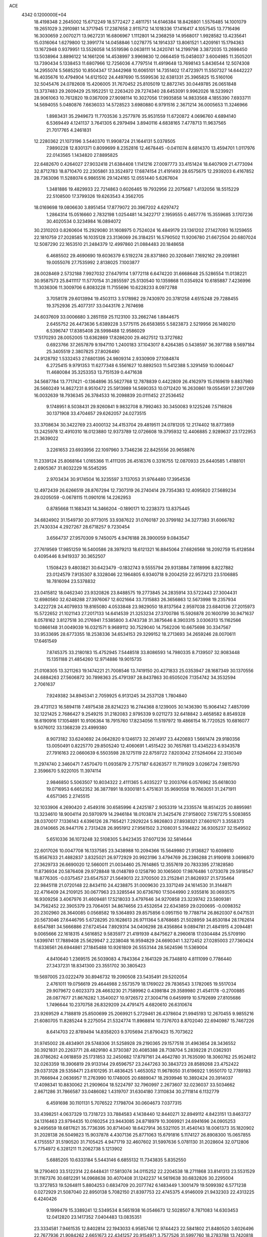 ACE                                                                             
 4342  0.1200000E+04
  18.4198348   2.2645002  15.6712249  18.5772427   2.4811751  14.6146384
  18.8426801   1.5576485  14.1001079  19.2651029   3.2910981  14.3717945
  17.2387658   2.9115712  14.1018336  17.1416417   4.1057545  13.7716496
  16.3030659   2.0070271  13.9627231  16.6806967   1.1112801  14.2368259
  14.9568017   1.9928582  13.4235641  15.0316064   1.6279800  12.3991774
  14.0458846   1.0278775  14.1914337  13.8061521   1.4209161  15.1794363
  13.1672948   0.9379951  13.5526058  14.5519596   0.0638111  14.2420741
  14.2199798   3.3872035  13.2698450  13.5038964   3.8896122  14.1661206
  14.4538997   3.9969830  12.0664459  15.0458037   3.6004985  11.3505201
  13.7390434   5.1338453  11.6807966  12.7256036   4.7797514  11.4919648
  13.7698143   5.8436544  12.5074308  14.2955074   5.5685250  10.8504347
  17.3442968  10.6065101  14.7351402  17.4723971  11.5507327  14.6442227
  16.4035676  10.4794904  14.6121502  24.4497690  15.5599536  32.6381331
  25.3965825  15.5160106  32.5045476  24.0782608  15.4206005  31.7670452
  25.8105019  12.8872745  30.0449785  26.0651848  13.3737483  29.2609429
  25.1952251  12.2263420  29.7274340  28.6453091   9.9962026  18.5239921
  28.9061063  10.7612820  19.0367009  27.9098114  10.3027056  17.9935858
  14.9833568   4.1855390   7.6933711  14.5694055   5.0480876   7.6636033
  14.5728523   3.6980880   6.9791516   2.3671214  36.0005653  11.3246966
   1.8983431  35.2949673  11.7703536   3.2577976  35.9531559  11.6720872
   4.0696760   4.6894140   6.5369449   4.1241137   3.7641305   6.2979494
   3.8940116   4.6838165   7.4778713  11.9637565  21.7017765   4.2461831
  12.2280362  21.1073196   3.5440370  11.9908724  21.1644131   5.0378505
   7.9890228  12.8301371   0.8099699   8.2352816  12.4678445  -0.0411074
   8.6814370  13.4594701   1.0117976  22.0143565   1.1434820  27.8895825
  22.6482670   0.4264027  27.9032418  21.6384408   1.1141216  27.0097773
  33.4151424  18.6407909  21.4773094  32.8712783  18.8710470  22.2305861
  33.3524972  17.6874154  21.4191493  28.6575675  12.2939203   6.4167852
  28.7363096  11.5288074   6.9865516  29.1424165  12.0551440   5.6267604
   1.3481886  19.4829933  22.7214863   0.6026465  19.7932956  22.2075687
   1.4132056  18.5515229  22.5108500  17.3799326  19.6263543   4.3562705
  18.0169698  19.0806630   3.8951454  17.8779072  20.3967202   4.6297472
   1.2864314  15.0516660   2.7832198   1.0254481  14.3422717   2.1959555
   0.4657776  15.3559685   3.1707236  30.4020534   0.3234984  16.0894072
  30.2310203   0.8260604  15.2929080  31.1608975   0.7524024  16.4849179
  23.1361202  27.1427093  16.1259655  22.1810759  27.2028585  16.1035128
  23.3136069  26.3184251  16.5790502  11.9206780  21.6672504  20.6807024
  12.5087290  22.1653510  21.2484379  12.4997860  21.0884483  20.1848658
   6.4685502  29.4690690  19.6036379   6.5192274  28.8371860  20.3208461
   7.1692162  29.2091861  19.0055076  27.7535992   2.8138025   7.1003877
  28.0028469   2.5732188   7.9927032  27.6479114   1.9772118   6.6474220
  31.6668648  25.5286554  11.0138221  30.9587573  25.8411117  11.5770154
  31.2855597  25.5130540  10.1359868  11.0354924  10.6185887   7.4236996
  11.3036306  11.3009706   6.8083228  11.7155696  10.6228233   8.0972788
   3.7058178  29.6013994  19.4503113   3.5178982  29.7430970  20.3781258
   4.6515248  29.7288455  19.3752936  25.4077317  33.0443176   2.7674698
  24.6037609  33.0006680   3.2851159  25.1123100  33.2662746   1.8844675
   2.6455752  26.4473636   5.6389228   3.5775115  26.6583855   5.5823873
   2.5219956  26.1480210   6.5396747  17.8385408  28.5998488  12.9586029
  17.5170293  28.0052005  13.6362869  17.8286200  29.4627512  13.3727682
   0.6923766  37.2657879   9.1947110   1.2400183  37.1043017   8.4264385
   0.5438597  36.3977188   9.5697184  25.3405519   2.3807825  27.8026490
  24.9128792   1.5332453  27.6801395  24.9809314   2.9330909  27.1084874
   6.2725415   9.9791353  11.6277348   6.5561627  10.8892503  11.5412388
   5.3291459  10.0060447  11.4680084  35.3253353  13.7151539   0.4471638
  34.5687784  13.7717421  -0.1364896  35.5627768  12.7878839   0.4422809
  26.4162979  15.0169619   9.8837980  26.5660249  14.8627231   8.9510472
  25.5913989  14.5690353  10.0712420  16.2630861  19.0554591  27.2617269
  16.0032639  18.7936345  26.3784533  16.2098839  20.0111452  27.2536452
   9.1748951   8.5038431  29.9260841   9.9832708   8.7992463  30.3450083
   9.1225246   7.5716826  30.1371908  33.4704657  29.6262057  24.0273515
  33.3708634  30.3422769  23.4000132  34.4153704  29.4819511  24.0781205
  12.2174402  18.8773859  13.2425978  12.4910310  18.0123880  12.9373789
  12.0726608  19.3795932  12.4406885   2.9289637  23.1722953  21.3639022
   3.2261653  23.6933956  22.1097960   3.7346236  22.8425556  20.9658876
  11.2339124  25.8068164   1.0165366  11.4111205  26.4516376   0.3316755
  12.0870933  25.6440585   1.4188101   2.6905367  31.8032229  16.5545295
   2.9703434  30.9174504  16.3235597   3.1137053  31.9764480  17.3954536
  12.4972439  26.6266519  28.8767294  12.7307319  26.2740414  29.7354383
  12.4095820  27.5689234  29.0205059  -0.0678115  11.0901016  14.2262953
   0.8785668  11.1683431  14.3466204  -0.1890171  10.2238373  13.8375445
  34.6824902  31.1549730  20.9773015  33.9387622  31.0760187  20.3799182
  34.3277383  31.6066782  21.7430334   4.2927267  28.6718257   9.7230454
   3.6564737  27.9570309   9.7450075   4.9476188  28.3900059   9.0843547
  27.7619569  17.9851259  16.5400586  28.3979213  18.6121321  16.8845064
  27.6826568  18.2092759  15.6128584   0.4095446   8.9419337  30.3652507
   1.1508423   9.4803821  30.6423479  -0.1832743   9.5555794  29.9313884
   7.8118996   8.8227882  23.0124579   7.9135307   8.3328046  22.1964805
   6.9340718   9.2004259  22.9573213  23.5106885  18.7816094  23.5378832
  23.0415812  18.0462340  23.9320826  23.8488575  19.2773845  24.2835914
  33.5722443  27.3004431  12.6980560  32.6248288  27.3976067  12.6021664
  33.7315883  26.3656863  12.5673998  19.2357934   3.4222728  24.4079933
  19.8165080   4.0533848  23.9829050  18.8137564   2.9597038  23.6840136
  27.2015973  15.5722652  21.1021143  27.2017133  14.6414539  21.3253234
  27.3700786  15.5926878  20.1600799  30.9471637   8.0578162   3.8127518
  30.2176941   7.5385800   3.4743738  31.3875646   8.3903315   3.0306313
  15.1162566  10.0866148  31.0049039  16.0321571   9.9689112  30.7529040
  14.7562206  10.6675698  30.3347567  33.9533695  28.6773355  18.2538336
  34.6534153  29.3299152  18.2713693  34.2659246  28.0070611  17.6461549
   7.8745375  33.2180183  15.4752945   7.5448518  33.8086593  14.7980335
   8.7139507  32.9083448  15.1351188  21.4854260  12.9714886  19.9015735
  21.0108305  13.3211263  19.1474221  21.7008546  13.7419150  20.4271833
  25.0353947  28.1687349  30.1370556  24.6884263  27.5606872  30.7898363
  25.4791397  28.8437863  30.6505026   7.1354742  34.3532594   2.7061637
   7.9249382  34.8945341   2.7059925   6.9131245  34.2537128   1.7804840
  29.4731123  16.5894118   7.4975438  28.8214223  16.2744368   8.1239005
  30.1436390  15.9064142   7.4857099  32.1221425   2.7686427   9.2549215
  31.2182083   2.9795339   9.0211273  32.6418842   3.4658582   8.8549328
  18.6190916  17.1054891  10.9106364  18.7915760  17.8234056  11.5197972
  19.4866154  16.7720525  10.6816077   9.5076012  33.1368239  23.4999380
   8.9073182  33.6240692  24.0642820   9.1246173  32.2614917  23.4420693
   1.5661474  29.9180356  13.0050491   0.8225770  29.8505240  12.4060691
   1.4515422  30.7657681  13.4345223   6.9343578  27.7916163  22.0660639
   6.5503598  28.1275119  22.8759722   7.8203042  27.5264064  22.3130349
  11.2974740   2.3460471   7.4570470  11.0935879   2.7757187   6.6263577
  11.7191929   3.0266724   7.9815793   2.3596670   5.9220105  11.3974114
   2.9846850   5.5063507  10.8034322   2.4111365   5.4035227  12.2003766
   6.0576962  35.6618030  19.0716953   6.6652352  36.3877891  18.9300181
   5.4751631  35.9690558  19.7663051  31.2471911   4.6571365   2.2745515
  32.1033906   4.2690420   2.4549316  30.6585996   4.2425187   2.9053319
  14.2335574  18.8514225  20.8895981  13.3234610  18.9004114  20.5970979
  14.2946184  18.0103874  21.3425476  27.9158002   7.5167275   5.5083855
  28.0370017   7.1336143   4.6396126  28.7165421   7.2929224   5.9826803
  27.8938321  27.6601071   3.3558373  28.0140665  26.9447176   2.7313428
  26.9951912  27.9561502   3.2108031   5.3164822  36.9305237  32.1549502
   5.6510336  36.1073248  32.5108305   5.8423435  37.6071236  32.5814644
  22.6017026  10.0047708  16.1337585  23.3438988  10.2094366  15.5649980
  21.9136827  10.6098610  15.8567633  21.4882837   3.8325021  26.9772929
  20.9923196   3.4794769  26.2386288  21.9190918   3.0696870  27.3629733
  26.6690020  12.5660011  21.0034460  25.7614865  12.3557619  20.7833395
  27.1828580  11.8736934  20.5876408  29.9728848  18.0148789   0.1258790
  30.1065600  17.9876486   1.0733078  29.5918547  18.8776305  -0.0375457
  23.6547537  21.5649013  22.3700500  23.2152841  21.8626937  21.5735464
  22.9845118  21.0720148  22.8434110  24.4238875  31.0009630  23.3371249
  24.1614530  31.3144871  22.4716409  24.2109125  30.0677963  23.3285544
  30.6736760  17.5044990   2.9355816  30.0693575  16.9309256   3.4067976
  31.4609481  17.5218033   3.4797646  34.9270858  23.3239742  23.5809381
  34.7562452  22.3905379  23.7064051  34.8674656  23.4532654  22.6343859
  29.0200695  -0.0098352  20.2302960  28.3640085   0.0568582  19.5364893
  29.8575856   0.0951150  19.7788714  26.8620307   6.0471531  20.5673046
  27.6446795   5.6728295  20.1628613  26.9711364   5.8768685  21.5028959
  34.8530184  28.1762614   8.6547881  34.5666886  27.6724544   7.8929314
  34.0406298  28.4356864   9.0894781  21.4841915   4.2094481   9.0065666
  22.1618315   4.5616852   9.5835977  21.4191939   4.8475627   8.2960618
  17.0304484  25.5709190   1.6399741  17.7889408  25.5629947   2.2238048
  16.9594829  24.6690341   1.3272452  27.0285003  27.7360424  11.6336561
  26.6944861  27.1845488  10.9261809  26.5553144  28.5624596  11.5369004
   4.8410640   1.2369515  26.5039083   4.7843364   2.1641329  26.7348810
   4.8111099   0.7786440  27.3437231  18.8341300  23.3551702  30.3805423
  19.5697005  23.0222479  30.8946732  19.2090508  23.5435491  29.5202054
   2.4761011  19.0756619  29.4644988   2.5573579  18.1769022  29.7836543
   3.1782065  19.5517034  29.9079672   0.6023373  28.4663230  21.7589962
   0.4398184  29.3589980  21.4541178  -0.2700885  28.0877677  21.8676282
   1.3540027  10.9726572  27.3004716   0.6459919  10.5792699  27.8105686
   1.7496644  10.2370758  26.8329209  24.4791475   4.6820610  26.6310674
  23.9269529   4.7188819  25.8500699  25.2069921   5.2729461  26.4378604
  21.9945193  12.2670455   9.9855216  21.6080705  11.8285244   9.2275054
  21.5324774  11.8968814  10.7376703   8.8702040  22.6940987  15.7467226
   8.6414703  22.8789494  14.8358203   9.3705694  21.8790423  15.7073622
  31.9745002  28.4834901  29.5748306  31.5258928  29.2190365  29.1577518
  31.4963654  28.3436552  30.3921831  20.2263771  28.4829180   4.3730387
  20.4085388  28.7138704   5.2839228  21.0362931  28.0786262   4.0618859
  25.1731853  32.2450682  17.8797161  24.4642780  31.7635090  18.3060762
  25.9524812  32.0263359  18.3906819  29.9133144  29.6596757  23.2447263
  30.3843723  28.8589268  23.4752422  29.0373128  29.5358471  23.6101295
  31.4836425   1.4653052  11.9678050  31.6196922   1.9550170  12.7789183
  31.7666944   2.0636957  11.2763990  10.1748005  20.6889047  18.2939946
  10.3892424  20.3914037  17.4098341  10.8830062  21.2909604  18.5224797
  32.7960997   2.2673607  32.0236037  33.5034662   2.8671286  31.7866587
  33.0486082   1.4319707  31.6304180   7.3110834  30.2711814   6.1132779
   6.4591698  30.1101131   5.7076522   7.1798704  30.0604673   7.0377315
  33.4398251   4.0637329  13.7318723  33.7884583   4.1438440  12.8440271
  32.8949112   4.8423151  13.8463727  24.1316463  23.9794435  10.0160254
  23.9443085  24.8718979  10.3069921  24.6941696  24.0905253   9.2495659
  18.6817621  35.7736395  30.8714040  18.6427914  36.5321105  31.4540143
  18.0061373  35.1820902  31.2028138  26.5049823  15.9037878   4.4307136
  25.8771063  15.6791816   5.1174127  26.8908300  15.0657855   4.1755557
  31.5190520  31.7105425   4.9471719  32.4607602  31.5997636   5.0781130
  31.2028604  32.0712806   5.7754972   6.3281211  11.2062738   5.1213902
   5.6885205  10.6333184   5.5443146   6.6855132  11.7343835   5.8352550
  18.2790403  33.5122314  22.6448431  17.5813074  34.0115252  22.2204538
  18.2711868  33.8141313  23.5531529  31.1167376  30.6812291  14.0968638
  30.4070408  31.1242237  14.5619638  30.6832826  30.2295004  13.3727853
  19.5264811   5.8804253   0.6834709  20.2077742   6.1483449   1.3001479
  19.5099392   6.5771238   0.0272929  21.5087040  22.8950138   5.7082150
  21.8397753  22.4745375   4.9146009  21.9432303  22.4313225   6.4240426
   9.1999479  15.3389241  12.5349534   8.5651938  16.0546673  12.5028507
   8.7871083  14.6303453  12.0412820  23.1417352   7.0404483  13.0835351
  23.3334581   7.9461535  12.8402814  22.1943033   6.9585746  12.9744423
  22.5841802  21.8480520   3.6026496  22.7677936  21.9084262   2.6651673
  22.4341257  20.9154971   3.7577526  31.5997760  18.2783788  13.7420818
  32.2299834  17.5803261  13.5637764  31.3946188  18.6416449  12.8805830
  27.4545551  18.1616707  22.4534606  26.7228120  18.6240873  22.0448595
  27.2532809  17.2346139  22.3258427  14.3014670  33.5190450  21.2752454
  14.2301317  33.3060623  20.3447716  13.4102822  33.7503388  21.5370175
   1.8303538  24.4542524  24.4570897   1.0575317  23.9589933  24.1856189
   2.4878785  23.7857335  24.6493798  10.9019136  27.7579046  20.0460595
  10.5051866  28.3170884  20.7140064  11.6757224  27.3886138  20.4715899
  24.5493541  14.4196310   5.6050847  24.1856501  13.6088160   5.2493737
  23.8416954  14.7876759   6.1342293  18.4345619  12.2539245  18.4871394
  18.0603927  12.0702290  19.3488151  18.1985237  11.4931213  17.9563886
   5.0730383   9.6931334  22.5631837   4.6564581   9.0614115  23.1493750
   5.1444184   9.2329623  21.7268947  15.3410880  29.3838232   1.4867845
  16.1423610  29.4651203   0.9694991  14.6482573  29.2620086   0.8376477
   8.6476827   6.2839260  12.0513425   8.9409835   7.1193936  11.6877488
   8.5080675   5.7256485  11.2864467  33.4935168  33.5594491  25.4792019
  34.0214855  34.3293193  25.6908167  32.8556909  33.5034924  26.1907346
  10.0315910  29.6389521   8.3109048  10.2065690  30.1991434   7.5547301
  10.0123595  28.7516657   7.9523175  16.5513493  27.9175375   6.9649442
  16.8188330  28.7302900   7.3940336  16.2801835  28.1878596   6.0876604
  32.5987619  17.9397732   4.8357995  32.7381140  18.8853628   4.8875025
  33.4115135  17.5593336   5.1688644  16.7630009  22.4757140  24.5389255
  17.1377850  21.6147374  24.3532159  16.8304527  22.9500909  23.7102828
  26.0139002   0.1817892   7.5999830  25.7198886   0.3736797   6.7094961
  26.8888088  -0.1901273   7.4884261  22.1304924   5.1320679  19.0704189
  22.7721338   5.6692548  19.5351320  21.3809467   5.0870469  19.6640403
  32.4221704  24.5321174  21.1373101  33.1470248  25.0315996  20.7613640
  32.7042186  23.6193262  21.0782101   5.6568801  20.4926880  18.9788790
   6.4570170  20.4334060  19.5008929   4.9480320  20.4120215  19.6170475
  27.8805813   3.3286150  27.2172285  27.7127492   4.1048810  26.6829297
  27.0194867   3.0767359  27.5508524  29.8077284   8.0735797  20.5864685
  30.2084441   8.6055627  21.2739661  29.7185227   8.6702267  19.8433087
  14.1127785   6.8475925   7.8756823  13.2882020   7.2190224   8.1892827
  14.5225778   7.5574763   7.3813531   7.0028918  28.8061887   0.8398579
   7.5685129  28.8744979   1.6090383   6.7744295  27.8778732   0.7922422
   2.4152445   8.4521131   4.3174894   1.8207861   8.6890109   3.6056393
   2.2255516   9.0862120   5.0089857   5.4069823   9.6707713  26.9520392
   5.7515664   8.7815084  26.8701543   4.4739054   9.5850276  26.7564697
  -0.2154222   4.6358415  27.3805785   0.6843065   4.7426536  27.6893039
  -0.1395647   4.6071715  26.4268199  18.1578758  11.7878551   9.9731768
  18.4732587  11.3717519  10.7754383  18.4565395  11.2104982   9.2705454
  24.4227807  35.0727691  31.4810206  24.3020503  34.1930397  31.8384168
  24.0089703  35.6506320  32.1221659  17.3030208  34.1754539  17.9122633
  17.5538650  33.4249522  17.3736946  18.0987106  34.4010798  18.3941373
  34.8540713   3.5579372   6.6667315  34.4620470   2.8033818   7.1062709
  35.7526239   3.2860735   6.4798487   7.5760544   9.2692711  16.2740690
   7.3012637   8.7632170  15.5094573   7.2372188  10.1498599  16.1128682
  27.0393642  22.4894462  14.4727429  27.6422343  21.7459564  14.4743074
  26.4735194  22.3373870  13.7158218   2.1024108   8.6630356  16.7410303
   2.2041163   9.6144835  16.7662256   1.7145957   8.4862276  15.8839596
  28.7565959  31.8304765  19.0632495  28.4935892  31.8250731  19.9835919
  28.9787975  30.9192166  18.8722945   8.8399971   5.5833925  14.5725472
   9.3375365   6.3360839  14.8921440   8.5033609   5.8628213  13.7211792
  10.3924020  22.4013209  26.1168182  10.3986079  23.2135169  26.6233072
  11.2906602  22.0758050  26.1751565   3.4479909   5.8331466  29.0157429
   4.2581649   6.1407888  29.4221987   2.8306700   5.7529587  29.7428720
   1.7892233  29.5149739  26.9146749   2.5889024  29.3104181  27.3993418
   1.6135390  30.4334261  27.1191557  16.3604411  21.2713344  13.6870547
  16.3600967  22.2025983  13.9083673  15.5658640  20.9277849  14.0955309
  13.2384742   2.7262292  23.9288454  13.6006895   2.5450697  24.7961476
  13.4608218   3.6423573  23.7630059   1.2011614  11.7629030   2.9992116
   0.9962612  10.8850111   2.6774142   2.1576558  11.7931670   3.0200513
  13.2192271  25.1220925  31.1269013  13.8172070  25.5550132  31.7361891
  12.5752554  24.6911259  31.6888621  17.4382625  11.5115577   3.3211824
  17.8993029  11.1025917   4.0535897  16.5151795  11.3129046   3.4783019
   4.8534043  36.7176586  12.4527821   5.6275298  37.2547194  12.2838817
   4.5884251  36.9524086  13.3421134   1.0051005  32.2149563  14.5557699
   0.2234184  31.9424056  15.0363123   1.6771332  32.3169651  15.2297121
  32.1270333   6.4982612  14.4662637  32.6951564   7.1894105  14.8065293
  31.2676249   6.9121641  14.3866800  12.1288856   0.6830930   2.2061212
  11.9756287   1.6084762   2.3969355  12.1132729   0.2561375   3.0626824
  10.0160452  32.1952942  19.6098114   9.1283608  32.4253696  19.3353780
  10.4201224  31.8229607  18.8260250   8.0963684  34.1777236  12.3271332
   7.8503816  34.4207362  11.4345710   8.2355311  33.2315019  12.2880150
   3.9449764  31.1070539  22.0138225   4.4032231  30.5985371  22.6828909
   3.1715107  31.4499238  22.4615086  15.8490225  15.8980908   3.4966258
  16.7329866  16.1331617   3.7787269  15.7927856  16.2157736   2.5954338
   5.9024241  33.3492395  21.5326975   6.2911214  33.9028163  20.8554244
   5.1598401  32.9275148  21.1003213  19.1718116   1.2579850  21.9289480
  19.4842474   0.6179606  21.2894290  18.6091908   0.7540279  22.5169250
   9.7216062   2.4482242  10.0106045  10.5327034   2.0535456   9.6903205
   9.6799263   3.2985359   9.5730378  22.9185727   5.4448030  16.5340115
  22.4193955   5.2873045  17.3354154  23.8215135   5.2300861  16.7681621
  17.6189394  31.6334174   3.4753352  16.9398532  30.9767942   3.6299953
  18.3572796  31.1361060   3.1235299  30.4492501   2.7452271  14.3874204
  30.2505141   3.4282975  13.7469904  30.9272226   3.1993036  15.0813862
  28.8674437   8.3100218  33.5346709  28.5309724   8.8109492  32.7916429
  29.5110419   7.7147228  33.1504414  20.7832177  24.3642976   1.4998811
  21.7021300  24.1468524   1.3431978  20.4459443  24.6133724   0.6393927
  29.3743591   6.2955527  31.9676287  29.5911142   5.5057468  32.4630635
  28.4808447   6.1465846  31.6583192  23.6561108   7.6719379   3.1577459
  23.6948011   6.7413142   3.3783688  24.1358408   8.1055449   3.8634908
  27.1332054  18.8553455  14.1433400  26.4559868  18.4014622  13.6417457
  27.6112096  19.3678045  13.4913203   3.5977201  17.7566960   0.6662105
   3.5320361  18.7112649   0.6394599   4.4821282  17.5864642   0.9903636
   0.3662768  14.5361685  12.8019136   0.3361904  15.4927800  12.8167786
   0.1548891  14.2759292  13.6984752  31.5381073  24.0905240  23.7298047
  31.0012887  24.8388368  23.9907370  31.7202245  24.2383910  22.8017958
  10.7994597  13.7175633   9.2528973  10.9221703  14.5951314   8.8908916
   9.8664745  13.5384893   9.1358381   5.7358238  15.7906738  30.2065817
   4.7978036  15.9731983  30.1514925   6.0337564  15.7911896  29.2969291
   5.7336801  31.0312678   2.3892943   5.9784649  30.3300331   1.7854879
   5.5045582  30.5790846   3.2012459   9.4462481  26.9174131  22.7124869
   9.7165186  26.1774001  23.2561472  10.1844228  27.0619054  22.1204971
  21.3017017  34.4097883  29.3925927  20.5771759  34.9310887  29.7383385
  20.9299305  33.9542544  28.6372736  13.3784115  30.8191918  15.1160766
  13.0476053  31.6850606  15.3549705  13.9754999  30.5863711  15.8270701
  19.6646331  30.3754471   2.3333263  19.7407217  29.7776480   1.5896338
  19.9042619  29.8445244   3.0928860  24.8472119  33.0014582  20.8183903
  25.5475630  33.5136817  21.2225774  25.2275087  32.1318627  20.6942533
  25.2871440  10.7674692   6.4554651  25.6985528  10.0961039   5.9111826
  25.3863367  11.5765432   5.9536764  27.4323364  35.3544312  31.9931974
  27.7876512  36.2392351  31.9089046  26.5052972  35.4865045  32.1916585
  22.7465742   3.5739657   1.6195976  22.2978425   4.2238855   1.0787872
  22.4404762   2.7311484   1.2846425  24.0306104  12.0174347   1.7423044
  24.7680598  11.8404426   1.1582890  23.2554876  11.8797885   1.1978139
  16.9024235  21.2367115  30.2893588  17.6416423  21.8242766  30.1326592
  16.1318275  21.8021367  30.2373209  30.2193734  33.1721078   7.1106681
  30.8752292  33.6670467   7.6017082  30.1569424  32.3350951   7.5708245
   2.6348030  36.8917222  31.4265648   1.9935293  36.8903525  32.1371968
   3.4716921  36.7214411  31.8588295  14.6143033  34.0286879   7.1198926
  14.3493214  34.4512716   7.9368623  13.7900813  33.8080116   6.6860817
  14.7903387   2.9071833   2.6268245  14.3358769   2.7409324   1.8009571
  14.8297624   3.8614401   2.6906338  12.7506841  13.3880272  33.2249154
  13.4078031  13.7591813  32.6361276  11.9959276  13.2142952  32.6624283
  31.4224233  36.2837070  12.0461853  31.4013044  37.2305055  12.1853195
  32.1885491  35.9865172  12.5370634  18.3563292  33.9753573   4.7188894
  18.1648385  33.1361040   4.3003000  17.5230922  34.2464859   5.1041648
  18.9557518   8.3894524  14.8735402  18.5484943   9.1962467  15.1889070
  19.8165337   8.3762271  15.2920035  33.5292185  31.5323154  28.2702931
  33.0378790  30.7348317  28.0732215  32.9486439  32.2440670  28.0008964
  25.9411856  24.0975692  31.4764647  26.2929839  23.2817667  31.1201839
  26.2434677  24.7737475  30.8701313   3.8993352  11.4183319   3.2223365
   4.5841001  11.4568905   3.8900507   4.3751317  11.4034529   2.3918980
   5.9164724  16.4845686  19.2825913   5.5090150  16.0580962  20.0364690
   6.7545999  16.8070609  19.6139112   1.7915947  12.2951992  11.0876895
   1.4219571  13.0276145  11.5808099   1.0619500  11.9682727  10.5614107
   2.0169265  31.3910192   1.0210216   1.2305630  31.7133021   0.5805696
   1.8578023  30.4547357   1.1405395  17.0398824  31.1800564  24.7879736
  16.3946978  31.2773083  24.0876090  16.7615059  31.8039706  25.4583984
  29.0936159  32.2658378  26.1010790  28.6523608  31.4434136  25.8886074
  29.2025649  32.7041739  25.2571457  32.9739526  20.8577578   5.7742333
  33.5917350  20.6511941   6.4755949  33.4227366  21.5184021   5.2466219
  16.7733374   7.6788487  21.3065873  17.2426625   8.4174966  20.9188178
  17.0125060   6.9298861  20.7606155  30.5855891  30.3865825  28.3090061
  29.7454718  30.1604303  27.9098948  30.3883679  31.1319816  28.8762062
  34.6664845  31.1354856  32.9630087  34.5342724  30.9345111  32.0365309
  34.5802900  30.2912934  33.4058878   9.3265256   4.1002581  -0.3548525
   9.1346023   4.7434170   0.3276018   9.6772613   3.3459659   0.1187080
  32.5984056  31.5378344  18.4486592  32.2730664  31.2572280  17.5932960
  32.2898012  32.4394797  18.5382754  19.1517297  23.4452165  25.4735494
  18.1993601  23.3503969  25.4888224  19.4054404  23.1727622  24.5917153
   3.4650057  25.0969589   8.3012444   2.9651609  25.5917262   8.9505459
   3.0933105  24.2154713   8.3337112  21.2241583  11.6129729  32.7383051
  20.6343798  10.8655564  32.8371062  22.0705585  11.2229484  32.5198573
  35.0366456  17.3815602  12.8320045  35.6019304  18.1471327  12.7291278
  34.8246634  17.1182804  11.9364716  -0.1059136  21.6050513  28.3670237
  -0.3626722  21.3423476  27.4831155   0.6266771  22.2067565  28.2347605
  33.0193177   9.3015697  20.6675211  33.0619722   8.9096686  21.5397744
  33.9060416   9.6239264  20.5061557   1.1161566  32.0847670  27.1285083
   0.2174684  32.3948270  27.0169110   1.6385096  32.6570976  26.5665324
  26.4487763  21.1771043   8.3110383  26.2475454  22.1034212   8.4439857
  27.2152357  21.1784048   7.7376535  10.0080922  29.9458891  21.7768121
  10.0948678  30.6803378  21.1691223   9.2054829  30.1317873  22.2641437
  31.7386497  21.8137778  25.2046374  31.1352091  21.9389241  25.9370510
  31.6965110  22.6360207  24.7164031   6.6714216  28.7502621  30.9731497
   6.4002910  29.6553183  31.1267509   6.3406964  28.2691405  31.7316842
  25.2343862   8.7436782  27.0804708  25.9386151   8.5955588  26.4493178
  25.5395644   8.3212323  27.8833640  30.4174747  10.5824689   0.7208013
  30.9082839  10.9277018  -0.0249550  30.0514782   9.7563401   0.4049062
   3.9734831  19.0495964   6.8558826   3.5893381  19.8905320   6.6079071
   3.3048574  18.4040282   6.6269434  11.6014224  29.2525529  28.9270006
  10.9954661  29.9616207  28.7118919  12.2413038  29.6543368  29.5146684
   7.2063994  23.5066576  31.9348644   6.5509908  23.8408628  32.5472192
   7.1157140  22.5549702  31.9828142  26.9262539  21.0614763  20.9325601
  26.9708519  21.7883156  20.3113133  27.6874060  21.1842238  21.4998453
   0.9938419  36.9917701   3.9877613   0.5549822  37.7912476   3.6971245
   1.5539609  36.7449441   3.2518432   1.6092849  36.5693480   6.6857067
   1.7543919  36.7466726   5.7563350   0.8553054  35.9798779   6.7021967
   2.9921133  10.8850028  29.7768331   2.3728878  11.6002676  29.9223935
   3.2660761  10.9871403  28.8653814   8.3819476  30.0310472  26.7255634
   8.9560116  29.4937484  26.1796766   8.0348889  29.4233933  27.3786629
  15.6341497   5.3457438   2.5957288  15.1745750   5.8808032   3.2428256
  16.5581519   5.5642513   2.7169980  13.8991214  28.8523401  19.5660891
  14.3942978  28.1570466  19.9992161  13.3902448  29.2572091  20.2684832
  16.1348733  35.2648965  22.0633957  15.3270407  34.7932280  21.8604989
  16.1404312  36.0033929  21.4544425  23.1113767  24.6613052   3.9955025
  22.7481237  23.7959276   3.8073519  22.4713718  25.0678539   4.5797488
  27.7657738   0.5949151   5.1617064  27.8898979  -0.3541841   5.1676752
  27.6046854   0.8096256   4.2429128  16.5081483   0.1901097  10.5890301
  16.6727511  -0.3333689  11.3733183  17.1429444   0.9046887  10.6404359
  16.6569758   0.8450015   2.0270609  16.9296161   0.3942195   2.8262447
  15.9578445   1.4339656   2.3109069  33.7650769  36.0588704   6.7142824
  33.7895456  36.9393755   7.0889074  33.3589384  36.1752244   5.8553615
  33.6029965  17.0033007   1.2722438  32.8817996  17.5747626   1.0085428
  34.2153689  17.0357944   0.5372770  21.2133685   1.4879048   0.3140694
  20.7261403   1.9494532  -0.3684360  20.7050380   0.6930289   0.4753280
  24.8185588  19.1168555  21.1543662  25.3811543  19.8893890  21.1004216
  24.3094857  19.2466941  21.9545027  30.3495907   9.3880630  26.3478365
  30.9878531   9.9939038  25.9712600  30.8559897   8.6010251  26.5487423
   0.7196984   5.3269078  14.4850993   1.3911096   4.7129299  14.7825383
   0.0106701   4.7695686  14.1643443  13.3445703  36.7553395  33.1573283
  13.1115238  37.2051571  33.9694769  12.9145016  37.2639913  32.4699084
  21.3267274  21.1114579  24.7254971  20.3700289  21.0813328  24.7327206
  21.5951176  20.1929316  24.7029583   2.1375121   1.3282341  11.0717392
   2.1133857   0.4167045  11.3628810   1.5642736   1.3501772  10.3054834
  33.2863200  13.0329749  14.3389484  34.1020813  12.5324188  14.3244915
  33.2133960  13.3461025  15.2405387  21.9740210  29.4846501   6.6387925
  21.8887875  29.0951306   7.5089889  21.6005323  30.3611318   6.7310848
  14.6123489  14.1479684  16.2871278  14.5710339  14.4404994  17.1975950
  13.7052331  13.9438340  16.0597474  15.3489450   5.7940258  32.8063540
  14.9318725   6.3913073  32.1854377  14.6830093   5.6423488  33.4769922
   5.4372677  19.2689098  10.3214085   4.6816444  18.7472043  10.5917576
   5.8305256  19.5643039  11.1425799  25.1678080  30.5093478  14.2772345
  25.6674045  31.3060443  14.4558680  25.1442101  30.0483636  15.1157860
  19.4718525  25.4489660  32.3948795  18.7634884  24.8935714  32.0693199
  19.4339615  26.2320153  31.8456711  32.6450838   6.9870047  11.4908538
  32.2508154   7.0685337  12.3592645  33.1600414   6.1814076  11.5362820
  33.1048658  32.6125160  11.6541924  32.2145831  32.5435305  11.3094178
  33.0913492  32.0929693  12.4580086   5.9044218  34.5673574  33.0778500
   5.2703749  34.0757509  33.5999031   5.7625456  34.2643329  32.1810339
   6.4062253  14.7890520   2.3207029   7.1184895  14.8646748   2.9556775
   6.5886661  13.9746453   1.8519929  12.4468050   8.9363620   1.8419845
  11.6549789   9.3436724   1.4907844  13.1603169   9.3227906   1.3342389
  25.4704242  10.3241066  24.3020034  25.5163324   9.4293105  24.6388479
  26.3146688  10.4619466  23.8724884  21.4784788   7.6355304  16.1920947
  22.0251699   8.4199950  16.1476413  22.1021215   6.9095389  16.2075241
   4.1468950  12.3421800  25.0121151   4.5847655  11.4917212  24.9771706
   4.2538102  12.6295416  25.9188809   0.6541125  17.1051490  10.0696990
   0.0799301  16.4767432   9.6319177   0.5740914  17.9050632   9.5501168
  27.0860298   9.0609642  21.5896129  27.6947239   8.6388398  20.9833668
  26.3562314   9.3433940  21.0383783  21.9662202   6.0621883  28.3703662
  22.6284656   5.5580874  28.8431718  21.7736701   5.5360821  27.5942421
  25.0159661   1.8600105  15.0403907  25.8649653   2.2988848  14.9872726
  24.4127321   2.4498566  14.5882600  12.0871098  16.1510271   1.5662066
  12.2172270  15.4254460   2.1768075  12.8240908  16.0878917   0.9586666
  20.2233865  36.8510160  14.7961266  20.6582805  37.7028030  14.8355973
  20.4990156  36.4799778  13.9579195  12.3039671  17.7301768   6.1283621
  12.7050732  18.5903455   6.2526827  11.4026931  17.8401185   6.4314294
  14.4200034  34.6772778  28.1020785  14.6048285  35.6163033  28.1194763
  14.0552899  34.4888947  28.9667909  15.9266769  11.0882751  24.8808521
  15.9421675  10.1376614  24.9918728  15.1593417  11.2529411  24.3328432
   8.8611362  36.8198764  15.8176532   9.0524425  37.6695274  15.4205047
   7.9364798  36.6672036  15.6228883  22.5543272  33.6571831  22.0949052
  21.9924754  33.7522550  21.3258047  23.3417793  33.2249186  21.7643022
  12.7207616  32.4310659  10.4636911  12.5101380  33.1855778   9.9136172
  11.8780011  32.1540618  10.8232120  10.5578634  24.6392067  27.9605046
   9.7549270  24.6993099  28.4781072  11.1167950  25.3363906  28.3036692
  14.6977920  18.7886460  16.9322676  14.1929328  18.0267567  17.2166507
  14.1662428  19.1838560  16.2412565  22.5798515  33.2703699  13.8844620
  23.0331751  32.6043542  14.4013302  22.1848061  33.8506871  14.5351561
   7.8176123   2.0675790  31.8609084   8.1665489   1.4166804  32.4698470
   8.2603201   2.8816192  32.1008670  23.9338346  20.2219416  13.8303370
  23.7487462  20.6721147  13.0061294  23.7737034  19.2976981  13.6396442
  13.6335506  11.2734770  23.3946741  12.8931737  10.6668356  23.4024243
  13.4908164  11.8156839  22.6188710   3.7984159  10.2477391  10.7073218
   3.7842126   9.9204528   9.8079254   3.2265804  11.0152029  10.6919805
  10.2714334   0.7845941  29.9644967   9.5542127   1.1834518  30.4571820
  10.1326578   1.0741284  29.0627522  28.1690916  17.1608610  10.1922709
  27.6458860  17.8483574  10.6043831  27.5491444  16.4480427  10.0380396
   8.8427014  25.1963456   2.3015443   9.0923522  24.7544290   3.1130959
   9.6702280  25.3387693   1.8420369   9.4248850  21.2516353   7.4282259
   9.3380173  20.7014000   8.2066390   8.5546449  21.6305714   7.3044454
   5.0501202   9.3738203  19.5131092   4.7585704   8.7569661  18.8417513
   5.4988385  10.0643758  19.0252394   0.3114581  25.9659057  29.7302963
  -0.1469717  26.7436716  29.4122488   1.0731425  26.3106695  30.1963506
   9.1907416   8.8729702  11.5629363  10.0351268   9.1161705  11.9425401
   8.9801531   9.5917518  10.9669185   0.9866281  29.9739953  24.3891107
   1.3411217  29.3304277  23.7756070   1.2744047  29.6686101  25.2494341
  21.8493642  20.1421739   9.8251344  21.7971395  19.3959125  10.4222929
  21.0114125  20.5926129   9.9308397  20.9432186   1.4422471  25.3677490
  20.3056515   2.0198328  24.9480648  21.7643095   1.6177055  24.9081231
  29.9348229  22.4978503  27.2050246  29.7140660  22.3581085  28.1258777
  29.0885621  22.5872129  26.7667452   8.0473032  17.5395548  20.6823139
   7.9330198  18.4691160  20.8800185   7.9461766  17.1008317  21.5270193
   5.4448436  11.3572481   0.6217757   5.6544386  10.7052414  -0.0469463
   6.2965129  11.6501204   0.9459935   5.7875871  31.2059630  27.0236043
   5.9198700  32.1056950  27.3222938   6.6694900  30.8826690  26.8393217
  29.0267928  34.9494802   5.1199251  29.3657567  34.1302649   5.4807873
  28.8230092  34.7431846   4.2077046   9.3108569   8.4672052  25.2254523
   8.7308526   8.4747689  24.4640262   8.7540841   8.1765322  25.9477715
   8.1504519  18.0911008   0.4357212   8.0381751  17.8743148  -0.4898217
   8.4393383  19.0036660   0.4346344  27.2695809  34.3693697  10.0196284
  27.5354711  34.8037415   9.2091623  27.5571902  34.9617310  10.7143375
  23.1646078  36.7937167  21.9046262  22.9424474  35.8924745  22.1383762
  22.4326144  37.0879439  21.3625488  22.6394464   1.6468808  11.3077386
  23.4737935   1.8214149  11.7432093  22.8765722   1.1442628  10.5283938
  10.9316330  34.6676855  28.2617051  10.6394049  33.7594745  28.3390832
  10.8378850  35.0254980  29.1445490   7.9488780  20.5653778  20.6443837
   8.3208677  21.1418692  19.9769160   8.6493670  20.4613062  21.2883683
  34.1137277   1.7753338  15.0603103  33.5281605   2.3659125  14.5864329
  34.7041741   1.4337550  14.3887979  24.1251366  27.1403913  32.4558845
  23.5885011  26.4637739  32.0430368  24.3938822  26.7567398  33.2906414
  28.7353005  29.9866347  10.1017974  28.3334788  29.3226981   9.5414766
  28.0230731  30.5939679  10.3020726   6.8174487  25.5735144   9.9432987
   6.3941480  25.3790411  10.7794975   7.0688966  26.4946391  10.0106410
  21.2318474  11.1749236   3.2024635  20.3823073  10.7583635   3.0575801
  21.7192472  10.5461484   3.7347369  12.1318271   6.4737197   2.5136083
  11.2675815   6.6628211   2.8790561  12.3955236   7.2894261   2.0877926
  19.4989378   5.9203561  10.8319697  19.6442559   5.4911909   9.9888021
  19.8832048   5.3233570  11.4739688   2.2589398  19.7227928  18.7921696
   2.8351941  19.8888366  19.5382207   1.3774834  19.8795892  19.1308157
  19.9687734  34.5300644  20.2180552  19.4161231  34.3587771  20.9805971
  19.9408249  33.7165575  19.7144111  24.2134239   6.2676896  20.3034796
  24.2292168   6.5640279  21.2135159  25.1159116   6.0059833  20.1211132
  30.6848171  22.4475555   6.8783136  30.2312506  21.7818354   7.3953495
  31.3222608  21.9556351   6.3607117  16.6833647  29.2029176  21.4918514
  16.2956435  29.9735569  21.9066035  17.2739500  28.8456432  22.1550225
   5.6019340   0.3557703   5.5023972   5.3966944  -0.5709176   5.3784693
   5.5248723   0.4939887   6.4464253   9.5843165  17.0085924  18.2792360
   9.3592146  16.1224706  17.9957768   8.9501258  17.2081343  18.9678701
  15.7935788  21.6877636  26.9533590  16.1681563  22.0303292  26.1418343
  15.8028647  22.4325571  27.5545479  10.5026271   5.4875778  24.3578765
   9.9569695   6.2683583  24.4520652  10.8003266   5.2947479  25.2469341
  19.4264150  26.6064009  25.1553121  19.2329431  25.9043666  25.7765595
  19.3863811  27.4069723  25.6784895  33.1824919   2.5620007  21.7667680
  33.0323871   1.7544180  22.2582052  32.3614720   2.7135973  21.2986049
  27.7384563  22.7821540   0.9875411  27.8423036  22.9928930   1.9154618
  28.2645016  21.9925485   0.8609265   5.5776804   1.3850504   1.1376199
   5.9485095   1.9197964   1.8395916   4.8049992   1.8708298   0.8491516
  30.1055357   0.7337587  31.6337098  29.7785294   1.0191098  30.7805548
  31.0214145   1.0117591  31.6443647   4.4769797  13.9724186  10.0758397
   4.0246759  13.2399176   9.6573958   4.4458163  14.6753593   9.4268905
  15.2784344  31.4321737  22.8521210  14.3859705  31.1007438  22.9515906
  15.1815045  32.2279271  22.3290407  31.9621266   6.2528274   5.5931795
  31.6912787   6.8131001   4.8658779  32.6875825   5.7371592   5.2409977
  28.3417698  35.9131496   7.7842647  28.7555336  35.6529359   6.9612701
  29.0711023  36.0259757   8.3938351  34.4466231  29.7931779  11.7906776
  33.9124528  30.0309430  11.0328111  33.9633760  29.0815425  12.2105337
  15.8789101  28.2802833  28.6694744  15.3561145  28.7609198  28.0276760
  16.6995694  28.7698597  28.7248373  17.7447471   5.6540039  19.4301046
  16.9584025   5.2599307  19.0524801  18.3211644   5.8036787  18.6807233
  24.1759462  12.1710413  19.6631922  23.2329648  12.2196760  19.8202040
  24.3328351  12.7929354  18.9526534  19.3238967   2.5503884  31.7685919
  18.9208867   3.3939042  31.9742514  18.6198533   1.9130334  31.8883132
  17.7830308  23.4490711  19.6450301  18.0052315  22.5180378  19.6510026
  16.8883172  23.4796083  19.3062280   2.6104954  26.3981316  31.2615453
   2.9112271  26.5982506  30.3751229   3.3941281  26.4815219  31.8048662
  20.4113304   3.3394430  17.5159309  21.2867631   3.0317172  17.7507803
  19.9371618   3.3696860  18.3468829   1.2781508  23.9595661  15.2381458
   1.7157724  24.6646646  15.7151732   0.6144451  23.6347161  15.8465856
  11.1940525  18.2849823  26.4537400  10.2888781  18.3477583  26.1488625
  11.2668943  17.3982913  26.8068760  33.4301916   9.1288480  18.0756737
  33.1873534   9.0529246  18.9984397  33.8534491   9.9847945  18.0090358
  26.6169104   8.8681478   1.9680854  27.5532760   8.6731229   2.0057224
  26.5713249   9.7566930   1.6150398   9.5790787  32.0783163  31.2875690
  10.4428662  32.2967198  31.6374303   8.9708678  32.3094520  31.9896285
  27.3720539  31.9324327   5.4893216  27.7624424  32.3949048   4.7477367
  26.7244021  32.5443282   5.8391257   6.8017286  25.7723327  19.1910397
   6.7268300  24.9640385  18.6838094   6.1139043  25.7041643  19.8532200
  16.4354821  21.6471416  17.5435797  17.1360410  21.2184174  17.0520060
  16.0336002  22.2463896  16.9145927  28.0545107  11.7179784   1.4009804
  28.8081355  11.1670152   1.1895072  27.6131510  11.8522897   0.5622946
  34.8226780  13.9206545  18.6456120  35.3557198  13.1835817  18.9436421
  34.0202210  13.5174398  18.3143834  26.5892097  36.7845288   1.3964179
  26.0284621  36.0764686   1.0794877  26.7974460  37.2939531   0.6132472
  26.5895039  17.9489347  32.7927261  27.3400404  17.4230488  32.5163736
  26.5719109  17.8590765  33.7455366  19.9690526  21.8713734  28.4101872
  19.4100789  21.0981292  28.4868268  19.9742796  22.0713086  27.4741154
   5.1672692   2.7163055   3.8286765   5.3750598   1.8734240   4.2319204
   5.6765328   3.3534794   4.3295675  15.1999527  32.9883257  11.7111612
  15.3262686  32.0885524  12.0122990  14.3020383  33.0062389  11.3800107
  24.4754049  19.1954452   5.2341242  24.6036315  18.5589777   4.5307759
  25.1105775  19.8873893   5.0497301  22.4461880  19.9574577   7.1552418
  23.2835942  19.9089408   6.6941249  22.6816717  20.1748024   8.0572067
  17.8614449   9.5482545  18.0118467  16.9333951   9.7616497  17.9148015
  17.9793793   8.7515532  17.4945553  23.7933039  37.4475052   9.2784475
  24.5353546  37.3270238   8.6859302  23.0413438  37.1089358   8.7924860
  31.4009381   6.8887110  30.6291374  30.6142159   6.5903243  31.0854984
  31.8626453   7.4252270  31.2735044  10.8809987  30.6191913  17.3319871
  11.5391806  30.9404892  16.7157111  10.4270041  29.9235108  16.8564354
  34.2424687  20.7409626  25.8858689  33.4564503  21.2528528  25.6951458
  33.9188345  19.8532836  26.0392270   4.3427865   4.8284721   9.5757912
   4.5906156   4.0105473  10.0068499   5.0137922   5.4549579   9.8468979
  32.6620604  29.7707560   9.7036855  32.1638502  29.9651951  10.4975443
  31.9954906  29.5937017   9.0399323  30.3658043  18.6182348  28.1168854
  29.5577976  18.6338394  27.6039395  30.9825432  18.1235706  27.5772815
   6.9594515  19.2245514  28.3738846   6.4264587  18.9545467  27.6260557
   7.4175819  20.0084811  28.0708950   5.9901835   2.2713223  11.0615911
   6.0758453   3.0208016  11.6508064   6.3759353   1.5409987  11.5453831
  21.7627232   8.0233901  30.4461417  22.1580455   7.1803912  30.2240942
  21.0418274   8.1211436  29.8240603   9.1529183   5.6871129   6.5021680
   9.9715769   5.7185566   6.0071517   9.4282841   5.6381446   7.4175955
  24.1006691  33.9318799  26.5152875  24.7027722  33.1916691  26.5913909
  23.3771985  33.5985474  25.9845225  12.3415430  27.3516970  17.4399111
  11.5501429  26.9929539  17.8414345  12.8974374  27.5935375  18.1806718
  26.2769829  22.4266744  11.8994572  26.0279299  21.6172956  11.4532394
  25.7340834  23.1015910  11.4920512  13.6751232  22.3189330  11.8103915
  14.4789504  22.7013427  11.4584589  13.7830383  22.3667686  12.7602852
  10.1144915  20.6034439  22.2618398  10.7380944  21.0485113  21.6880224
  10.6470009  19.9815363  22.7577193  13.7987869  29.4373776  31.8058696
  14.5384572  28.8377825  31.9038762  14.0886265  30.0698250  31.1484237
  21.2539978  16.7986369   2.4030821  21.8482793  16.1846302   1.9717387
  21.5568168  17.6622329   2.1224858  34.3773059  37.7630915  30.8106540
  33.9342363  36.9333397  30.9879483  34.8131188  37.6269189  29.9693716
  15.9779193  22.7889381   2.0837995  15.5045664  22.1478628   1.5535248
  16.8726324  22.4513405   2.1256101  13.3615299  33.7740377  30.3621463
  12.5600099  34.2231886  30.6305882  13.5621816  33.1863320  31.0905506
  26.1226484  29.9320095  19.2211756  25.5457977  29.5355109  19.8740645
  26.9649204  30.0196317  19.6674179  34.4208137  25.8776083  23.8367299
  34.6227865  24.9420578  23.8231655  33.8724443  25.9930256  24.6127464
   4.5744642  26.9070696  -0.3034523   5.3681252  26.4589628  -0.0109899
   4.3066035  27.4351296   0.4486349  34.2106607   9.1584363  10.9131380
  33.5801692   8.4410339  10.9767458  35.0633214   8.7387909  11.0275899
  30.1040099  33.7720959  16.4071039  29.6118910  32.9588908  16.5200124
  30.9319743  33.4981850  16.0125414  25.9487095  25.1138265  24.4089818
  25.8611956  24.1898810  24.1746786  26.0794864  25.5615404  23.5731102
  34.9354453  20.5881193   1.3149567  35.0204438  20.8503313   0.3983041
  35.3400540  19.7215487   1.3546953  27.9035158  25.9951448  30.1335559
  27.5777725  26.3126835  29.2913610  28.7941036  25.6968672  29.9488516
  12.0478612  31.8712693  32.2788433  12.6301735  32.4415348  32.7807810
  11.9205363  31.1058830  32.8393823  21.1815367  21.6059698  20.8876149
  21.6297953  21.8230588  20.0701991  20.3302046  21.2668039  20.6111515
  22.0561981  14.9815070  21.9931136  21.9550003  15.3830673  22.8560969
  22.5964164  15.6009785  21.5025515  29.0375550  32.9026177  23.4595841
  29.5984096  32.2579713  23.0281853  29.1567184  33.7035311  22.9491238
  10.3741562  20.0856569  15.5970688  11.2363385  20.0645791  15.1818228
   9.9633415  19.2608055  15.3380645   9.2746249  21.7550644   3.3735464
  10.0643393  21.5589544   3.8776534   9.0663153  22.6619836   3.5979042
  29.4487406  10.3184385  11.7587700  28.5131995  10.2043803  11.9260588
  29.7729580  10.7923784  12.5246002   2.1305775  34.0668724  25.5048068
   2.0124792  34.9449803  25.1425759   2.8298436  34.1663326  26.1508458
  13.3456300  36.1832455  21.6333449  13.5124258  37.1253885  21.6054599
  12.6319498  36.0478058  21.0100084  21.0810286  16.8826972  31.3730808
  20.7103246  16.0382303  31.6293738  21.4032343  16.7425156  30.4827076
   5.4175706  30.4715420  24.3632613   5.4313096  30.7155410  25.2887383
   5.2447415  29.5300790  24.3663190  17.7126523  13.1673447  24.5192453
  18.2074243  12.8059573  25.2546578  16.9251532  12.6253599  24.4709804
   7.7510854  28.1841625   9.5115979   8.6490556  27.9963308   9.7847292
   7.6286066  29.1119065   9.7128982  22.1666624  19.1389912  17.0923268
  22.9670915  18.9701378  17.5893517  22.2514551  18.5946247  16.3095707
  14.3563286  10.5031691  14.4991901  13.8023707  11.2489937  14.2687381
  14.0489942  10.2350819  15.3651616  23.0406591  24.6591319  22.4077585
  22.9333633  25.0715756  23.2648523  23.6805524  23.9627516  22.5554843
  23.6688518  12.0829541   4.4115364  23.7549685  11.9635257   3.4657285
  23.1915550  11.3081356   4.7083121  32.3602745  23.3739896  28.7104482
  32.9871110  22.6779133  28.5135075  31.5079032  22.9979301  28.4907340
  34.9158804  16.8970858  32.1766653  34.3513349  16.7694753  31.4142770
  35.7104784  17.2960825  31.8221974  32.0177764   6.3105969  18.1141456
  32.4828016   6.0511652  18.9095565  32.3561224   7.1830412  17.9126643
   6.1145663  33.3178741   8.3332559   5.7805121  32.5396657   8.7793851
   5.7769409  33.2456057   7.4404971  27.6074625  13.9742130  23.5498220
  26.9036361  14.6113989  23.6717002  27.3750800  13.5117404  22.7446206
  21.3458836  19.3119521  27.4775561  21.8632561  20.0517225  27.7958286
  21.4298093  18.6486448  28.1625465  22.7924971  15.8147304  12.8384441
  23.6050246  15.3435393  12.6540266  22.1628437  15.4614814  12.2099669
   8.2963849   7.1725992  21.0336138   8.9113564   6.4434306  21.1133325
   7.9922368   7.1313750  20.1269571  23.7786645   5.0351354   3.8073631
  23.5000129   4.4377255   3.1133267  24.3733217   4.5143748   4.3471993
  13.7149374   6.9800402  22.0110373  14.6267536   7.2707081  21.9927274
  13.7284478   6.1822263  22.5397549  20.4847516  26.8948625  15.9550416
  20.1427963  27.0770744  15.0797718  19.9613769  26.1569807  16.2678373
  24.0234819  10.5042588  28.6460611  24.4384798   9.8947765  28.0357007
  23.9558032  11.3242259  28.1568726  31.4389492  21.6485322   2.6811058
  32.3019172  21.4564738   3.0480276  31.4666590  22.5841374   2.4808384
  11.4568514   9.4013456  28.7670629  10.6330026   9.7332996  29.1238704
  12.0658929  10.1353529  28.8478931  15.9047796  26.1797135  21.2799056
  16.1843676  25.3730889  21.7128250  16.2656289  26.8804859  21.8229872
   7.5743902  29.7360676  16.6829859   7.5671290  28.7874086  16.5556083
   8.3919962  30.0258195  16.2782687   1.6312091  10.4107594   6.4393833
   0.6922649  10.2600767   6.3302490   1.7388075  11.3534336   6.3128141
  13.7723803   3.3715502  29.6746816  13.2887407   4.1969968  29.7057061
  14.6928794   3.6336765  29.6604340  26.2173599  17.8649147  29.5185964
  26.6740267  18.7031989  29.4481196  26.8983245  17.2417646  29.7719796
  17.8715826  16.3026227   1.0669227  18.2986403  15.4459877   1.0724156
  18.0509571  16.6652381   1.9344287  25.0952745   2.1536660  31.2145407
  25.3909813   2.3294977  30.3213036  24.1972927   2.4842148  31.2389936
  33.5836698  22.0382571  11.4719857  33.3165386  22.6486073  10.7847118
  34.5321564  22.1500073  11.5361480  11.8926828  36.6434682  26.6494266
  12.5359084  36.1581229  26.1327713  11.4105444  35.9684391  27.1270353
   7.0747154  13.0029660  14.0414955   6.9416474  12.6884360  13.1472944
   6.7614266  13.9073188  14.0264020   0.9654686  32.8015861  29.7839509
   1.0544064  32.3737649  28.9323107   0.0208896  32.8451265  29.9326339
  12.9210894   0.9958608  31.0870584  12.1261828   1.1478828  30.5759374
  13.6235788   1.3676413  30.5536544  18.4593824  29.3678583  26.2631963
  19.3681734  29.5717824  26.0424117  17.9421897  29.8497177  25.6177856
  17.8450592   9.9081309  31.1411847  18.3043411   9.2354103  31.6439161
  17.6887326  10.6123737  31.7703396  12.9217443  25.8068676  10.5034569
  13.4907200  26.5694744  10.6080007  13.3773876  25.2532156   9.8693508
   9.9090773   0.9672240   0.6967999  10.5354615   0.4722742   1.2249091
   9.0557846   0.6048471   0.9351409  13.5482488  10.6214074   8.7511173
  14.1576654  11.1142133   9.3006494  13.4195094   9.7954331   9.2174054
  26.6950782  30.1972991  32.0199446  27.1159519  29.3386358  32.0623063
  26.6748027  30.4991603  32.9280748  28.8885006  20.1905550  12.5977711
  28.6030771  20.3598111  11.6999306  29.6469052  20.7616861  12.7196876
  34.7037899  30.2368330  30.3813251  34.1498588  30.7742498  29.8151314
  34.6395296  29.3557541  30.0128114  28.1519649   5.0152898  16.0708827
  28.3915730   5.8618428  16.4479342  28.9449800   4.4850212  16.1494581
  10.6165518   7.7537861  18.7234248  10.3115796   6.8466263  18.7065438
  11.4513240   7.7171835  19.1903805  20.0094546   7.4245941  22.0547833
  19.1349630   7.0371517  22.0919950  19.9230129   8.1522834  21.4389684
  31.0568373  22.0708395  12.8667243  31.9761144  21.9860359  12.6138017
  30.9040044  23.0151354  12.9010634  31.7851397  20.9994749  31.6869348
  31.7092672  20.5773415  30.8312020  32.7260778  21.0196584  31.8614626
   2.2462451   9.4354010  33.0930254   2.5692542   8.5859321  32.7925264
   3.0376602   9.9484795  33.2562564   0.9919068   5.1653526  18.3518394
   0.9145342   5.9154884  18.9413660   1.7356709   5.3791558  17.7885145
  28.7831102  15.5832138  29.5442265  29.4822040  16.0136119  30.0364228
  28.0846263  15.4518568  30.1853954   0.9527297   5.2979372   3.6719268
   1.5749442   4.5823791   3.8025312   1.4883676   6.0904680   3.7068377
  19.2175837  31.0786420  22.3529644  18.7421128  30.7408571  23.1119509
  18.9782781  32.0045868  22.3130779   4.0121899   5.0730806  20.4099955
   4.0019099   5.4673309  21.2821726   3.2088567   4.5539776  20.3723169
  33.2150922  15.9293459  27.2181225  33.1750639  16.5186906  26.4649278
  32.8771227  15.0965355  26.8888273   3.4534176  28.2409954   2.0907567
   2.6770178  27.8152912   2.4543652   3.5698143  29.0252883   2.6270106
   2.9498308   1.6667001   0.3432260   2.7856782   2.6016824   0.2203693
   2.0859839   1.2605229   0.2723699   7.7962902  18.6643228  17.0642325
   7.6364817  19.3058537  17.7564255   8.5168249  18.1285601  17.3959251
  13.0044732  -0.1915148   6.6751875  12.9184813   0.7388269   6.8832778
  13.9489502  -0.3411088   6.6325632  20.9377185  14.8212451  10.8555090
  21.0649450  13.9973111  10.3852133  21.2850817  15.4900100  10.2653191
   5.8816098  33.8223413  30.1684628   6.1882326  33.6858475  29.2720345
   5.0030032  34.1886357  30.0679115   8.7608295  36.6138505   3.5460845
   9.6823392  36.5718396   3.8015971   8.2800311  36.4228174   4.3514237
  12.9700827  23.5532447   2.5322255  12.4711775  23.0390680   3.1670071
  13.7399188  23.8507344   3.0170803  34.5789562  22.2014597   8.1300459
  34.0992675  22.8116890   7.5699114  35.0862828  22.7627644   8.7163809
   7.3492562  15.6272904   9.8960737   6.5504667  15.6860241   9.3719387
   7.2285295  16.2753608  10.5900922   0.2555893  31.8500212   9.9409100
   0.9216871  32.3023568  10.4585373  -0.5393159  31.9070123  10.4711077
  31.3850439  33.4074433  27.3694838  30.5926850  33.0804567  26.9434803
  31.2161230  33.2986356  28.3053569  19.4809869  33.1548973  12.7427033
  19.4013817  32.5973568  13.5166823  19.5449064  32.5411507  12.0109511
  23.1639888  29.1321474  18.2562934  22.2240979  29.1757140  18.0803989
  23.5073686  28.5480421  17.5801697  32.0421512  11.2782442  24.8779506
  31.9826679  11.8999734  24.1525911  32.3686138  11.7978206  25.6125896
  24.7374099  25.6824875   1.6782932  25.4733307  26.2930352   1.7216966
  24.6822736  25.3108595   2.5586820  29.7164503   5.4577563  28.2386198
  30.2691895   5.5124209  29.0181857  29.5275776   4.5241665  28.1439146
  13.2623459  15.5488736  14.0004641  13.0427778  15.9145291  14.8573875
  12.5435397  15.8239631  13.4313636  27.2197613  35.5788349  24.7675114
  27.8438181  35.5493790  24.0423098  26.3825638  35.7906023  24.3546111
  20.4912313  18.3885117  24.6264434  20.6383672  18.2875262  25.5668607
  21.1849071  17.8702404  24.2184721  17.3879430   9.0911348   1.0612853
  16.6033371   9.2875384   0.5493762  17.0662344   8.9654374   1.9539978
   7.7286757  23.5861449  28.9885234   7.1929658  24.2748610  28.5949286
   7.5414276  23.6430889  29.9255012  13.2235584  35.8300127  17.9556569
  13.9501615  35.8165438  17.3326815  13.5540037  36.3357292  18.6981450
  20.8751832  32.9756532   5.9223133  20.8990633  33.3408049   6.8068051
  20.0760431  33.3345166   5.5365362   1.1356130  24.0400166  27.7215448
   0.8341412  24.3172007  28.5867127   1.3810196  24.8537945  27.2813484
  33.1687511  17.2859704  29.9179611  33.7463286  18.0431940  30.0141300
  33.3498564  16.9568809  29.0375448  33.4932323  13.0932692  26.3872057
  33.3097525  13.0314868  27.3246224  34.4482870  13.1251868  26.3316750
  10.2187677  26.8760116  10.5507636   9.8662712  26.4602641  11.3376131
  11.0854420  26.4847977  10.4409494  34.8780081  24.5405272  32.1858336
  34.5595600  23.6526133  32.0232558  34.9716007  24.9247678  31.3141505
  27.1709668   5.0986028  31.1302541  26.7947178   4.7023966  30.3443220
  26.4480328   5.1199987  31.7572632  10.9770094  21.5050833  32.3607451
  10.8660873  22.4368683  32.1717877  11.7217354  21.2383941  31.8217721
  34.7285651   3.9253445  31.0224523  34.9261291   4.8477627  31.1847639
  35.5518457   3.5568480  30.7020601  26.6035358  31.0094893   1.3487345
  26.1116316  31.5501179   1.9667822  27.4333231  30.8334260   1.7922280
  12.3785626  35.9686009  11.1489088  11.7825748  36.2698235  10.4631279
  11.8361702  35.9274955  11.9365335  16.8241016   3.8780012  26.0607338
  17.0749370   3.5644234  25.1918366  17.5623231   3.6424916  26.6226912
  14.5535372  25.0261285   8.0332610  15.0702318  24.4501951   7.4697371
  15.1798327  25.3552384   8.6779877   8.4147304  15.7972086  24.0496739
   9.1914596  15.7380896  23.4934109   8.5563567  15.1384997  24.7295829
  34.5370951   6.2834436   1.6228157  34.4916422   5.4535757   1.1479630
  34.9104333   6.0525371   2.4734230  33.0683741  21.9779001  19.3973346
  32.4643337  21.2449540  19.2783510  32.6104334  22.7292625  19.0205367
   4.2145295  29.4608649  28.4388631   4.4779873  29.7346409  29.3174236
   4.7993592  29.9412601  27.8528371  26.1393807  16.3209526  25.5142064
  25.4731947  15.9686846  24.9240071  26.1353928  15.7247217  26.2630219
  21.6105639  21.7766018  18.1951592  21.5395227  22.1746804  17.3275658
  21.7696762  20.8489714  18.0207541   4.3046347  14.3387480  13.3018657
   4.4981790  14.5521177  12.3890427   3.5564363  14.8929341  13.5239215
  17.1609262   0.2943717  32.4515946  16.4621119  -0.3477061  32.3265890
  16.9402719   0.7314530  33.2740929   5.0228264  21.5986774  27.4803738
   4.3330062  21.8072472  26.8503908   5.8071021  21.4770549  26.9452556
   3.8560658  17.5242855  22.4518272   2.9319995  17.3132038  22.5851602
   4.3233056  16.7316566  22.7157558  30.7451729  31.9617219  10.8882677
  30.3819970  32.4398607  11.6337329  29.9862659  31.7580671  10.3416263
  14.7030915  18.6726240   3.7689746  15.4617900  19.2259955   3.9544156
  15.0172977  17.7797691   3.9115106  17.0236021  27.4872183  23.8684335
  16.4278522  27.6612669  24.5971453  17.8373415  27.2054717  24.2863795
  29.5601528  26.7153178  12.2585628  29.2760055  25.8435900  12.5334863
  28.7734563  27.1192036  11.8922067   6.0276413   6.7603195  29.9105129
   6.0633479   6.4259587  30.8067047   6.6250666   6.1955988  29.4202014
  18.9315688  12.7602143  27.1414337  19.6955296  12.5260495  27.6684655
  18.9691386  13.7144316  27.0759378  24.6308871  14.7042200  18.6637156
  24.2507906  15.3953918  18.1214611  24.5649862  15.0381610  19.5583508
  21.0414522  29.9844313  25.3644596  21.5835202  30.1357299  26.1387353
  21.1619530  30.7697051  24.8305528  18.4602513   4.1399569   2.4384242
  18.1404651   3.3983148   1.9246775  18.7660924   4.7695177   1.7854723
  21.7296213  24.3381740  28.8326531  21.4154943  23.4340883  28.8462553
  22.2242777  24.4321352  29.6467282  -0.3392741  19.1778031  29.5266236
   0.5420998  18.8433189  29.6925520  -0.1988478  20.0023765  29.0612302
   0.1146546  34.1051207  22.4496669  -0.7424402  33.7013088  22.3134458
   0.6459779  33.4125966  22.8425254  28.0189621  29.0186448   5.8441910
  27.9013115  29.9507633   5.6610374  27.9912547  28.6001274   4.9837798
   8.5842111  13.9049011  26.0858886   7.9528911  13.2096565  26.2710963
   9.4365152  13.4709146  26.1241654  15.2813798  11.3562724  10.6255591
  15.3689883  10.5525648  11.1380148  16.1796634  11.5909224  10.3926260
  34.6301508  31.6042300   5.4251063  34.4226800  31.6282997   6.3592414
  35.1982536  32.3620111   5.2863303   1.7615414   2.3662209  30.2897694
   1.9232097   1.5775669  30.8075724   2.4444257   2.9777821  30.5652579
  10.2731341   2.2409330  23.8695519  11.1601878   1.9364266  24.0609764
  10.0259088   2.7563015  24.6373454  20.8178719  37.3310207  20.1099573
  21.1505454  37.3065081  19.2127621  20.4639026  36.4541156  20.2581967
  31.8898319   3.5343987  19.3147629  32.4363850   3.9857295  18.6714806
  31.2842057   4.2062306  19.6279570  32.4909553  13.0294164  21.4115450
  32.4358516  13.2780668  22.3342413  33.3848842  13.2562939  21.1553231
  11.2126365   0.8547574  18.2445306  11.3901424   0.1578342  18.8762121
  11.6566437   0.5721412  17.4450197  25.7834170  10.9162781   9.1646107
  25.3627358  10.8851020   8.3053743  26.5536363  10.3551108   9.0746923
   3.1089827   2.0625174   6.9003113   3.6607275   1.9197087   7.6693465
   2.9989253   1.1913074   6.5193751  28.7182312  30.8486313  15.6891186
  28.4132539  30.1652098  16.2859065  27.9254927  31.3286145  15.4495073
  19.7768130   4.1921743   4.7755440  20.2591919   3.4307360   5.0976531
  19.4590712   3.9268696   3.9124766   2.0695925  14.6001873  32.1467576
   2.9142049  14.2528108  32.4334477   1.4923870  14.4789392  32.9006572
  10.6226534   5.3273789   9.1721927  10.9084135   6.2391070   9.1145308
  11.3678475   4.8667490   9.5578580  30.9828018  32.9122730  30.1193028
  30.0259809  32.9301284  30.1394726  31.2261613  32.3146927  30.8263430
  21.4875236  23.3493359  15.8329328  21.3388925  23.5287501  14.9045195
  20.8260190  23.8715837  16.2866956  22.8609928  31.9333783  11.5528948
  22.7528588  32.4967860  12.3191263  23.4367131  32.4289801  10.9705231
  18.1851244  16.2525225  21.3475248  17.7266871  16.9431188  20.8688350
  18.1775045  15.5029200  20.7523191  26.7832265   5.9645852  25.7968505
  26.9075289   6.5920333  25.0847482  27.2856154   6.3275409  26.5263027
   6.3262788  21.8720168   1.6910510   6.1542932  21.7776117   2.6279291
   7.1240470  21.3645913   1.5416618   7.7291730  33.5498304  18.8547561
   7.2041555  34.3486261  18.8046166   7.6667671  33.1668806  17.9797208
  26.1538387  30.8086275  11.1958927  25.7544311  31.5133734  10.6859528
  25.8184968  30.9354578  12.0834127   4.4100432  14.3118123  16.1040180
   4.3474872  14.2116990  15.1541254   4.4517646  15.2579632  16.2429057
   5.5641113  27.2403807   4.4059674   5.2014466  26.5987229   3.7952454
   6.4840679  26.9918422   4.4961911  22.0988599  17.4183392  14.8808995
  21.1923026  17.1378564  15.0062597  22.4733937  16.7623924  14.2929453
  -0.2498091  34.5552800  32.4677394   0.3349427  34.1950035  31.8010325
   0.3340904  34.8337567  33.1732491  12.3371430   5.8316401  29.7071226
  12.9449925   6.3380923  30.2458777  12.5615667   6.0672252  28.8069195
  16.0810192   0.9689911  17.3996495  15.8087053   0.2710133  16.8039114
  16.9502885   0.7026973  17.6991329  34.4521480  31.0304763  16.0428101
  34.5839513  30.0823945  16.0435534  34.4435309  31.2718197  16.9690449
  17.5537226  36.7854738  14.5833703  18.3438407  36.6348354  15.1022666
  17.6860407  36.2671601  13.7895979  26.5055895   1.0596985  24.7175080
  25.6430201   1.2445879  24.3459952  26.3215873   0.7245958  25.5950507
   5.7384018  26.1734957  12.4305327   5.2702108  26.9590473  12.1478000
   6.2020493  26.4433101  13.2232893   1.9007880  11.0309620  22.8890060
   2.6891910  11.3977245  22.4888338   2.2273232  10.3695850  23.4990774
  21.4065477  14.6576345  26.2702038  21.1833340  13.9192992  25.7033983
  20.5627207  15.0462803  26.5007299  30.0340431  12.4290821  28.3544540
  29.3944393  12.2668607  27.6610399  29.5110318  12.4864786  29.1540768
  14.2161674  20.6451319  -0.0067929  13.5406599  20.3558274   0.6065784
  13.9904769  21.5550730  -0.1999323  32.7964856  36.0430571  32.4826214
  33.4773702  35.3851581  32.6233236  32.5137133  36.2873477  33.3638670
  19.2662572  27.3335347   7.1172144  18.4401666  27.7932278   6.9672533
  19.0079180  26.4962504   7.5025037  19.0375254  15.3337262  26.7198506
  18.6991858  15.8750918  27.4330697  18.6432872  15.7041877  25.9301884
   0.8397621  25.3718357  12.1140896   0.1229618  24.9500077  12.5878937
   1.5183331  24.6990731  12.0578410  11.0674088  10.1114812  23.5911720
  10.8279133   9.4945310  24.2827255  10.2320075  10.3743729  23.2048761
  16.5837252  33.2165785  26.8411175  15.8508301  33.8035572  27.0270011
  16.8634433  32.9029102  27.7011185  31.5097691  28.1855203  19.6582460
  31.9887864  27.7699051  20.3752107  32.1898504  28.5835600  19.1148441
  34.8843515  30.1383591   3.3926441  35.0379379  29.2627907   3.7476413
  34.7526241  30.6897899   4.1638794  27.9357868  25.5908815   9.3928457
  28.0981084  26.4184663   8.9400909  28.5939497  24.9919034   9.0403138
  22.4484812  36.9137186   4.2911482  22.7360310  37.8218680   4.3850184
  21.5598684  36.9787918   3.9413416  11.4588005  18.5712023  19.6258344
  11.0094368  19.3095771  19.2146085  11.0535361  17.7967660  19.2356536
  31.1341134  35.6303088  24.7719963  31.0595523  35.4647124  23.8321823
  31.8734662  35.0908639  25.0523324   2.3597801  36.7547441  24.7109465
   3.2451937  36.9780288  24.4238600   1.9827429  37.5876238  24.9944711
   4.7277904   4.7307514  23.7322802   5.6244975   4.7420055  23.3975837
   4.3338873   3.9536572  23.3357999  10.7062104   7.4706754  15.1535054
  10.6302618   8.0784137  15.8891125  11.3611391   6.8325974  15.4366250
   5.0338424  29.8078734   4.7541904   5.1638118  28.8766499   4.5748512
   4.1530344  29.8596621   5.1253063  16.7275879  16.7635874  31.8481256
  16.9461870  16.4904124  32.7390923  16.9135193  17.7024346  31.8330460
  19.7821140   3.4640828  20.3581254  19.2619855   4.1821460  20.7187962
  19.7915905   2.8036768  21.0509501  22.5926835  30.9281224  27.3127684
  23.4004403  30.9611839  26.8002570  22.8384303  31.2762820  28.1698712
  20.5446767  28.9429745  17.5822498  19.9876540  28.8558042  18.3557864
  20.4174383  28.1247793  17.1020428  15.5721383  34.1757645   4.5600936
  14.8601148  33.9500518   3.9615050  15.1707816  34.1537669   5.4288057
  17.1137402  25.5974326   5.1616998  16.9989148  26.4264341   5.6262464
  17.7731385  25.7863392   4.4940621   3.1185259   9.2013196  25.2887238
   3.7203430   8.4586898  25.2382362   2.2486510   8.8108077  25.2047605
   2.8671923  20.9004749  15.7624655   3.3470429  21.7125706  15.9251794
   2.4714527  20.6829017  16.6064347  16.8550135  19.5004215  32.4077684
  16.2823243  19.6576591  33.1584582  16.4538717  19.9945798  31.6928386
  30.5626389  11.3146902  14.3098998  30.4743646  11.7865611  15.1380165
  31.4673336  11.4721418  14.0397734  34.6808706   4.9830628  11.4397471
  35.6092095   5.2161072  11.4293064  34.4295013   4.9592706  10.5164491
   5.3613341   1.0037028   8.5198926   5.6352407   1.3980373   9.3479671
   5.0530464   0.1301681   8.7609895   5.8332007  31.7934654  17.1867012
   6.5122297  31.1748888  17.4559862   6.3032761  32.4648438  16.6922194
  12.8769239   8.5892368  19.8052956  13.0137668   8.3569784  20.7237519
  13.3326790   7.9051848  19.3147939  30.2837565  24.2608709   8.9239313
  29.9486452  23.6357334   9.5666874  30.5853687  23.7174372   8.1959604
  19.4338224   8.9267135  28.8592843  18.7000848   9.1251975  29.4410618
  19.0249203   8.7313765  28.0161506  22.1395488  11.4266338  22.0066885
  21.9013955  11.5472394  21.0874665  22.5773854  10.5757880  22.0310261
   1.5743506  19.7585410   4.1679596   1.5619251  19.1689792   3.4139740
   1.5533899  20.6360699   3.7862063   4.7013875  20.5509280  30.1221311
   5.4906456  20.5572347  30.6636695   4.9531988  21.0194529  29.3263251
  28.8435826   6.6992859   3.0869979  29.0448810   5.8117620   3.3836662
  28.2754397   6.5746318   2.3267960  28.0127447  15.5850956  32.3069130
  27.5506841  15.4700796  33.1372762  28.9355611  15.6485568  32.5531131
  21.6265124  18.6826604  12.2143663  21.5700053  17.8734778  12.7225613
  21.1011559  19.3125563  12.7077866  34.6950489   6.7713140  31.7754260
  34.0976722   6.9015987  32.5119034  34.9211473   7.6568325  31.4908766
  16.5114271  -0.3151989  20.1236581  15.6451065  -0.0075511  19.8570624
  17.1068606   0.3852084  19.8569739   4.5496146  29.5767738  15.7276156
   4.6694507  28.6358910  15.5987329   5.4350681  29.9383984  15.6897798
  13.5023751  13.1277197  25.5030393  13.4275659  12.5563898  24.7386980
  14.3080271  12.8448030  25.9356070   3.1049762  18.0582628  11.1413539
   2.4199829  18.7260733  11.1736838   2.6381198  17.2305402  11.2560371
  19.3465140  24.4951723  17.1440091  18.9204266  23.6559407  16.9697342
  19.2803074  24.6049847  18.0925816  15.1670599   8.2621868  28.0581934
  14.4461143   8.4776109  28.6498535  15.5070863   7.4303756  28.3878964
   5.9433940  24.5689424   7.5988892   5.0008225  24.4897875   7.7456046
   6.2686654  25.0276921   8.3734723  32.0248743  28.9449000   1.5919669
  32.8049235  29.4982957   1.6308057  31.6746643  28.9617555   2.4826412
  11.6686613  13.0097152   5.8505870  11.1883513  13.8104165   6.0613275
  12.4555630  13.0524242   6.3939042  18.0259424  30.5155838  15.8389877
  17.2833482  30.8990866  15.3723922  17.6565425  30.2108813  16.6678012
   1.4448320  32.9568593  19.2047105   1.1661963  33.2510147  20.0719282
   2.4010835  32.9821050  19.2390260   2.9776906  11.8447848  16.6293045
   2.9881881  11.7770770  15.6745598   3.7292290  12.3995094  16.8383559
   1.7813400  11.7709507  18.9355282   2.2105986  11.8116437  18.0809446
   2.4984921  11.8293548  19.5668075  13.5200422  24.4570493  24.8295539
  13.0198914  25.1125686  25.3157386  14.0935013  24.0590709  25.4845270
  24.8674975  26.3891913  26.4560488  23.9531097  26.1654085  26.2827048
  25.3702338  25.7284724  25.9796681   8.6176269  10.8526329   3.4505861
   7.9186897  11.1213243   4.0468440   9.0947231  11.6605728   3.2612605
  34.9246210  34.5429445  17.4680178  35.4677114  33.8130277  17.7655175
  35.1761140  35.2741269  18.0322477  15.6018035  24.8074822  13.1086472
  16.2137759  25.5004394  13.3567035  14.7842544  25.0413112  13.5481574
  13.4867756  21.0681535  18.1013902  13.9003094  21.8155491  17.6693932
  14.0871924  20.3391425  17.9455874  24.8672509  31.3589330  25.9485077
  24.6242620  31.1304044  25.0513104  25.7059048  30.9193962  26.0888601
  29.5396545  20.6438832   8.5767129  29.6241786  19.7880530   8.9970011
  29.4646265  21.2615606   9.3040899  23.4202042   9.8501156  32.2606428
  23.3217583   9.4493956  31.3969509  23.6596529   9.1235058  32.8359116
  30.0940707  20.9097265  15.4913479  30.3127100  19.9782294  15.4641124
  30.5862283  21.2925995  14.7651103  27.3467106   8.5111623  25.1250651
  27.6042516   9.4013786  24.8854418  28.0756975   7.9640394  24.8327186
  30.8481096  31.7219813   1.2991176  31.7492470  31.5800425   1.5890084
  30.4400536  32.2088718   2.0151203  22.1996315  27.2828282   2.8357895
  22.2877054  26.3361180   2.7252696  23.1003203  27.6028864   2.8863277
  24.9018583   7.1477437  22.9559590  25.6482968   7.6410543  22.6158029
  24.2132844   7.8029440  23.0691418   8.9948127  26.4041100  29.8889513
   9.3094125  27.0957081  30.4711463   9.0262238  25.6096502  30.4219418
   5.1669034   4.3695845  12.7114334   4.2559494   4.0889015  12.6241885
   5.1143072   5.2238746  13.1399819  29.9117047   8.1939949  14.3949221
  29.8135411   7.9833471  15.3234818  30.0796235   9.1362253  14.3795237
  11.7445936  14.3790274  19.2409383  12.0838992  13.4899829  19.3443959
  11.1539626  14.4980394  19.9847279  23.0658228  29.7228066  33.0984259
  23.4877392  28.8976759  32.8588896  22.3472649  29.8148578  32.4727798
  12.9068741  14.6150148   3.4855254  12.9141940  14.0121852   4.2290136
  13.8168517  14.8988731   3.3983641  19.0512778  21.0966784  19.3375922
  18.9705277  21.3372962  18.4146543  18.9907343  20.1414064  19.3422448
  14.1234745   0.4891011  19.0947766  14.7480506   0.9394492  18.5261615
  13.4297602   1.1313811  19.2446722  31.7514253  10.4531521   7.6001562
  31.4792019   9.7660856   8.2084865  32.0161165  11.1805332   8.1632610
  14.3009534  31.0766680  29.8175711  13.9460050  31.9328386  29.5783737
  14.6344868  30.7174703  28.9954006  12.7669492  15.7732825  24.5231684
  13.3441713  16.1606243  25.1812055  12.5408031  14.9139304  24.8789825
  13.5937310  29.2806191   3.5886939  13.5017573  28.4172293   3.9915968
  14.2071273  29.1438894   2.8666954  26.5090682  34.8477225  21.6041273
  27.1283656  34.5538140  20.9360552  26.9671614  35.5526264  22.0618314
  27.9779437  10.4743734  27.0992426  28.8347646  10.2696777  26.7248238
  27.8011208   9.7519881  27.7018412   9.6411194   1.3912860  21.4904561
   9.7427563   1.7294623  22.3801407   8.8640442   1.8363508  21.1523684
   3.8391444  23.9504291  12.2633143   4.1806695  23.2925008  12.8688908
   4.4354482  24.6934738  12.3557169  19.2010790  36.5965611  26.1746356
  20.0328285  37.0689633  26.1391293  18.6372357  37.1449985  26.7200978
  21.5166127  25.1016927  19.8839220  20.8955748  24.3818822  19.9953523
  22.0458439  25.0870338  20.6813750  30.9684872  36.7239747   9.3246680
  30.7952702  36.7441131  10.2658492  31.1591338  37.6338733   9.0966977
  32.8144956  25.9155847  26.0466635  32.5272724  25.1410332  26.5301970
  32.8927869  26.5984343  26.7128607  32.8715870  13.8688125  29.1487503
  32.8514246  14.8135123  28.9958857  31.9559037  13.5967183  29.0877532
   6.3585006  17.1518348   5.5415269   5.8533323  16.6403445   6.1735195
   5.7927465  17.8934809   5.3267824  15.2691895  19.0089430  11.6043026
  15.4454736  18.3337276  12.2594667  15.6116862  19.8142357  11.9921576
   3.8147554  34.9770444  27.4518507   3.8617910  35.2228956  28.3757428
   4.7030492  34.6951013  27.2335070   7.0223969   4.0673529  22.5705834
   6.9148158   3.7879344  21.6614170   7.9535513   3.9395660  22.7518396
  19.1774715  26.3127176  11.9420687  20.0955472  26.5628201  12.0460770
  18.6926866  27.1311145  12.0490362  11.4976515   3.7978866   1.7847027
  12.1870796   3.6123135   1.1471423  11.6131427   4.7234317   1.9997838
  33.9916719  37.4614467  24.9210030  33.6705290  36.8507660  24.2575512
  34.5263150  36.9223981  25.5039397  19.5400480  26.0769018  28.1588435
  19.5130242  26.7781392  28.8098179  20.3156175  25.5655818  28.3896589
   6.3021568   6.7074243  -0.2097607   6.3829794   7.6433819  -0.0262317
   7.0158188   6.3039629   0.2843418  21.8596901   7.8720738   7.9439834
  22.7336426   7.7910215   8.3259119  21.7386111   7.0618881   7.4488361
   2.9339164   5.2852086  16.3845943   3.3781119   5.6615007  15.6247742
   3.2940377   4.4014785  16.4591965  27.3382935   5.9860386   8.4783915
  28.1992978   6.3246628   8.2329592  27.3458766   5.0756000   8.1829666
  22.6801340  23.1895593  26.1990188  22.2748255  22.5777957  25.5844441
  22.3499902  22.9215436  27.0565761  32.1458117  20.1591846  29.0468165
  32.8873417  19.8563453  28.5227427  31.4405771  19.5455792  28.8409903
   6.0477929   2.9563585  15.1973093   6.1523586   3.0030180  14.2469827
   6.5882852   3.6714266  15.5331332   2.3145733  16.0896650  14.0148838
   2.6754064  16.9666243  13.8846004   2.2328617  16.0029576  14.9646400
  33.9424353  34.4161086  30.0948206  32.9869611  34.3664896  30.0658579
  34.1516881  34.4625824  31.0277114  15.0962246  16.7673969   7.7628494
  15.7532375  16.2762548   8.2561499  15.6035564  17.3910351   7.2433096
  28.6088027  19.1068027  19.9420646  28.2558207  18.7111224  20.7389791
  28.1797669  19.9607790  19.8883563   2.4901202  26.8979891  22.5332925
   1.7689436  27.4286651  22.1948859   2.0665438  26.1158120  22.8868655
   3.8339701  20.4900074   0.9032257   4.4933867  21.1831749   0.9335636
   3.2852166  20.6476732   1.6714984  19.7965587  18.9213920   6.6708203
  19.7544019  19.5007833   5.9100573  20.6669192  19.0728392   7.0392876
   2.2212173  26.3475965  26.4872324   2.1216591  25.8149065  25.6982068
   1.6105979  27.0743909  26.3641651  14.9056829  24.5891426  19.3327446
  14.3693104  24.4686753  20.1163414  15.5222074  25.2822768  19.5687412
  29.9158177  30.5926830  32.1029852  29.2649181  31.2687206  31.9144788
  30.2387634  30.8084431  32.9778483   8.5471092  18.3037520  25.3102772
   8.6472808  17.4478638  24.8935606   8.0306625  18.8146446  24.6869768
  35.0297917  27.3338385  16.0888606  34.1755304  27.4538185  15.6740422
  35.6430941  27.2612861  15.3575411  19.4694535  18.6337286  18.6357891
  18.7224284  18.0432212  18.5383910  19.7231123  18.8491122  17.7382932
  26.8196728  14.3939409   7.2413886  26.0041275  14.0251062   6.9021563
  27.4670432  13.7002618   7.1150849  14.0270873  16.1618266  21.3315883
  14.6467189  15.4857784  21.0572758  13.8521841  15.9670525  22.2522966
   7.7459530   5.1960236  28.7549775   8.7004486   5.2577610  28.7918374
   7.5369632   4.4112016  29.2615438   0.6116267  15.2713256  27.5578123
  -0.2400214  15.5223615  27.2001698   1.0161370  14.7463884  26.8671285
  27.2294778  36.0714086  28.7792446  27.6648233  35.2817975  28.4579654
  27.8287467  36.7833561  28.5551030  12.7327268  23.0309602  14.7855782
  12.4681256  23.8143513  14.3033785  12.7365295  23.3042483  15.7029282
  25.1366803  16.3736815  15.9719691  24.4178531  16.9016085  16.3195498
  25.9260846  16.7751929  16.3350962  33.6157198  26.6780721   6.8391587
  33.9041441  26.8153023   5.9368222  32.6873310  26.9110392   6.8319117
   7.7656044  30.9996567  22.7157843   7.2175731  31.2401306  23.4628223
   7.1474667  30.6814047  22.0578685  34.3478538  16.2102982  15.3066718
  34.1835631  16.5492294  14.4266911  35.0555380  16.7582021  15.6461071
   9.6413978  15.1540228   0.4220520  10.4334273  15.5402260   0.7959079
   8.9478970  15.7795397   0.6318544   6.9767753  17.0199856  12.4469045
   6.6085378  16.7848915  13.2985874   7.1186995  17.9651170  12.4999713
  28.8399149  25.6268121  24.1525714  28.1404380  25.3155358  24.7270895
  28.4090801  25.7790923  23.3114865  16.4246182  24.6152060  30.9304901
  15.5985177  24.1908123  30.6988011  17.0862824  24.1437780  30.4243399
  28.0827585  19.2010210   6.5975062  28.5090058  19.5669129   7.3725341
  27.7975326  18.3289650   6.8702634  19.4552861  22.4252021  13.5822314
  18.9968881  22.5732492  12.7550765  20.3737341  22.6067262  13.3828976
   7.1519155  24.4492945  25.1448953   6.4613193  23.8216589  24.9318644
   6.7239468  25.3037896  25.0909249  20.8431761  11.9455506  15.5496488
  21.3033602  12.4536067  16.2177368  19.9791486  12.3533601  15.4915141
  30.8839913  29.1552328   4.6800255  31.3071037  30.0096372   4.7648832
  30.3762998  29.0583039   5.4856841  15.5593844   2.6281723   9.6804351
  15.5600495   3.2501751   8.9528748  15.9813207   1.8452349   9.3265839
  29.0942480  14.2807665  10.3018282  28.2546469  14.7004943  10.1143973
  29.5796482  14.9318025  10.8085536   8.2370440  13.3571855   8.7660256
   7.8503164  13.3208528   7.8911807   8.0237650  14.2337617   9.0859602
  14.4089032  30.2795369   9.0596711  13.7064371  29.9940440   8.4754905
  14.0145140  30.9744111   9.5867753   6.6378342  20.3391922  12.5385204
   6.4386474  20.1870516  13.4623222   6.4463441  21.2670334  12.4018671
  17.0655272  18.1913344   6.7614792  17.0535017  18.7988209   6.0218527
  17.9901436  18.1214871   6.9990455   2.6107026  21.2654223   6.0371748
   2.1773012  22.0250918   5.6482053   2.3996957  20.5414099   5.4476716
  12.8238068  11.7159463  19.9692957  12.8208248  10.8653649  19.5302805
  13.7462024  11.8817131  20.1640767  12.6041822  25.4902343  13.2991482
  12.9785217  25.5149164  12.4185277  11.6772941  25.6920348  13.1711369
  25.8545729   2.1263919  18.7668140  26.0452349   1.5570149  19.5122600
  26.5860820   1.9867012  18.1654716  30.8039513  22.4927472  17.6221947
  30.0434750  22.7379633  18.1492400  30.4988217  21.7592913  17.0881814
  25.4085905   0.5426718  21.0180702  24.5449731   0.2163675  21.2708990
  25.9492814   0.4186591  21.7981382   0.5379450  27.7470845   3.9304020
   1.3373341  27.4650852   4.3750201   0.3007803  27.0069124   3.3717161
  10.0184092  26.8212903   7.1858611  10.8348908  26.3447911   7.0357339
   9.7087152  26.5044389   8.0343460  23.0066558  32.3099490  29.8967421
  23.9071624  32.5989995  30.0442871  22.5385369  33.1051168  29.6421745
  14.0937846   2.5699703  26.6398784  14.9821291   2.9263533  26.6316978
  13.6924870   2.9449684  27.4238227  28.0715083  33.4613050   3.1137225
  28.3324318  33.5783050   2.2002337  27.1314546  33.2854474   3.0736598
  33.1966567  27.4246003  21.8652526  32.8438697  28.1273721  22.4110410
  33.2530332  26.6707107  22.4523676   6.5031868  25.8360283   1.2030598
   5.9618843  25.2401126   1.7208512   7.3982982  25.6590079   1.4923195
  30.9103080   0.8021046  25.6483101  31.2527274   1.0031384  26.5192672
  31.3204578  -0.0310234  25.4161322  27.0350755  33.6643774  27.2594885
  27.6948913  33.0743836  26.8950956  27.0056446  34.3987759  26.6462801
  23.9186821  20.0253652  25.9398756  24.1592219  20.1608933  26.8563932
  23.6766408  20.8961031  25.6244975  29.3508930  36.2225565   2.0181705
  28.4159650  36.4272336   2.0023976  29.4083886  35.3373606   1.6585119
  22.0152593  14.0020022  16.9961416  21.9568053  14.7906601  17.5354316
  22.7422493  14.1743410  16.3977965   7.4402306   4.3571661   4.4545856
   8.3504146   4.1969211   4.7038213   7.1595107   5.0753885   5.0216701
  16.7727183  28.6070947   4.0683652  16.3487531  28.4897841   3.2182337
  17.6386597  28.2137288   3.9604732   8.5928682  18.9955096   4.4541945
   9.2208922  18.7869471   3.7625881   8.4348046  19.9347482   4.3589134
  17.9272338   8.0230823   7.5614384  17.6131480   7.7492126   8.4231676
  18.7010941   8.5551585   7.7465516   2.5956136  21.3770929  31.8163679
   3.1991732  21.0581401  31.1453859   3.0999692  21.3405527  32.6290930
  30.5339569  15.2594440  27.2746131  30.0349537  15.5695647  28.0302935
  30.1423699  14.4127536  27.0601210  18.4265201  10.1361071  12.2191017
  18.5273190   9.1874845  12.1404466  17.9824084  10.2610547  13.0577821
  24.6366013  19.0518439  18.1984005  24.6398339  19.0810888  19.1551481
  25.3229959  19.6659463  17.9376850  24.6041877  16.2553012  20.8992508
  24.4669575  17.1975340  20.9972150  25.5551161  16.1550281  20.8555208
  27.7799846  29.9740108  27.3438867  27.3261808  30.2628828  28.1356234
  27.5145898  29.0607582  27.2354103  30.7461039  26.5411752   7.3666446
  30.1531427  26.1083768   6.7523854  30.8709796  25.9029573   8.0690091
  16.5778728  32.4023582   0.7872203  15.6390722  32.4023763   0.9739960
  16.9871371  32.1566151   1.6168859  23.7289005  27.3087236   6.2112129
  22.8013939  27.1888666   6.0072581  23.9242052  28.2003997   5.9231129
  32.2378376  25.7911828  17.5917294  33.1262866  25.6101999  17.8985442
  31.9720238  26.5731877  18.0755095  30.4652076   4.0286526  33.0262481
  30.8105338   4.2618259  33.8879974  31.1756463   3.5432457  32.6068571
  29.1896363   1.4555091  29.1694048  29.9095829   1.0593251  28.6785414
  28.6863584   1.9349657  28.5113285  17.0865078  34.9847775   7.5702754
  16.2319531  34.5912925   7.3938169  17.3595677  34.6007562   8.4034608
   1.8038792  14.5578558   8.6067379   1.0817157  14.4029486   9.2156020
   1.9956699  15.4914624   8.6952074   9.4504174  24.2285207   4.9010480
  10.2881945  24.3803420   5.3384398   8.8577322  23.9630826   5.6042541
  28.7715054   1.1008541  10.3826690  29.0562101   1.2108185  11.2899081
  27.8753183   1.4369074  10.3704717  23.1256533   5.9023815  24.5949657
  23.8931460   6.0630241  24.0459843  22.8858046   6.7663318  24.9300694
  24.8837110  27.2530540  20.9129885  24.8098787  27.9722952  21.5402625
  24.1580148  26.6686332  21.1321895   3.2861054  34.3019635  30.2519493
   2.5228283  33.8190377  29.9350541   2.9285844  35.1279246  30.5778310
   6.9426698  13.2822821  22.1441149   6.1666026  12.7509465  21.9662556
   7.6696212  12.6600324  22.1200563  31.3564981   1.0734486  18.7282883
  31.4712285   2.0152519  18.8550769  32.2106743   0.6973544  18.9408163
  10.1964140  28.4143435  15.6409115  10.5733387  28.5647623  14.7740010
  10.8997596  27.9977485  16.1388928  24.2533095  36.8940305  16.5123970
  24.6769486  37.7323868  16.3282222  24.5698441  36.6517992  17.3826623
   1.7408110  23.4626503  33.6193516   1.3414914  24.1378177  33.0707856
   2.0366947  22.7951644  33.0003628  34.2393346   3.2678142  17.5180207
  34.4427660   2.8109313  16.7018678  34.9085035   3.9490198  17.5843801
  34.7966796  21.2534045  31.5936296  35.7099608  21.2538547  31.8802462
  34.8433137  21.1317445  30.6453385   9.8166544   3.2320771  12.7050820
   9.8593743   3.0048104  11.7762351   9.5701601   4.1569489  12.7142740
  15.5976700  27.4004089  31.4313538  16.1399186  26.6253514  31.2847790
  15.4512829  27.7593067  30.5561424  12.8196220  20.0653992   2.1588555
  12.3256967  19.2808626   1.9205869  13.6171777  19.7309221   2.5690529
  32.6879316   8.7978724  32.4808283  32.5345623   8.3445433  33.3098050
  32.2464697   9.6409468  32.5836331   5.3966250  22.4420146  14.2365160
   5.5350748  23.1042671  14.9136313   5.4367741  21.6083254  14.7051120
  26.2700386  20.9294598   4.0191746  26.9979878  20.3100355   3.9678393
  26.6896126  21.7877937   4.0779325  21.1048050   5.0859056  23.0855880
  21.7987486   5.5611084  23.5425960  20.6327710   5.7612636  22.5984460
  28.5716980  36.0126792  11.9656515  28.1542136  36.8670360  12.0752557
  29.5101170  36.1995568  11.9916951   8.5238426  35.5575134  27.1574055
   9.4204708  35.2573672  27.3064090   8.6028622  36.5057574  27.0533809
   8.6683288  33.6828015   8.8576210   8.6133796  33.4256828   7.9372394
   7.8050088  34.0449049   9.0570989  23.8184382  24.7139018  17.3447541
  23.1369066  24.3142612  17.8851557  24.1228073  24.0040075  16.7793857
  10.3637767  16.9252241   9.5170751   9.6969239  17.6080369   9.5899155
  11.1773245  17.4016515   9.3515795  27.1207960  15.1743449   1.4848040
  27.2271337  14.3946042   2.0297156  26.8328405  15.8545481   2.0936037
  12.1110621  26.3137522  26.0477143  12.3746944  26.5995129  26.9223975
  11.1893656  26.5634834  25.9818219  14.0028509   7.4781382  31.0107587
  14.5090635   8.2770034  30.8631271  13.1483227   7.7880670  31.3106879
   8.5615208  31.6112023   2.6078018   8.4823769  31.3033208   1.7049302
   7.6580809  31.6893904   2.9142570   2.3266941  22.1942828   2.8400666
   1.9587767  22.7035581   2.1179119   2.3286856  22.7983931   3.5825479
  21.0179250  25.6622541   5.7061178  20.9964012  24.7237868   5.8933280
  20.2820208  26.0221896   6.2012172  21.3911846  18.3626858  20.6424653
  21.4777363  19.2165448  21.0663347  20.4507303  18.2628169  20.4948046
  23.6010202  12.1228721  24.1582047  24.1397348  11.3607411  24.3707483
  23.0842182  11.8472478  23.4011190  26.4487254  32.6834992  15.4831897
  26.0766549  32.5606696  16.3565213  26.3440522  33.6186164  15.3076019
   9.7469610   5.6545537  30.4963471   9.5048354   5.0240172  31.1746028
  10.6527786   5.4353947  30.2779535  23.5078464   5.0735308  10.8487708
  23.6362557   5.9378608  11.2395092  22.9300493   4.6175028  11.4606702
  20.7263394  13.0692205  24.1590883  21.2584256  12.7114230  23.4483865
  19.8833412  12.6237022  24.0748312   8.0562800  31.0049761   9.4490356
   8.8115692  30.5037599   9.1415420   8.2897684  31.9177867   9.2802401
   9.2411462  19.5652480  12.3310911   9.8564080  20.2883803  12.2095823
   8.3833656  19.9868113  12.3833262   2.0320777  37.2946901  16.1624268
   1.5599121  36.7909364  15.4994610   1.6929217  36.9699465  16.9965411
  17.2037794  13.5867449  15.3015736  17.4771369  14.2139756  14.6321791
  16.2928236  13.8153745  15.4862892   3.4902210  26.9369696  28.7485872
   3.1069511  26.6572450  27.9172689   3.8709347  27.7947595  28.5602112
  19.0327572  21.0849083  16.1475371  19.9130228  20.8448704  16.4369264
  19.1459931  21.3575146  15.2369904  13.5607837  31.0710450   5.9033173
  14.5081179  31.1299169   5.7795276  13.2447277  30.6184017   5.1213617
   8.6173201  10.5199917   8.9051054   8.2504387  11.3921405   9.0499720
   9.3430428  10.6633107   8.2976367   0.0302431  13.7890676  21.6766826
   0.9212458  14.0992140  21.8384082  -0.1763894  13.2466128  22.4377855
  21.8619481  19.6181020   1.3905912  21.0221846  19.6668111   0.9338019
  22.4825999  19.3309158   0.7208545  22.6003923   2.1596499   7.4533585
  22.6576296   1.4642695   8.1086461  21.9282837   2.7518738   7.7906607
  30.5274336  25.6537528  29.4081896  31.3134186  26.1870659  29.5266656
  30.8343503  24.8745080  28.9447120   4.1062107  28.5602198  12.4682830
   3.3811474  29.0594486  12.8441628   4.0151562  28.6804403  11.5230381
  23.0865535  32.7891461   4.1498570  22.6529034  32.8099102   3.2967754
  22.3940571  33.0010507   4.7757780   2.5798549   3.0949535   3.5207824
   3.3731234   2.8149623   3.9774681   2.8645467   3.2518867   2.6204745
  34.5975461  24.7324759   9.9336469  33.9784320  25.4505958   9.8023708
  35.0306402  24.9380613  10.7621371  18.1378270   1.3650364   7.7934160
  18.6812486   1.4285362   8.5788412  18.0072804   2.2725585   7.5184742
   1.6557451  23.7339718   5.1099698   0.7521590  23.8784157   5.3908613
   2.0549038  24.6037306   5.1305553   9.9800106   9.9653894  16.7107834
   9.1309797   9.5811511  16.4922902   9.9862961  10.0043237  17.6671706
  30.5300093  18.4379943  10.1782187  29.6557660  18.0482172  10.1761122
  31.1085856  17.7269819  10.4537956  19.1083477  21.7393604   4.9021956
  19.1526379  21.8911196   3.9581408  19.9616230  22.0227123   5.2306232
  27.7905100  36.2095953  16.0134759  28.6679398  35.9168062  15.7672580
  27.2161167  35.8309479  15.3479458  15.6245525   8.2138925  25.5555055
  15.4124538   8.3600013  26.4774047  16.5692949   8.3579753  25.5013415
  23.4963359  21.6971160  11.4948090  23.9312170  22.2295505  10.8287581
  23.0948800  20.9801962  11.0037987  13.6003570  20.4337805  15.0734724
  13.4250302  21.3746312  15.0905663  13.0736619  20.1051950  14.3448740
  21.6033686  16.8686603   9.2415746  21.8528089  16.3674157   8.4651950
  21.3455678  17.7252693   8.9009991   9.7193811  17.9634147   6.9512444
   9.3271150  18.2257019   6.1184391   9.2785076  18.5059796   7.6050684
   4.2213091  36.2237991  20.9668762   3.5348663  36.7921824  21.3161161
   4.5052607  35.7021416  21.7175271   0.1579116  16.5267070  24.4275757
   1.0049817  16.4341239  24.8636176   0.3350816  16.3113555  23.5118976
   3.6381427   8.2410875   8.6207434   4.2165850   7.8345960   9.2660348
   2.8664648   7.6751001   8.6006616   2.8235623  16.0255119  24.7421532
   3.3901125  15.3731272  24.3302711   3.3723009  16.4287790  25.4148295
  16.9316080  33.6872651  31.7392089  16.2566072  34.3447051  31.5707502
  16.6439227  33.2482888  32.5396892  33.2958987   2.7509250  24.9513704
  32.3712851   2.6909889  25.1916395  33.5631802   1.8444131  24.7996181
  23.2795330   4.2064676  13.9908244  23.3176432   5.0166728  13.4825460
  23.0314214   4.4876639  14.8715066  17.3125241  37.0697449  23.6334880
  16.9024360  36.3601042  23.1390493  17.7095056  36.6368142  24.3892714
  30.8093327  14.3242742   7.3454075  30.1619396  13.6680214   7.0876359
  31.6537051  13.9145193   7.1573436  25.7794853  25.0630802  14.4667878
  26.4687859  25.7056030  14.6348976  26.0995118  24.2569797  14.8717779
   9.0550592  22.8683027  12.7881196   8.3862976  22.9644334  12.1100718
   9.8659043  22.7113628  12.3042478  29.6496920   6.9446631  24.4811640
  30.1090197   6.6970837  25.2836316  30.3394943   7.2628938  23.8988120
   3.0280190  33.4243981   3.8338799   3.0499791  33.6263867   2.8984922
   3.4012657  34.1987469   4.2549532  13.2131548  26.7180875   4.1462128
  12.4584526  26.3752400   4.6248693  13.8721290  26.0268813   4.2111661
  27.4932966  25.6499297   0.9946020  27.6287994  24.7330527   0.7554214
  27.9136706  26.1454462   0.2917643  31.2257550  16.1666499  24.8185968
  30.9873581  15.8765586  25.6990773  30.5926899  16.8546861  24.6134951
  12.2534416  31.1841125   2.2754290  11.5996150  30.6717847   1.7997581
  12.8260754  30.5295630   2.6752880  21.8327220   5.4673357   6.2834985
  22.6456817   5.2463963   5.8290601  21.1556091   5.3977458   5.6105146
  18.8442126  19.5163385  28.9713100  18.6549159  18.7087130  28.4936704
  17.9923213  19.9415121  29.0700033  10.8257316   5.7843417  21.6574809
  10.6490021   5.5218325  22.5608565  11.6944026   6.1850655  21.6900840
  14.6155120   4.4416376  19.8396707  14.7298279   3.9946364  19.0010089
  13.9911500   3.8965214  20.3184737  18.4929907  34.2006433  25.2797611
  17.8320039  33.8338558  25.8669537  18.8346281  34.9616298  25.7492450
  19.4577509  21.2802826  10.4149148  19.0342970  22.0454763  10.8040127
  18.7534522  20.6389888  10.3203762  25.7273436   8.7168395   4.5901348
  26.3974215   8.2738650   5.1107124  26.0893797   8.7410970   3.7043734
  27.9946745  18.3975877  27.0105495  27.4144988  17.8277435  26.5056678
  27.4220469  19.0893607  27.3418796  10.6196592  23.9364525  19.4924528
  10.0161394  24.1669608  20.1987541  10.8295353  23.0155456  19.6477412
   4.3196314  12.2361397  22.1463226   4.4522948  11.2923845  22.0571130
   4.4090345  12.4029364  23.0846284   6.6998676  12.0082279  27.1675232
   6.2311106  11.2148174  26.9086827   6.0838157  12.4776655  27.7299645
  29.3047658  25.5169022  20.8496300  30.2254159  25.7389793  20.7106441
  28.9680978  25.3315978  19.9729608  21.0820554  22.2234144  31.4749925
  20.4842748  21.9124195  32.1548251  21.4048959  21.4253450  31.0565537
  27.6610070   5.2029315   1.1556872  26.8748028   4.6580274   1.1211305
  28.2582572   4.8019837   0.5242089   4.7723755   9.6058154  31.6892976
   4.2871690   9.8454899  30.8997644   5.5545699   9.1603665  31.3637533
  31.7881540  14.9620309  13.1570456  31.0167821  14.8377818  13.7100188
  32.4742098  14.4491133  13.5842163  33.8422969   5.0867828   8.7539366
  34.1528041   4.7801964   7.9019848  34.0659576   6.0173525   8.7696756
   7.4206177  10.5580083  29.6693486   7.9413234   9.7567016  29.6145308
   6.9555034  10.5990393  28.8337549  30.6444808   9.0572785  22.9767928
  30.1517039   9.5393504  23.6408782  31.5621133   9.2010286  23.2081329
  28.0255071  22.8589953  18.7846869  28.3273422  23.6617966  18.3596722
  27.3607223  22.5092705  18.1914032  22.0170673   8.2032687  18.9149137
  22.8423250   7.7210164  18.8637836  21.7475206   8.3140682  18.0031572
   3.7329181  23.0055851  16.9678741   4.1869993  23.6868551  16.4719775
   3.0433797  23.4723300  17.4400158  23.7049405   1.4879418  24.1084026
  23.3869875   2.0767482  23.4239724  23.7267497   0.6263329  23.6920058
   8.9610926   1.6183348   4.9302785   8.2120905   2.0132926   5.3766370
   8.7485666   0.6861310   4.8848846  20.6554285  14.2383592  32.0479499
  20.7185672  13.4545307  32.5937138  21.2013783  14.0443169  31.2860324
  27.5378973   8.9834264   8.8645178  28.3332298   9.4929240   8.7093070
  27.7169912   8.1321964   8.4650623   9.6119602   7.4814863   3.3207503
   9.0693122   7.2699557   4.0803685  10.1945539   8.1758334   3.6284815
  12.3671875  12.2272271  13.9207521  11.8824560  12.8849966  14.4193565
  12.3886416  12.5713637  13.0278122  14.6132176  22.5945353  30.6646017
  14.3790167  21.7596072  31.0699126  13.7740850  22.9896705  30.4280504
   0.7850106  30.3310956  18.4521028   0.5333595  30.7035122  19.2972119
   1.3277895  31.0062482  18.0449272  21.7438173  17.0509989  28.7311102
  22.6746403  16.9256351  28.9157295  21.4871436  16.2646431  28.2494516
  20.7514756   9.8162988  25.8333901  21.0441176  10.6419934  26.2191632
  21.3674013   9.1642219  26.1675505  15.2564878  35.7814291  31.4366001
  14.3397516  35.9093514  31.6804494  15.3572663  36.2693979  30.6193106
  26.8239207   7.8940029  11.3204287  26.3096596   8.6677608  11.5507896
  27.3905184   8.1867876  10.6066529  11.4512812  33.9752012   8.5109383
  11.4553728  34.9247026   8.3898504  10.5235181  33.7412760   8.5386227
   9.8440628  31.9487712  28.4739058   9.0718945  31.7459166  27.9458546
   9.5075686  32.0390211  29.3654541  14.5842275  36.1009190   9.1188717
  13.9946899  35.8857521   9.8416307  15.2472196  36.6688109   9.5115194
  11.5374483   7.8424144   9.1342709  12.0490542   8.1693512   9.8742733
  10.6948433   8.2903536   9.2090994  30.0539464  25.2791569  32.6800771
  29.6183967  24.7833528  31.9867470  30.4919060  25.9967845  32.2224376
  27.4950167  -0.1698245  22.5495701  27.7543396   0.3931607  23.2789747
  28.1356618   0.0169478  21.8633327  19.5062169  36.4684937   7.4324178
  19.1747929  37.3042725   7.7608439  18.7561901  36.0703797   6.9906067
   4.8690918   8.2562064   3.0989354   4.2509975   8.8659971   3.5018579
   5.0676262   7.6246630   3.7902884  30.9526943  27.3859361  24.1178567
  31.4479835  27.0293723  24.8552730  30.1018164  26.9503432  24.1678331
  12.2413959  24.9262728   6.3827867  12.8559073  25.1844150   7.0697876
  12.7504264  24.3537917   5.8088658  11.8982802  19.2928118  23.8195913
  11.5564187  18.7017091  24.4903819  12.1853603  20.0659713  24.3054322
   4.1178128  31.9831709  13.7357580   3.9097157  31.0924641  13.4536786
   3.9163418  31.9912975  14.6714798  13.5922938   2.7887160  33.3736323
  13.4308356   2.0505789  32.7859957  14.0969240   3.4083783  32.8467559
   4.6552448   3.7091696  27.3508691   4.4614149   4.2046764  28.1465668
   4.0948339   4.1019604  26.6816256  30.0813995  27.5580740  16.0275020
  30.9443436  27.3548490  15.6665880  29.4764144  27.4069902  15.3012799
   0.7612476  34.0382148   4.9999418   0.8325167  34.9851091   4.8793440
   1.5140334  33.6795741   4.5299182   3.4142721  19.0311240  26.9302528
   2.8620666  19.4196080  26.2517389   2.9596378  19.2260302  27.7497351
  14.2453912  16.3188121  33.1858682  13.7591969  16.7114161  32.4608103
  15.1429621  16.2467976  32.8611956  11.2751017  35.5654973  30.8007931
  11.5828634  36.4607429  30.6591954  10.7671260  35.6121456  31.6107416
   5.3255580  24.6463000  27.8594233   5.0351445  23.7427101  27.7352579
   4.5425442  25.1111410  28.1544557  29.3400097  33.0534855  12.9333620
  28.7006246  33.4075245  12.3152399  29.0884827  33.4266522  13.7781771
  11.5761145  16.0047438  27.9991533  11.7394208  16.1230835  28.9348662
  10.9209205  15.3082238  27.9565790  35.1662450  22.3665005  17.1928854
  34.5273906  22.1144455  17.8596426  36.0029599  22.0458572  17.5295276
  23.7061027  26.6580810  10.7316157  23.7544608  27.5312902  10.3425153
  23.9168838  26.7953918  11.6551680  29.3471540  16.5140783  14.5800131
  29.1375773  17.0043131  13.7850419  29.9271651  17.0942039  15.0732405
   2.7914973  30.9035349  31.3520663   2.3500357  30.2137598  31.8476001
   2.0918971  31.3251530  30.8530376  25.6036559  25.3648644   5.6998729
  24.9962006  24.6618825   5.4695552  25.0508070  26.1420018   5.7814045
  30.1525563   2.3771713  22.0037732  29.6105019   1.7844585  21.4831002
  29.6861893   2.4597656  22.8355855   9.7329916  28.7068757  24.8248043
   9.5023035  27.9472747  25.3596137   9.7610122  28.3697435  23.9293778
  29.8976626  20.9787986   0.5126086  30.3328164  21.0079681   1.3646779
  30.5987437  21.1358956  -0.1198766  16.6296632  26.9880489   9.6898092
  17.3131000  26.5703200  10.2138784  17.0579184  27.1955988   8.8592959
  17.9256131   3.9365529   7.0461980  17.7544363   4.0642630   6.1131276
  17.1216351   4.2241902   7.4787669  11.7008606  15.9269930  31.1780627
  11.6589520  16.8645321  31.3664667  10.8400057  15.5932330  31.4305799
  25.4212691  20.4924571  31.1826362  24.9585238  20.5704360  32.0169131
  25.8412663  19.6331818  31.2211083  27.8349582  13.2064641  12.8364661
  28.1639745  13.5559324  13.6646279  28.5742609  13.2835852  12.2333777
   7.5542069  18.1761817  30.8630324   6.8433663  17.5431488  30.7620034
   7.5447660  18.6789330  30.0485486   4.2756795  32.9250431   1.2949576
   4.9681007  32.3858350   1.6771086   3.5611231  32.3115030   1.1240500
  17.6160535  32.5025343  29.1508541  18.5092787  32.8288586  29.2599094
  17.2050428  32.6397767  30.0043566  34.2054566   1.5644069   8.0367256
  34.9995936   1.3690839   8.5341462  33.5833268   1.8790465   8.6926130
  29.3901379   7.5713711  17.1633272  30.1393743   7.2987297  17.6929906
  29.0096947   8.3050236  17.6462855   4.2840804  36.0736714   8.7145820
   3.5357245  36.2851476   9.2726798   4.1986855  35.1355334   8.5447686
  14.3020244  15.8439138  27.2642226  14.8844015  15.1829920  27.6387238
  13.4208164  15.5187094  27.4484678   2.8704721  17.0502636  31.2945284
   3.3590034  17.3550264  32.0591778   2.6270933  16.1497357  31.5091168
  10.9629018  36.4497717  20.1604222  10.7697095  35.5138336  20.2145379
  10.2942900  36.8642672  20.7057511  32.8328204  28.7475187  15.0329037
  33.3385461  28.6755269  14.2234035  32.2216820  29.4660850  14.8704100
   4.7083490  32.9896556   6.1157178   4.2745406  32.5580857   6.8517813
   4.2277311  32.6887400   5.3445576   8.7373034  31.4093393  13.0424197
   9.2184926  30.6687612  12.6733223   7.9912679  31.0108173  13.4905750
   5.1195223  25.6047890  21.7455716   4.4459908  26.0182307  22.2856207
   5.8379935  26.2371441  21.7329994  20.4302174  33.3259749  27.0585771
  21.1220016  33.0824046  26.4434837  19.6455405  33.4075475  26.5164885
  25.0554545   9.4958381  19.8599096  24.3950002  10.1808539  19.7560576
  24.8400058   8.8512484  19.1858787   9.9676413  24.3204707  31.8308324
  10.1860925  25.0113796  32.4562570   9.0183343  24.2222604  31.9043359
   1.4053048  28.2514914  33.2600072   0.4806180  28.3041498  33.0183186
   1.6537165  27.3486588  33.0614706   0.9126210  16.7723431  21.8719824
   0.2888825  17.0014702  21.1830101   1.2644077  15.9234408  21.6039472
  28.4724242   1.1909086  13.1482957  27.9247977   1.9457274  13.3641326
  29.3087461   1.3711802  13.5775969  13.0584098   8.7151521  10.9505995
  13.9618453   8.8047929  11.2539155  12.5261369   8.9337339  11.7155435
  21.4623084  29.8350038  21.8255653  20.5796302  30.1876099  21.9386142
  21.3820520  28.9096913  22.0570551  32.1731076  33.1334304  15.0689978
  31.6026563  33.1589579  14.3007756  32.4566532  32.2210048  15.1265590
  24.6962317   7.1401496   8.0351906  25.4675784   7.5403607   8.4365471
  25.0015341   6.2863070   7.7286369  15.6316547  35.7655253  16.4829324
  16.2253666  35.3131099  17.0821472  16.1027694  35.7872972  15.6499805
  20.9097221  13.8383412   3.6053801  21.6847807  14.3020418   3.2883661
  20.9343365  12.9944270   3.1543426   7.5895573  37.0681532  24.1210069
   7.8754644  37.6475212  24.8272800   8.4024200  36.7407133  23.7359496
  17.6108662  29.3596417  33.1451715  17.5679379  28.9233721  32.2942556
  18.1455205  28.7781458  33.6857630   6.9453888  20.6257388  32.0381903
   6.8577585  19.7164470  31.7522860   7.5103686  20.5808821  32.8095641
  13.2733428  17.8763702   9.5870861  13.9891041  18.2885239  10.0708702
  13.7081991  17.2777400   8.9798187  25.3780068   7.2101502  15.0126658
  24.7411594   7.2535743  14.2993835  25.5857237   6.2791290  15.0919443
   1.8829147  13.1991586   5.9757823   2.2711102  13.1388069   6.8486475
   2.6114143  13.4464141   5.4062343   9.9445254   3.4584503  16.3308251
  10.3309488   2.6745085  15.9405125   9.3821294   3.8158194  15.6436352
  12.2634312  18.4309627  32.0496819  13.1170526  18.8382881  32.1968153
  11.6826199  19.1617721  31.8380035   6.4478056  11.8140836  17.0426011
   6.0343548  12.5260431  17.5308673   6.3225103  12.0497295  16.1233601
  10.5305144   1.9705728  26.8935862  10.9668108   2.8223470  26.8746628
  11.2462218   1.3351898  26.9104107  11.4092048   7.8083054  31.9492443
  11.2542208   8.3927425  32.6912989  10.5487256   7.4383169  31.7519730
   3.4462657   1.3168456  19.3265807   3.7258402   1.6191881  18.4624865
   3.2907538   0.3791576  19.2134918   6.3844958  36.4743956  15.2294050
   5.9660392  35.6870915  14.8811547   5.7677435  37.1798436  15.0339784
  25.2904780  28.7235948   2.4970891  25.4914609  29.4255925   1.8781893
  25.0862901  29.1767009   3.3151564  22.0870102  31.6842976   1.6218323
  21.2177194  31.4845298   1.9691912  22.2988599  30.9371274   1.0622894
  33.9290752  28.2766052  32.6757348  33.7054662  27.8725573  31.8372981
  33.1927236  28.0626549  33.2486601  11.3929948  36.2861625   4.2321277
  11.2546203  35.3912545   3.9219275  11.8239963  36.1816707   5.0803912
  13.7153082  35.3837011  24.4035346  13.4465900  34.4656233  24.3695428
  13.6787548  35.6778169  23.4933744  14.5165786  24.4047912  28.1191238
  14.0002458  25.1090171  28.5111674  15.2759494  24.8471747  27.7398025
  28.7072606  14.0946363  15.4794068  28.8327686  15.0130353  15.2406122
  28.1160994  14.1214155  16.2317652  10.3501687  33.6077326   3.3511848
   9.4206252  33.6979830   3.1413382  10.6686142  32.9385900   2.7453197
   9.7210460  11.3577588  21.8922337   9.8709333  10.7498261  21.1682285
  10.2279846  12.1359089  21.6604417  27.3570955   0.7310969  32.6195062
  26.7865159   1.1408051  31.9692677  28.2438927   0.9118139  32.3077951
  23.3588123  29.7769961   9.8946596  22.5083535  29.3604180   9.7553239
  23.1992494  30.4229212  10.5828110   7.5283032  23.0012729   6.1502799
   6.8572714  23.0093137   5.4677234   7.0867687  23.3506697   6.9243606
   6.0055582  31.0671733  10.9664174   5.5799545  30.6229477  10.2330983
   6.8857548  31.2665234  10.6474420   7.0754923  13.6868963   6.3449081
   6.2411799  14.1249911   6.5129191   7.2466318  13.8455183   5.4165859
  33.8988501   0.7294531   2.1656958  33.0410284   0.7718747   1.7431155
  33.7538234   0.1993609   2.9494057   4.5064143  27.9779569  23.7703636
   4.5835053  27.3604579  24.4976763   3.7230807  27.6954583  23.2983310
   5.1220680  22.2016826   4.6312493   4.4671603  22.3261577   5.3181509
   5.1871171  21.2519067   4.5316193   3.4455666   6.9300522   0.5018597
   4.3547797   6.9270548   0.2026033   3.4751919   7.3658093   1.3536050
  29.8491943  22.2395208  29.7854054  30.4612941  21.5228899  29.6180557
  29.8727600  22.3578174  30.7349750   5.8029649  20.1128906  15.2073309
   5.1467358  19.8685087  15.8599201   6.6397828  19.8840770  15.6118208
  11.5006333   8.6680167   4.7813636  11.2846812   9.1887150   5.5549719
  12.3230229   9.0408084   4.4636630  32.6740613  34.7609857  19.8817790
  33.5994905  34.7863165  19.6385283  32.2139004  35.0845325  19.1073106
  28.5625271  25.4955070   5.6450010  28.6854987  26.1488293   4.9563213
  27.6853250  25.6694720   5.9862990  21.8162047  23.6118060  13.0918654
  22.3114318  22.9952386  12.5525820  22.2506899  24.4534525  12.9537148
  11.0005403  12.3847993  26.1481120  10.9058044  11.7618705  25.4275451
  11.8581353  12.7858094  26.0068549  21.5783116  16.3147380  18.5784279
  21.3551653  16.7281964  19.4123882  21.1299077  16.8457672  17.9202685
  11.1892115  36.7042294   8.7527930  10.3034425  36.9852386   8.5232739
  11.7279777  36.9813571   8.0117376   7.9427987  35.7118320   6.0682982
   7.9229881  35.7714827   7.0234323   8.2521305  34.8236825   5.8901516
   3.4319475  36.5945815   2.6182350   4.0018274  37.1177554   2.0545350
   3.9714146  36.3923585   3.3826387  19.9073815  27.7310442   0.8464950
  20.6162150  27.7118638   1.4894717  19.9564715  26.8803519   0.4104391
  22.5560479  30.2015882  13.5967986  23.4373049  30.3074231  13.9551516
  22.5109666  30.8352233  12.8807637   1.6171754   2.5592736  14.9913278
   0.7098936   2.3123385  15.1704774   2.1359498   1.8338393  15.3389628
   5.2947058  31.1732386  31.5683434   4.3397261  31.1487907  31.5079459
   5.5164385  32.1004773  31.4829335  19.6485033   2.0017443   9.9476143
  20.1710535   2.7464420   9.6499595  19.9922798   1.8005532  10.8180002
  26.1945202  28.6146642  16.8098009  26.0285897  29.2746594  17.4829319
  26.3739868  27.8123839  17.3000762  22.3338999  36.3152709   7.1696599
  21.3847240  36.3837566   7.2726485  22.4639861  36.1827042   6.2306522
   7.2462538   4.6665519  26.2254810   6.4358844   4.1575656  26.2470722
   7.3589901   4.9756183  27.1243694   9.8688390  14.3177217  21.4118595
  10.2193901  15.1064739  21.8256417   9.0020583  14.2072741  21.8026593
  10.9543234  31.2503464   5.6917578  10.9248669  31.1946537   4.7366335
  11.8783636  31.3957782   5.8948122  30.4500563  18.1275125  16.9806507
  30.4424273  18.5182314  17.8544426  31.3597692  18.2027661  16.6925690
  32.0115872  36.4989506  28.3580174  31.0944391  36.3350665  28.1384422
  32.0381241  37.4245646  28.6004354   8.2825474  21.4468528  27.7891239
   8.1670084  22.1654580  28.4108064   9.0195231  21.7192757  27.2424208
  18.1405591  13.5384557  30.7342153  18.9183514  14.0344620  30.9896535
  18.3282328  12.6407638  31.0083680  15.1467750  14.2806046  11.1715422
  14.1999296  14.1528598  11.2298243  15.4851751  13.4340256  10.8799584
  17.3620513  24.3040834  22.3498105  17.5605837  23.9919893  21.4669662
  18.2163965  24.3802502  22.7746924   4.1700205  13.3322713  27.5960253
   3.5851552  13.1125975  28.3212204   4.2152593  14.2883498  27.6059860
  17.1547821  28.5882435  17.7819050  16.9076238  27.9443963  18.4456861
  17.8621485  29.0901852  18.1867743  21.4081671  33.0054921  24.4891517
  20.5392921  33.2160530  24.1471690  21.9900543  33.0913290  23.7339887
  19.1019674  25.8951574   3.4107811  19.6111223  26.6171519   3.7791790
  19.7392359  25.3813560   2.9146674  14.5220939   5.1910720  23.8980506
  14.6919551   5.5762885  24.7576943  15.3751694   4.8686811  23.6072618
  33.7846611  24.7082796  13.6406741  32.8319931  24.6487307  13.7121541
  34.1075907  24.4145057  14.4925222   6.3929109  29.6725592  13.4530054
   6.4895809  30.1623156  12.6362891   5.4834804  29.3740087  13.4470413
  21.0882343  10.8917296  12.9986234  20.1362993  10.9611980  12.9263349
  21.2744304  11.0964989  13.9149380   7.3613704   8.1633573   8.1339733
   7.9589135   8.6759691   8.6784026   7.3185947   8.6439765   7.3072888
  10.3327771  35.6872803  13.1505491  10.3584240  35.6405307  14.1062627
   9.5199564  35.2422734  12.9107092  16.5371183   6.3307578  29.0917625
  16.2714205   5.4318240  29.2855525  17.4910744   6.2893904  29.0247666
  19.2960521  26.6475389  19.5341843  18.6797738  26.3855671  20.2181460
  20.1064605  26.1875593  19.7530194  12.0750005  30.5923084  25.5696686
  12.2070471  30.8246342  26.4888096  11.2037018  30.1967310  25.5454005
  25.0489637   9.8911226  14.8643895  25.4322202  10.0577082  14.0032301
  25.2931332   8.9874751  15.0644750  17.0629494  30.2073958   8.4703067
  17.0818038  29.6569898   9.2532048  16.1783036  30.5726581   8.4555684
   7.3003671   7.5045900  18.4809951   6.3774215   7.7569802  18.4544915
   7.6816544   7.9086795  17.7015316  29.8777983   4.3323282   4.7640732
  30.1607020   3.4257931   4.8840374  30.5769768   4.8553261   5.1563159
  26.1979969  18.0956787   2.3636560  26.7694878  18.3941339   3.0711547
  25.3694689  17.8888838   2.7961015  33.8539257  32.2395648   2.0424690
  34.2330728  31.5048922   2.5248957  34.2203242  32.1622566   1.1615562
  22.3202974   8.6229731  23.1036772  21.8617036   9.1582726  23.7512712
  21.6347242   8.3385963  22.4992344  22.3790176   2.7358920  22.0138790
  21.8626363   3.4896824  22.2991544  22.1363041   2.6127845  21.0961827
  31.4321647   3.9151636  16.4867788  31.4091980   4.8687412  16.5667421
  32.3231490   3.6748808  16.7410285  12.3228287  32.9129789  24.3524013
  12.0493638  32.1113282  24.7982767  11.5690169  33.1575211  23.8155599
  17.6600162  16.9405923  28.4342180  17.1620166  17.6873269  28.1016287
  17.7946961  17.1363752  29.3614516   8.3748253  14.3971743  17.3878665
   8.5509355  13.7370691  18.0582979   8.5250062  13.9426677  16.5589508
  17.6810702   7.8301445  10.3765908  16.8948899   7.6565926  10.8943091
  18.2861522   7.1286501  10.6174500   2.0585630  35.2068655   0.4627634
   2.6034443  35.6162032   1.1349084   2.4863371  34.3692202   0.2850234
  21.4256403  27.9012255  12.8020392  22.0642735  27.2139205  12.9917533
  21.8705106  28.7142438  13.0414624   6.6985249  23.0351709  18.1954931
   7.1245413  22.5529919  17.4868005   5.9961255  22.4558627  18.4909064
  12.7055352  20.8513632  25.9041023  13.5707641  21.1007580  26.2287761
  12.4962582  20.0448322  26.3752103  12.9322062  15.2615146   7.1648853
  13.8808534  15.3601424   7.2459592  12.6780788  15.9160783   6.5143490
  21.6177608   1.5695531  14.0647824  22.0225073   2.3025935  14.5285321
  21.5988981   1.8467129  13.1487810  33.8254733  24.8424065   3.3751017
  32.9735752  24.8675067   2.9393594  34.4393947  25.1745819   2.7201270
  33.8761402  16.1728068   8.8549589  33.7407448  15.6468772   8.0667343
  33.3522349  16.9606973   8.7101018  32.7134067  28.5285317  26.6564089
  31.8292591  28.8651194  26.8020918  32.9234241  28.7874323  25.7591380
  31.3790640  19.4931899  19.6044743  30.6330278  19.3445126  20.1854708
  32.0290896  18.8464194  19.8790402  18.5260501   3.1115787  28.2592808
  19.2362035   3.3656242  27.6698958  18.6271378   2.1653109  28.3621903
  14.5861037  30.0042449  27.0826650  13.9913314  30.7439149  26.9587052
  14.5495199  29.5260502  26.2542791  17.3327006  15.7192843  24.1172468
  17.3963776  14.7703741  24.2256279  17.7707954  15.8951807  23.2845613
  29.7403476  11.5175271  20.7818965  30.6244331  11.3734045  20.4444751
  29.8676957  11.7190531  21.7089357   7.3219547   0.4193174  12.6982813
   7.5090017  -0.1768863  13.4233927   7.8173330   0.0625834  11.9610073
  21.2624584  11.0289062  28.4896690  20.5606215  10.4322437  28.7497664
  22.0522254  10.6541496  28.8796145  20.7473601  34.3038713   8.3791422
  20.0317327  34.9098324   8.1869955  21.2521088  34.7394215   9.0659876
   1.0177146  34.3855763  12.9196862   0.1187017  34.6013361  12.6717842
   0.9277245  33.8656181  13.7182956  30.1391516  14.5756177   1.5780680
  30.4496712  13.8480449   2.1169997  29.3184352  14.8456319   1.9900737
  15.4385360   9.0255662  12.4300634  16.0013547   8.3608302  12.8270432
  15.1166805   9.5400253  13.1703152  18.5207614  10.0701124   5.5845869
  18.9881944   9.4554588   5.0189552  17.9076033   9.5240393   6.0765962
   7.6237327  32.1356045  32.9730093   6.8581857  31.5613974  32.9943631
   7.2636073  33.0182233  33.0597589  18.8421173  29.4963803  19.6513948
  19.2898382  30.1210560  20.2219717  18.2381982  29.0325016  20.2313346
  27.9022345  34.4817986  19.2990634  28.0988963  33.6715965  18.8288205
  27.5733307  35.0762804  18.6247893  32.8261230  12.0606682  18.9467644
  32.6076681  12.2395634  19.8613713  31.9920737  11.8187069  18.5442121
  27.8701200  28.1198444   8.2289334  27.9960370  28.5742804   7.3959480
  26.9270432  28.1652082   8.3863506  15.4743175  36.8194370  25.9143933
  15.8591791  37.0542975  25.0700273  14.6587162  36.3716647  25.6896129
  27.0469708  12.6331837  26.1508616  27.2037254  11.7307926  26.4289804
  27.1651588  12.6150728  25.2011587  23.1769770  36.1734335  13.5623589
  22.8908123  37.0194996  13.9066173  22.3682503  35.6729443  13.4541765
  19.8272722   9.4870303   8.9740098  20.5632607   9.0309521   8.5659100
  19.5483992   8.9062386   9.6819241   2.1147472  17.0056858   6.1448645
   1.6353820  17.4251369   5.4303706   1.6534537  16.1796798   6.2903095
   5.9766554   3.2373831  30.0876389   6.5838488   2.7640855  30.6564423
   5.6292989   2.5678749  29.4982883  25.6839319  11.5890993  32.8247551
  24.8481273  11.1782901  32.6036252  26.0786303  11.7996534  31.9785211
  12.8839919  10.8489492  16.7447595  12.0333145  10.6162940  16.3726689
  12.8331184  11.7942850  16.8861238  29.1987889  10.1193242  31.2248165
  28.8628881  11.0068298  31.0993719  29.8048261   9.9873264  30.4957573
   1.0142844   7.6067759  19.4650062   0.7271791   8.4462538  19.8242822
   1.3834063   7.8260556  18.6094963   8.2838007  37.3746700  18.8162730
   8.5923171  36.9645661  18.0082728   9.0755335  37.7250227  19.2244934
  10.6988642  24.5776371  23.6592563  11.3860116  23.9248252  23.5254769
  10.7335138  24.7734199  24.5955791  10.2270439  13.2902848   3.4309657
  10.8374228  12.9237673   4.0707581  10.7496799  13.9204741   2.9350374
   5.6528188   5.0762459  18.3461441   5.2006058   5.0380926  19.1889249
   6.4053306   5.6464495  18.5037060  33.1745701  35.8113383  22.6302407
  32.9207871  35.4737445  21.7712549  34.0736674  35.5061148  22.7514611
   6.0022209  22.9913926  21.4523366   5.8053906  23.9111829  21.6297500
   6.6160631  23.0150905  20.7182603  16.3857493   3.7345346  29.7062365
  17.0702640   3.2735518  29.2212970  16.6750807   3.7022524  30.6180901
  16.0691944  11.4970705  20.3901336  16.9252918  11.2006811  20.6991359
  15.7294282  10.7600543  19.8825925   1.5628530  20.2090972  25.1382162
   1.3801943  20.0042346  24.2212108   0.7414228  20.5705956  25.4710872
  19.7860757  18.4143213  33.3736421  19.1435395  17.7333889  33.5729162
  20.3255502  18.0383840  32.6780342  26.5548136  30.8103112  29.5399211
  25.8768544  31.4806891  29.4550884  26.5936387  30.6263573  30.4784760
  20.2917710  32.3889420  18.8650472  20.4352474  31.5871814  18.3622288
  21.0548123  32.9332505  18.6708100   4.6639094   4.2742622  32.4376474
   5.3026987   4.8860972  32.8034861   5.0526988   3.9877972  31.6112017
   3.6371375  19.9336909  21.1416739   3.8916021  19.1323850  21.5992637
   2.8642249  20.2438151  21.6135434  23.0307560  35.9852239  27.7200525
  23.3864583  35.2655542  27.1987242  22.5805677  35.5547689  28.4468749
  23.3073218  22.9507610   1.2773563  23.8493241  23.7322771   1.3855128
  23.9319371  22.2502460   1.0892968  32.5164958  14.6100018  16.5948579
  33.3239553  15.0787952  16.3839701  32.1233509  15.1175139  17.3048583
  22.6372235  33.7980820  18.2340344  22.8226981  34.7371388  18.2358370
  23.4646233  33.3910146  17.9772514  18.3598603   6.4582236   5.1057869
  18.1019336   6.3222317   6.0174951  18.8704555   5.6799251   4.8826819
  11.7644916   4.3780413  27.0105629  11.5547836   5.2344234  27.3832077
  12.6389345   4.4870964  26.6368135   9.7674268  17.4384498  14.0122974
   9.6808474  16.6176215  13.5275535   9.7995809  18.1142430  13.3351700
  11.1548927   7.0450296  27.1500305  11.3279613   7.8801220  27.5846565
  10.5662124   7.2678196  26.4288843  12.9169003  32.4051108  27.4414534
  12.2615145  32.7535752  28.0458322  13.4927280  33.1475259  27.2584942
  31.4234687   0.1332996   1.2533365  30.9828460   0.6163894   0.5542601
  30.7658287  -0.4876170   1.5667117   5.4076044  24.8136035  15.5227904
   6.1577558  25.3254116  15.2202063   4.7811111  25.4673815  15.8331330
  18.0393325  29.9016858  28.8674486  17.7571989  30.8098168  28.9766757
  17.9945824  29.7488543  27.9235886  28.7925640  33.8606887   0.5080063
  29.5590959  33.4372356   0.1215504  28.3078981  34.2080963  -0.2407519
   8.2148415   0.9516658  26.3670658   9.0520375   1.3308754  26.6345256
   7.5923775   1.2553059  27.0278025  13.6293991  33.7920384   0.4173538
  13.4434601  33.7545180   1.3555706  13.9090110  34.6946383   0.2645064
  13.5849698   3.3237223   5.3589997  14.1162101   3.0130870   4.6258412
  12.7208451   3.4815164   4.9787085  30.8988765  28.0787515  32.2104369
  30.5412594  28.9624742  32.1245529  31.1474501  28.0094970  33.1321998
  25.4226084  36.3425619   4.2848768  24.4774334  36.4922922   4.2635003
  25.6974828  36.4160744   3.3709448  33.2077651  32.5443902  22.8866333
  32.3498146  32.3753416  22.4973065  33.0311835  32.6417473  23.8223535
  16.8258792  17.2762869  18.5291993  16.0558158  17.7122523  18.1642769
  16.7146631  16.3555861  18.2921909   5.9213327  17.8276833   1.8957848
   6.7921520  18.0685977   1.5797692   6.0149846  16.9210522   2.1881564
  23.1259423  24.6945194  31.3358753  22.5019421  24.0706135  31.7068160
  23.9819864  24.2908164  31.4788586  34.0982824   1.4561350  19.5339361
  33.7669635   1.8770915  20.3271922  33.8836499   2.0685465  18.8302907
  11.2240314  21.3525280  11.2821179  12.1479593  21.4817173  11.4963593
  11.1753615  21.4938859  10.3366651  26.9043336  27.4230122  28.0641478
  26.4564247  27.7801876  28.8309823  26.2118166  26.9967446  27.5592242
  18.2400136   8.7879848  25.4068420  19.1454191   9.0969732  25.4384479
  18.2455525   8.0976001  24.7438411  21.7015107   4.7563802  31.8681901
  21.5935161   4.0151748  31.2722173  20.8274888   5.1413237  31.9325021
   8.3113439  14.8727852  31.0118166   7.4394588  15.1855027  30.7704540
   8.2457694  14.6784663  31.9467882  19.7315027  15.3598943   5.8106411
  20.2841342  14.7380898   5.3371546  19.2527592  14.8225439   6.4417441
  34.7526798   3.8536311   0.7195009  34.7558600   2.9516691   1.0399478
  34.7503762   3.7690620  -0.2339531  24.1746603   5.7984619  31.5280329
  23.2907431   5.4864047  31.7217916  24.5150747   6.0933341  32.3726631
   4.9014455  37.3737702  23.8889536   5.0819917  37.6055754  24.7999428
   5.7550387  37.4145712  23.4577393  28.6788421  30.1939599   2.8589847
  29.6104638  30.3406720   3.0226561  28.5282480  29.2877039   3.1277846
  34.4974705  13.7852752   6.4669438  34.0689216  13.1255946   5.9216005
  35.4328035  13.6087035   6.3659169  30.8091931  14.0418754  32.2366330
  30.8054557  14.0787715  33.1931143  31.2210808  14.8627390  31.9668860
  15.7623689  13.0113963  27.2495635  16.4019248  12.5131091  26.7407316
  16.2729427  13.4033846  27.9580065  21.3882651  30.4575142  31.1155526
  21.9837609  31.1442830  30.8156106  20.5798309  30.9205912  31.3351559
  28.7946698  25.4438179  18.0130201  27.8716371  25.6559478  17.8742997
  29.2555203  26.2688693  17.8609054   6.7744332  20.7134990   8.5506935
   6.3620759  20.5841661   7.6966055   6.3690930  20.0547366   9.1145759
   1.3511404  30.0590685   8.0875575   1.2036440  30.7697061   8.7116335
   0.7432177  29.3715086   8.3594457   3.7798723  31.6547555   8.7514675
   3.3694476  32.0052046   9.5420172   3.2858055  30.8580390   8.5581472
  22.9108474   2.5068530  18.5834225  22.9545797   3.3756412  18.9828301
  23.7513180   2.1020692  18.7978776   7.2179031  28.1331846  28.2694219
   7.8559290  27.5973540  28.7406334   6.6313224  28.4617478  28.9507450
  16.7127522  25.9141335  27.4913882  17.6682783  25.9576132  27.5275983
  16.4215626  26.7627225  27.8250605  30.7350672  29.2124060   7.9917569
  29.9697473  29.4594603   8.5108729  30.5162011  28.3504628   7.6376618
  21.3293030  28.1824748   8.8814173  20.4016671  28.3301951   8.6972922
  21.4489478  27.2396550   8.7673655   5.2823163  34.4634026  13.9560725
   5.5884763  34.6121831  13.0614428   4.7257528  33.6872173  13.8927859
  27.7161985  13.3254188   3.5726809  27.4730585  12.9688513   4.4270663
  28.0566446  12.5737754   3.0875412  24.4236774  13.4143351   9.8335631
  25.0745956  12.7265654   9.6938840  23.7231578  12.9849599  10.3246242
   9.3438644  19.5303140   9.6553985   9.4598344  19.5091999  10.6053127
   8.4855420  19.9343410   9.5278182  26.0848133  26.1375168  18.2401628
  25.4549392  25.4683614  17.9723544  25.5899655  26.7121772  18.8242200
   5.9211388  19.7440294   3.7517523   5.7509993  19.1284214   3.0387929
   6.7407202  19.4390966   4.1410263  14.7101850  26.0389321   0.3413741
  15.4127447  25.8325639   0.9578591  15.1244612  26.5988731  -0.3151875
  28.3871286   5.0725774  22.7086869  28.8691238   5.6750015  23.2752535
  28.2964895   4.2746485  23.2295764  31.3603132  15.1632951  19.3525147
  30.4965142  15.5668982  19.2677347  31.2117487  14.3923009  19.8999893
   1.2601590  13.1842931  25.5764718   2.1471369  13.3762581  25.2720848
   1.3665648  12.4423463  26.1718075  25.1421411   0.8300583  12.3251162
  25.0140212  -0.0724946  12.6170328  25.3873391   1.3059159  13.1186333
  29.3375875  36.1361425  26.9331337  30.0615611  35.9506546  26.3350631
  28.5507330  36.0129335  26.4021804  32.7185127   4.2967727  28.7888266
  33.1578213   4.1153907  29.6196938  33.4232872   4.5630614  28.1983903
  20.1981925   8.7064161  32.5878078  20.8157286   8.6270867  31.8607674
  20.6321417   8.2677702  33.3195931   2.5885374  14.5603588  21.2740742
   3.3515928  14.0256481  21.4933064   2.3577119  14.2947463  20.3839048
  25.2375822  37.1325755  26.9885172  25.8610243  36.6041659  27.4868494
  24.3936993  36.7031674  27.1288817  32.0199741  34.3669899   8.5723853
  32.7487821  34.7880548   8.1165619  31.4580873  35.0918153   8.8465080
   8.5666061  28.6515136   3.1994235   8.8051089  29.1338291   3.9910800
   8.6691844  27.7307143   3.4399191   3.1318806  11.7404645  13.6001652
   2.6265462  11.4977264  12.8243127   3.5722845  12.5539883  13.3542887
  33.6512942   6.9043134  28.7988352  34.1793716   7.1538665  29.5571817
  33.0892382   6.1991820  29.1199497   6.8183305  13.0678145  11.2022782
   7.4910843  13.1839293  10.5313449   6.0473307  13.5104420  10.8474937
   4.2632813   0.7261987  14.8238799   3.5228707   0.4286523  15.3525482
   4.5462284   1.5385521  15.2437068  30.9937182  31.7050756  21.5933472
  30.8858760  31.3069442  20.7295803  30.8307170  30.9901734  22.2086336
   1.8827408  27.6526377  18.1426793   1.4020112  28.0617032  17.4230987
   2.0069063  28.3570507  18.7787744  23.1841098  14.6165514   1.9852235
  23.5701241  13.7412454   2.0178457  23.4494390  14.9637433   1.1335839
  18.6123454  17.0765218   3.6665244  19.3919042  17.3937487   3.2105783
  18.9545850  16.5345215   4.3773968   5.7522471  15.6942103  23.1910598
   6.6246975  15.8318412  23.5600039   5.8221849  14.8682416  22.7123989
  34.1308914  12.3653462   4.0415873  33.7205572  13.0509132   3.5144673
  34.8619913  12.0569084   3.5062455  34.0050585   8.2314988  26.4284737
  34.8883238   7.9401339  26.2022418  33.8345247   7.8372105  27.2838606
   9.3367758  29.0158638  31.3858721   9.6219050  29.9166053  31.2322560
   8.4065381  29.0173338  31.1602894  24.6019645   7.7808287  17.6826924
  24.9015595   6.9605854  18.0747072  24.6255242   7.6182546  16.7396938
  12.2849109  20.4702054   6.8095228  12.6421232  20.2148669   7.6600717
  11.5342853  21.0249549   7.0217634   5.2112536  35.1637553   4.6542011
   5.3035633  34.5267836   5.3627050   5.9244402  34.9556782   4.0506278
  14.5118347  10.2346948   0.2991059  14.5653533  10.2705845  -0.6559227
  15.0589043  10.9614193   0.5971295  26.4761572   5.0602863  11.6450527
  26.5240546   6.0103358  11.5385461  26.2639011   4.7317333  10.7714211
  28.1523824  15.9353105  18.5343440  27.7429776  15.2358755  18.0250207
  28.1658462  16.6868114  17.9416408  32.5381601   5.9265819  23.0920171
  33.2248872   5.2598341  23.1012371  31.9312164   5.6358873  22.4113206
  26.1548198  23.9675323   7.9545043  26.6128987  24.6108652   8.4953539
  25.9640768  24.4320677   7.1396081  23.6435238  26.4887922  13.5104100
  23.5795091  26.7341717  14.4334067  24.4871169  26.0421120  13.4392807
  33.7103005   4.5829820   4.4577399  33.8666215   4.1931477   5.3178707
  34.5853951   4.7554118   4.1103076   4.6674047  15.1139043   6.4561563
   3.8149750  15.4114160   6.7740906   4.5419318  14.9890742   5.5154619
  34.7610487  12.1582915  23.7006762  35.6838977  12.0113526  23.9080175
  34.2853377  11.6049357  24.3201342  13.4222700  33.2792443   3.3140715
  12.6034425  33.4761244   3.7690348  13.2482414  32.4593674   2.8517429
  15.9672785  31.1450261  13.9654261  15.0157762  31.0412698  13.9549477
  16.1047441  32.0767115  14.1365910  11.1616248   3.2604796   4.4846157
  10.3719077   2.7203559   4.5136863  11.2281537   3.5384996   3.5711001
   5.0522215  16.7479130   8.9246945   4.5441654  17.1471042   8.2184671
   5.0108208  17.3840860   9.6386985  12.3307227  20.5005086  30.2153853
  11.9549473  21.1650766  29.6379997  12.8908843  19.9755495  29.6436611
  25.5651598  35.0964362  14.6532346  24.9709261  35.7036224  15.0941915
  25.0908505  34.8255144  13.8671914  34.8811637  19.6953817   9.0863656
  34.0691334  19.3311427   8.7339901  35.0006378  20.5178524   8.6114975
  27.8192137  27.3429556  14.5577126  27.6005080  27.4772390  13.6355588
  27.2005344  27.8969221  15.0337263   7.6176038  26.9031372  16.9069264
   7.4009130  26.5407138  17.7659527   8.5595838  26.7589568  16.8168284
   4.4452559   0.8404344  29.2435429   3.5001508   0.9241953  29.1170820
   4.5351866   0.2654812  30.0035252  34.1851341  35.3293278  11.0304837
  33.6208175  36.0128358  10.6691037  33.6683512  34.5271885  10.9547219
  26.8100396  10.7051708  12.0550209  27.2518622  11.4187994  12.5151935
  26.3929835  11.1266637  11.3035957  20.2168812  36.6040378   1.2774361
  20.3205774  36.8430833   2.1984877  19.5037212  35.9655817   1.2745171
  31.4026514   7.0306451  26.8987111  32.3274688   6.8067958  27.0028076
  30.9326522   6.2995270  27.2997084  18.5445576  23.7509980  11.4491227
  18.8150254  24.5936280  11.8138878  18.0266791  23.9793171  10.6771744
   4.5404029   9.9961592   6.6972308   4.3828911   9.3852750   7.4171213
   3.6700158  10.3158118   6.4595750   0.9592068  18.1151049   2.0947808
   0.2221334  17.5748692   1.8100002   1.7267939  17.5563007   1.9732087
  28.7356947   2.4793795  24.2267138  29.4433542   2.0076107  24.6658995
  27.9346562   2.1063004  24.5946558  26.6077365  14.6787119  28.0269517
  27.4831557  14.7112741  28.4127143  26.6736654  14.0165105  27.3389295
  19.5731723  31.3901273  10.3681489  20.1649428  32.0475482  10.0023109
  19.2628145  30.8978533   9.6081646  28.9924811  11.3928180   9.3218669
  29.3145770  10.8029754  10.0034619  28.9832405  12.2555270   9.7364507
   8.9468998  11.6316550  31.9049235   8.2537029  11.4537929  31.2692546
   9.6654886  11.9877008  31.3823401   1.9896938  32.2727780  23.5829409
   1.4797332  31.6564274  24.1085681   2.2164998  32.9760084  24.1914292
   0.9190783   6.9193545  22.0860764   0.4933817   6.0705527  21.9654537
   1.2414598   7.1515281  21.2152162  18.9755097   0.4601168  17.8053707
  19.4826183  -0.1675958  17.2905411  19.5799000   1.1858388  17.9611647
  11.7622445  16.9471719  15.9569078  11.2855603  17.4177797  16.6406710
  11.1203418  16.8264932  15.2571725  28.4071373  32.6828939  30.8331696
  27.9547128  33.4292867  31.2261602  27.8182804  32.3835324  30.1404489
  12.0875718  13.5947686  16.4983151  11.9309202  13.9023694  17.3911051
  11.2403122  13.6843180  16.0620080   4.5198422  13.5108866  32.2447024
   5.2132975  14.0908024  31.9299817   4.9560987  12.9342987  32.8719652
   0.6571755   8.4970168  24.1882534   0.8590709   7.7987374  23.5654564
  -0.2571677   8.7184510  24.0116885  16.8969856  27.1821482  15.0940177
  16.0194355  27.2673043  15.4666919  17.4710333  27.6020609  15.7346224
   9.9622567  10.0964970   0.9057219   9.6352905  10.7855128   0.3272912
   9.3280856  10.0641121   1.6219692  18.6541476  13.7348775   2.0892388
  19.3896004  13.8787158   2.6847651  18.1578671  13.0209729   2.4895856
  31.0462918  29.1747591  11.7281504  30.2529140  29.5904940  11.3905888
  30.8274932  28.2440989  11.7753796  19.7671800   8.4559492   3.6097509
  20.1046151   7.6575308   4.0158266  18.8397151   8.2740587   3.4582369
   8.2405070   8.8683149   5.3130105   8.6845275   9.6084816   4.8992101
   7.3333268   8.9363482   5.0153069  28.1331774   0.7771245  17.6587579
  27.9500083   0.0939849  17.0137764  29.0463777   1.0167631  17.5010542
   2.0774100  13.7509427  29.3538144   1.7476221  14.5384117  28.9209583
   1.7622645  13.8230607  30.2547662  31.7922269  11.3633133  31.6896144
  31.7811550  11.0340751  30.7908867  31.4933708  12.2697064  31.6163445
  22.5399779  13.7720871  29.9930530  22.4984009  13.0532195  29.3623926
  23.1014159  14.4251032  29.5752143  34.9880502  28.1948791  28.3453217
  35.5646371  28.6995791  27.7716866  34.1499302  28.1731801  27.8834604
  16.0829453  13.8637262   5.9511552  16.9369268  13.9810719   6.3673010
  15.8679119  14.7270488   5.5980738   1.9445913  15.3954584  18.4642350
   1.1566413  14.8523075  18.4454261   1.6180751  16.2870282  18.5855708
   8.4866102  21.4295515  24.1394450   9.1323158  20.9140053  23.6562180
   8.9860759  21.8359916  24.8476626  29.3968582  29.3531194  18.3617304
  29.4175234  28.8963829  17.5207806  30.1932283  29.0671633  18.8092297
  11.5105698   8.8814806  13.0835884  11.3895867   8.1533503  13.6930319
  11.9201528   9.5684481  13.6094679  22.0301579  -0.0002796  17.7659787
  22.1089418   0.9471948  17.8769617  22.5457032  -0.1933965  16.9829393
  18.5962154  11.3890488  21.1467224  19.1279609  10.6775206  20.7900628
  19.1309739  12.1731631  21.0225049  15.4319654   8.7670711   6.5411554
  15.1124254   9.6550221   6.7013710  16.3057929   8.7528867   6.9316118
  15.4119046   3.6976205  17.4551563  15.4662157   2.9080997  16.9166965
  15.5231558   4.4184339  16.8352505  17.7628363   6.6989419  23.5804423
  17.2846226   5.8701141  23.5561931  17.3341017   7.2422654  22.9192178
   1.9731517   3.3838256  20.4758525   1.7813111   3.5678558  19.5563081
   2.4588775   2.5591974  20.4588030  27.9463636  27.9001276  31.9111212
  27.6695983  27.1318222  31.4117821  28.8923818  27.7932274  32.0103877
   0.5883494   8.6010695   2.1980079   0.1812883   7.7822421   1.9150685
   1.0868334   8.8965079   1.4361275  25.1722411  14.3029794  14.0978244
  26.0997350  14.0959849  13.9831934  25.1638802  15.0252803  14.7258716
  32.1502167   1.7076931  28.1898266  33.0821404   1.5170880  28.2966904
  32.1006315   2.6635744  28.1818246   8.6714497  23.5100031  21.4291680
   8.3723803  22.6984079  21.8391712   9.3732891  23.8223433  22.0002169
  22.7697855   9.6245277   5.6785219  23.6759934   9.8381687   5.9007303
  22.6998732   8.6831306   5.8370014   7.5086292  27.1451100  14.1562079
   7.2961123  27.9821720  13.7434180   7.7766587  27.3776701  15.0452004
  34.3639143  11.3816245  29.1452402  34.2884566  12.3320410  29.2303663
  33.4754242  11.0567903  29.2911847  -0.0699051   0.5280763  27.9565245
  -0.5857875  -0.1419129  27.5079582   0.7022577   0.6461033  27.4032920
   8.7080084  12.3867493  18.8640086   9.1672209  11.6101204  19.1837010
   7.9540106  12.0398343  18.3871761  22.3729461  16.5168902  24.4344437
  23.2721368  16.1894981  24.4568572  21.9367181  16.0686474  25.1590231
  32.7178811  11.5866576  11.7599996  33.1411216  12.1754754  12.3848139
  33.3419799  10.8699448  11.6457397   5.9424393  21.4522942  23.8666471
   6.0418347  21.9519682  23.0562901   6.8388096  21.3027416  24.1672901
  10.1321143  15.2264442   6.6259688  10.9020137  15.4440713   7.1514449
   9.5437589  15.9723845   6.7427714  33.0543645  31.7322188   7.9234007
  33.1152091  30.9700334   8.4992506  33.0091538  32.4797774   8.5195081
  31.1783563   8.7255886   9.8526802  31.6159341   7.9787810  10.2613804
  30.9438671   9.2958585  10.5848271   1.4942430  27.4579885  14.0931431
   1.5367492  28.3025650  13.6446839   1.9373972  26.8500068  13.5013623
   9.3112382  25.8672410  25.8362133   9.7069301  25.3683822  26.5509157
   8.5206879  25.3768647  25.6108400   3.4763791  22.1834546  24.8440210
   2.7994339  21.5135500  24.9399630   4.1575075  21.7623026  24.3196862
  35.4686890   4.2069880  24.7386147  35.7411043   4.1345092  23.8238642
  34.5743922   3.8659063  24.7499421  16.9462203   8.4561703   3.4179024
  17.0935841   7.7344815   4.0291969  16.1128613   8.8375911   3.6940596
  32.1575406  34.1549568   3.3689858  31.8190209  33.4819816   3.9595284
  32.8622678  33.7199578   2.8890201  24.6411275  30.1231698   4.8033869
  25.3679426  30.3601449   5.3794202  24.1285664  30.9273896   4.7212674
   1.9328869  27.2315521   9.9510099   1.1839238  27.5443905   9.4436459
   1.6053861  27.1699209  10.8483263  33.5598267  18.1407014  25.6090010
  34.3838276  17.8505914  25.2177332  32.9654046  18.2447144  24.8659832
  31.0475666  12.4272212   2.7671357  31.0060684  11.9207886   1.9559417
  30.8295499  11.7973569   3.4541376  30.6813226  16.6253900  31.1899044
  30.5798202  17.2273715  31.9271611  31.4535296  16.9456988  30.7237172
  15.1841856  30.3371064  17.4836337  15.8073783  29.6183659  17.3774507
  14.7572504  30.1620078  18.3222628  29.9882125  12.6866278  23.1611652
  29.4214407  13.4577713  23.1795839  30.8260957  12.9969515  23.5045059
  22.3504399  28.1744015  29.4811766  23.3033858  28.2537412  29.5239673
  22.0247206  28.9624172  29.9161133  14.1261431  26.4362080  15.5118141
  13.5181511  26.4935212  16.2488980  13.5730409  26.2188129  14.7614481
  33.2858078   8.3994613  23.6220675  32.9554352   7.5576261  23.3083809
  33.2742276   8.3208957  24.5759675  35.2978885  37.5330039  13.3500523
  35.1204502  36.9235964  14.0665507  35.4530055  36.9712546  12.5907050
  22.6134940  25.5652401  24.8866199  22.0551958  26.2298092  25.2902074
  22.3111142  24.7382679  25.2620068  17.1948181  33.5492751  10.1001660
  17.6633738  32.8038758  10.4757555  16.3530999  33.5573658  10.5558818
  26.1047276  20.0666726  10.6823863  26.2588890  20.5406929   9.8652138
  25.4980167  19.3663419  10.4422390   0.0430781  11.0450996  33.0683180
  -0.5258645  10.5413375  32.4862872   0.8865196  10.5943170  33.0279046
   4.5370714   7.8331507  17.4793428   4.6801172   6.8932223  17.3684183
   3.7394493   8.0143503  16.9821531  19.5460337  16.6481034  15.2775865
  19.0273910  16.1237012  14.6674685  18.9190718  17.2638453  15.6570762
   4.1022428  14.6399020   3.8682625   4.7702950  14.5314974   3.1913677
   3.2949973  14.8103810   3.3829548  20.5975944   6.4460029  13.4906831
  20.2676069   6.4164338  14.3887175  19.9125973   6.8986105  12.9985884
  21.5628216   2.6719831  30.1775033  20.8313002   2.2812443  30.6554483
  21.6728716   2.1123780  29.4087621  34.2419367  10.0906637   6.0903982
  33.3707021  10.3126417   6.4188915  34.3369888  10.6112590   5.2927908
   7.6507432  22.6368994  10.3278122   7.4884922  23.5596310  10.1316673
   7.1448808  22.1596795   9.6700917  21.9790587  37.3024505  30.3965324
  22.9033040  37.2238984  30.1602444  21.8578252  36.6684604  31.1033497
  28.7429238  23.3400558   3.9485404  29.3554331  22.8704718   4.5147162
  28.5622592  24.1557895   4.4156279  29.4213539  24.1829554  13.3563655
  28.6085483  23.8410412  13.7287545  29.9687892  24.3799425  14.1164592
   0.3725070  10.0814873  20.6121247   0.7675817  10.2580544  21.4659232
   0.6423875  10.8198491  20.0660311   8.2187616  26.6317713   5.1113330
   8.7273019  26.8837788   5.8821189   8.6289505  25.8218253   4.8080766
   1.0943953  20.0520574  11.3732395   0.5121314  19.9126076  10.6264100
   0.8110631  20.8873004  11.7451588   6.5410736  18.8252033  23.4472994
   5.7140228  18.3616067  23.3157814   6.3122525  19.7510692  23.3657817
   8.2693080   5.3980650   1.7985123   8.7595226   6.1082066   2.2127832
   7.9148284   4.8930278   2.5303001  23.5953395   1.7024458   4.9283519
  23.1753736   1.8727105   5.7714832  24.3603587   2.2777092   4.9213237
  34.0695303  22.1141102   3.6215060  34.0217072  23.0602551   3.4845590
  34.3419798  21.7628698   2.7737836  23.6882648  20.4580024  29.1672729
  23.0872765  19.9512837  29.7134241  24.4730168  20.5600941  29.7057647
  28.1099890  10.6060062  23.5057124  28.0184511   9.9988032  22.7714392
  28.6525908  11.3161963  23.1630095  16.3095262  22.5329506   8.9889801
  16.6298448  22.6920963   8.1011172  16.3537302  21.5824210   9.0927656
   9.7602596  14.0759628  28.9612334   9.1244795  13.7879159  28.3062186
   9.2290108  14.3235919  29.7179939  23.8416351  34.0347326   8.0043976
  23.2779027  34.7756171   7.7818494  24.5850666  34.1113145   7.4063368
  25.5508151   4.8090039  16.9029575  26.4864912   4.9601801  16.7692121
  25.4954698   3.9024792  17.2052517  23.6628426   9.6175611  12.2577706
  23.9953503  10.1674610  11.5483479  22.8231743  10.0121861  12.4932702
  13.6054228  14.2474531  30.7560085  12.9066919  14.8885414  30.8864417
  14.2544567  14.7058255  30.2222655  18.2212800  13.9732126   7.8779193
  17.7803917  14.5234845   8.5252602  18.0031932  13.0777516   8.1364144
   6.5336824  15.3685541  27.6983025   7.3299627  14.9483908  27.3732912
   6.2731042  15.9639502  26.9955690  19.0760861  22.3326954   2.0396930
  19.7690323  22.9710549   1.8707121  19.1177341  21.7314877   1.2960220
  26.4532540  10.7891907  17.2769045  26.0243963  10.0935172  17.7752529
  26.0371186  10.7581704  16.4154517  20.9254786  23.1676836   9.0783426
  20.2810325  22.7749212   9.6671199  21.7684697  22.9993702   9.4993752
  23.8033537  29.8945595  20.7579954  23.4431493  29.6556631  19.9039386
  23.0357664  30.0071017  21.3186877  28.6940033  19.7426041   3.7710467
  29.3795098  19.2545761   3.3148217  28.7348064  19.4260694   4.6734727
  24.3690408  28.2799248  24.3072499  23.5668693  28.6693284  24.6552694
  24.4516852  27.4467722  24.7712096  16.0454415  14.6691446  29.6267212
  16.5884671  15.4472213  29.7530207  16.4722876  13.9914986  30.1509637
  32.4087194  18.2927633   8.0922958  31.6280660  18.4362668   8.6272901
  32.0971207  18.3638227   7.1900272  30.5554403  24.7180617   2.0332449
  29.6530067  24.7012839   2.3519360  30.4723051  24.7825419   1.0818445
   2.7698448   5.2405028  25.4495564   1.8885112   5.0026531  25.1616145
   3.3197487   5.0998340  24.6788100   5.2148432  17.2254526  26.1769106
   4.4274520  17.7173000  26.4100049   5.7304128  17.8349778  25.6488019
  16.8868021  15.8322241   9.5920195  17.2552714  16.5719606  10.0749813
  16.4871288  15.2817364  10.2654113  24.6003056   7.3938603   0.5636744
  25.4735037   7.7110674   0.7941880  24.0641997   7.5882043   1.3324740
   5.8794228  26.7384702  26.2624457   5.6952984  25.9718832  26.8052850
   6.4698991  27.2722118  26.7941312   1.7858864   8.5369747  11.8925693
   2.4888833   9.1578181  11.7013085   2.1939827   7.6763513  11.7976135
  21.3638671   7.3116585   1.8883176  22.2162490   7.5800904   2.2312771
  20.7418637   7.9169715   2.2919757  10.3334772   1.0466702  14.3932522
  10.5691994   0.2609973  13.8999116  10.2149036   1.7221778  13.7255234
  13.7133507  18.7919427  28.5925114  14.6477199  18.6099404  28.6928173
  13.4320984  18.2159228  27.8816456  13.6074421  23.4825387  22.0678879
  14.3674848  22.9045760  22.0006120  13.6550778  23.8385749  22.9551313
  18.6571785  20.3187591  23.5218048  17.7617301  20.0586514  23.3055921
  19.1805927  19.5342083  23.3582526   6.4189773  33.9205318  27.3174082
   7.0429410  34.6273823  27.4825252   6.5182302  33.7262907  26.3853937
   9.7539501  14.0186649  14.8862552   9.1495978  13.3690044  14.5271852
   9.6732244  14.7708157  14.2997533  10.8896238  34.7020728  17.2147154
  11.6192546  35.0675750  17.7149944  10.4029169  35.4669051  16.9075025
  15.1410484  17.6644221  25.1217109  15.7556960  17.2364302  24.5256713
  14.9965940  17.0233631  25.8177052  15.1708070  27.7555329  12.2301721
  15.5538970  27.3706805  11.4419065  15.9233212  28.0531441  12.7414273
  14.5368376  32.6411042  18.7719529  14.7163988  31.8694587  18.2347817
  15.3754468  33.1001095  18.8197085  12.7392877  29.1515074  13.0083978
  12.8941161  29.6063722  13.8362614  13.5526786  28.6755213  12.8408735
   5.0499087   7.3831832  24.8439867   4.5978842   6.5604320  25.0310326
   5.9695279   7.2003907  25.0366506   3.7931260   2.4448134  22.9699956
   3.8058045   2.2098845  22.0421597   4.4106931   1.8385669  23.3790284
   0.1886033  36.8775436  19.1505021   0.8914916  36.9106664  19.7994109
  -0.4187457  37.5665892  19.4199002  25.2470660   6.4048325  29.0192608
  24.9785981   6.3060148  29.9327113  24.8657744   5.6479391  28.5743329
   8.8278019  32.9644850   6.3504350   9.6822153  32.5679783   6.1801648
   8.1989537  32.3503548   5.9714550   1.5026418   7.8526618  27.7484118
   1.4321652   8.1258648  28.6630838   1.8930309   6.9796143  27.7886140
  27.0232191   3.5380437  13.8126827  27.2620116   4.1068778  14.5445555
  26.8807349   4.1373991  13.0800824  25.3390767   4.0468979   5.8780306
  24.9762627   4.3019494   6.7262915  26.2351118   3.7727316   6.0734421
  21.2741566  11.4457603   6.9611812  20.4646597  11.0826181   6.6019120
  21.9690368  10.9198760   6.5651774  12.1693652  16.3851457  11.5938835
  12.6451758  16.8090373  10.8796342  11.2934384  16.2311428  11.2399523
  13.2277239  23.9171266  17.3649941  13.9902979  23.9738847  17.9407468
  12.4873211  24.1521390  17.9242836  29.7683481  34.5112470  21.5446678
  30.5872487  34.4112861  21.0592387  29.1654757  34.9107864  20.9176551
  13.7372804  16.3855040  18.3712577  13.8603075  16.5561664  19.3050513
  12.8921087  15.9392423  18.3186535   5.0286280  13.3203286  18.8355826
   5.6912379  13.9038617  19.2052704   4.6215377  13.8324011  18.1368043
   6.1830438  16.8890491  14.9934442   6.8949092  17.2144639  15.5444294
   5.4319494  16.8282096  15.5836879  14.8599311   0.0032223  28.5703343
  15.3703555  -0.1373342  27.7728741  14.0645135   0.4436620  28.2710760
  26.0176402   1.8934165   9.6675942  25.6300444   1.4227442   8.9297128
  25.6042159   1.5090604  10.4406288  24.1153107  32.6719158  33.0280439
  23.2181495  32.4259364  33.2534941  24.6212945  31.8682593  33.1478285
  12.6369024   2.0786616  10.3539102  13.4331247   2.5751518  10.1648084
  12.8558899   1.1766573  10.1201055  12.3768098  22.6906170  28.5877334
  11.6570609  23.2950868  28.4065993  13.1667563  23.2216577  28.4866788
  24.0212082  21.9469370  15.8793536  23.1164850  22.2287860  15.7441912
  24.1001020  21.1415791  15.3680745  17.0337983  37.1715631   4.5843483
  16.8968096  36.2386417   4.4196557  16.5873246  37.3362514   5.4148727
  18.1478659  11.5057573   0.1421127  18.2173040  10.7324296   0.7019112
  18.2579997  12.2449996   0.7401287  15.8816351  19.6525035  23.0798073
  15.2412404  19.3431138  23.7204355  15.3892880  19.7183792  22.2615857
  32.1319043   7.3503491   1.4687582  33.0223646   7.0176566   1.3563835
  31.6055459   6.5707646   1.6460339  12.9355129  29.9080432  23.1493178
  12.1879275  30.1599061  22.6071803  12.6706678  30.1320176  24.0414637
  27.2622386  29.0867821  23.5015744  26.3338974  29.3182695  23.5303498
  27.2710234  28.1625891  23.2525324  33.5145887  16.1035011  20.4929770
  34.0925765  15.3816917  20.7402685  32.8160024  15.6884150  19.9870990
  19.4140034   0.5474081  28.9514464  20.2930784   0.5367467  29.3300561
  19.0046190  -0.2555261  29.2738327   5.8039990   7.3609248  10.3172334
   5.9955483   8.2686472  10.5529892   6.4390649   7.1522869   9.6321104
  12.5797908  13.6276771  11.0784446  12.4498843  14.4591768  11.5344758
  11.9085753  13.6213477  10.3960506   8.2701642  15.4874640   4.1821726
   8.0310155  16.4066108   4.3013737   8.9262616  15.3209723   4.8589654
  30.4011077  12.7768620  16.9373112  29.8553522  13.2324118  16.2963299
  31.1595534  13.3486967  17.0556204  29.5852676   5.3809561  20.3581186
  29.7427102   6.3180686  20.4732873  29.3164653   5.0750123  21.2243608
  18.0094959  15.2976355  13.4006036  17.1043857  15.6075319  13.4317722
  18.3893379  15.7433880  12.6434665  33.3542373  14.7544166   3.0359361
  33.2546837  15.5392054   2.4970228  32.5757812  14.2316085   2.8438175
  27.4826047  22.8814378  26.1887256  26.7812090  23.0174749  26.8257263
  27.0320528  22.8157278  25.3467535  26.0060078  34.2987175   6.1116508
  26.9379798  34.4914436   6.2142012  25.6970130  34.9425250   5.4742608
  17.1534841   7.1495028  13.1614707  17.1022434   6.1936831  13.1576114
  17.6421961   7.3599482  13.9571497  31.9244255  19.1192182  23.7293035
  31.0746114  18.6835388  23.7943531  31.7206984  20.0523174  23.7929665
  10.3629835  29.8495702   0.8946264  10.2371227  29.1234179   0.2838125
   9.7902616  29.6432115   1.6332993   4.2419699  32.9732353  19.0977816
   4.5167773  33.8605144  18.8665921   4.8964266  32.4059554  18.6902135
  20.6975758  35.5208897  12.5375380  20.3586773  34.6322710  12.6458729
  21.3069844  35.4568219  11.8021820  23.5228313  12.9303004  26.9278292
  22.8223038  13.5803809  26.9815728  23.6469975  12.7890282  25.9892896
  23.0637028  36.7205750   0.3252804  22.7148795  37.6080292   0.2417392
  22.3378429  36.2108083   0.6851377   7.9109228   3.4648619  19.7603319
   8.4637720   4.1989075  19.4924389   7.2882669   3.3589985  19.0410793
  12.2097906   2.8084578  20.2185242  11.5767717   2.2261786  19.7984410
  11.8226633   3.0081258  21.0708721  35.1905375   4.3254213  21.9868622
  35.9174981   3.8821069  21.5495610  34.4571602   3.7150111  21.9107774
   0.0329907  23.6264204  20.9075115  -0.0833533  24.1896609  20.1423606
   0.8734481  23.1926885  20.7600676  33.8508941  35.7198737  15.2648912
  34.1347085  35.3415190  16.0970745  32.9466202  35.9919048  15.4214787
  15.0514228  21.4779942  20.8664742  14.4855998  20.7287609  21.0528224
  15.6570779  21.1600598  20.1968986  10.6974205  16.6026612  22.6275125
  10.8601772  17.4355251  22.1847035  11.5398212  16.3705421  23.0182984
  17.6337225  23.3822539   6.5130530  17.8824385  22.6517699   5.9466916
  17.6751079  24.1511010   5.9443763   0.7911423   7.9939683  14.3397678
   0.7388542   7.0438924  14.4439492   1.0741498   8.1203934  13.4341435
  13.7131609  11.9367755  29.2499768  13.6811574  12.6758150  29.8574538
  14.1617461  12.2808815  28.4775817  22.6349977  35.2386115  10.7687395
  23.2868869  35.8057893  10.3569365  22.9309034  35.1522560  11.6749483
  29.2893480  16.1788772   4.6974897  28.3563028  16.3360828   4.8422136
  29.6431791  16.0156965   5.5717936   1.4013999   1.7201807  25.7971190
   2.2935506   1.9819230  26.0246932   1.0050336   2.5117797  25.4331183
  14.8232047  12.7895301   1.3879879  13.9096200  12.6786879   1.1247222
  15.1692748  13.4447286   0.7820322  29.1615733   6.6984552  12.2527476
  28.3304324   6.8988844  11.8223236  29.2046472   7.3106767  12.9872959
  12.6935430  33.6148512  13.5673451  11.7877980  33.8968502  13.4395384
  12.7834899  33.5205451  14.5156319  22.0210544  27.7904232  26.8198942
  21.6788648  28.5850092  26.4102953  22.1473200  28.0295906  27.7380923
   3.0731117  18.6626044  14.0661425   2.7947865  19.2923792  13.4011984
   3.3889527  19.2028785  14.7904216  14.0876604   9.4630798   3.9115853
  13.4594913   9.6185439   3.2062724  14.2197502  10.3239250   4.3087373
  25.4751888  33.2898237  29.6828596  25.7595925  33.6760152  28.8544862
  25.3658856  34.0373787  30.2706064  24.2051739  15.8674475  29.2076056
  24.5132721  15.5174289  28.3716664  24.8679539  16.5117034  29.4563802
  20.2605386  31.5710515  14.8377997  19.5701320  31.0478385  15.2450082
  20.6351700  30.9957533  14.1707800  17.6096587   4.5511930  32.3240946
  18.1619217   4.8977514  33.0249047  16.7921493   5.0436332  32.3976670
  10.7910260  17.9654766   3.1843636  11.0855693  17.2644693   2.6029302
  11.1339106  17.7231269   4.0445547  19.5224200  27.8428381  30.6847153
  20.4344845  28.0085791  30.4461778  19.0277006  28.5218902  30.2260512
  34.1862987   7.7080295   8.1854190  33.8234080   8.5118808   8.5573939
  34.5094757   7.9679260   7.3227242  24.9446638   4.2859801   8.7769304
  24.5320227   4.6490235   9.5606131  25.3511176   3.4723513   9.0753183
  27.5714632  30.9615229  21.6480479  27.6766195  30.2643151  22.2954080
  27.6249291  31.7706550  22.1566523  14.2727090  28.0905468  25.0035636
  13.8885673  28.6145451  24.3006462  13.6911992  27.3344884  25.0838996
  29.4426016  18.0328316  24.2135219  28.8459690  18.2749560  24.9217854
  28.8722237  17.8897961  23.4582460  15.4125948  16.4920069  12.7072864
  14.8218658  16.0861611  13.3417628  15.2859828  15.9862326  11.9045451
   9.6748579  25.1844709  17.2897827   9.8923708  24.6659920  18.0644436
   9.4465626  24.5359002  16.6238479  29.1619828  22.5144413  10.6202799
  28.3233880  22.8834700  10.8974232  29.6647050  22.4273597  11.4301682
  14.1538939   6.7606857   4.3567196  13.3686620   6.4684438   3.8938618
  14.1837835   7.7052984   4.2049129  18.0767602  18.9639942  13.1179382
  17.8812125  18.6664407  14.0064509  17.8882874  19.9023400  13.1326729
  16.8091205   4.0734449  22.5704854  16.4703229   3.1825294  22.6583355
  16.6879741   4.2855855  21.6449846  14.5757635   6.8513071  18.3440699
  14.5403881   6.0316596  18.8371808  14.7161622   6.5793250  17.4371269
  25.2271765  23.6242799  27.5691199  25.1774173  24.5609002  27.7601651
  24.4163671  23.4325487  27.0978884  11.1767957  12.1265549  30.4189622
  12.0785209  11.8881126  30.2038601  10.9770748  12.8588465  29.8357879
  25.1991820  28.8030571   8.1662433  24.5056617  29.2696746   8.6326441
  24.7348836  28.1768488   7.6107957  10.2066524  29.4585600  11.8004535
  10.1349033  28.6200127  11.3444685  11.1260476  29.5113284  12.0615279
   4.7104234   6.7610025  14.1439286   4.1340512   7.5221023  14.0749788
   5.5883309   7.1108312  13.9918424  12.2617252   5.4274680  16.0054043
  11.5338264   4.8116878  16.0903161  12.9484132   4.9272504  15.5644126
   3.5332112  26.7657476  15.9476065   2.8889805  26.9969310  15.2784631
   3.2922374  27.2977072  16.7060144  17.2457361  14.5379550  17.9623282
  17.1805218  14.3299082  17.0302899  18.0247496  14.0673705  18.2588412
  34.0579974  24.0902108   6.1426779  34.0513353  24.3714963   5.2277648
  33.8331201  24.8783181   6.6371969   2.8142259  32.5577572  11.3162530
   3.4262929  32.0768957  11.8733688   2.4166296  33.2042288  11.8995397
  19.0736290  31.5637332  32.4943601  19.1092179  32.4615056  32.8244662
  18.2726891  31.2009990  32.8727133  28.8226605  12.9246991  30.7989712
  28.0510643  13.4867905  30.8691447  29.4211289  13.2546893  31.4691756
  31.8701991  10.0703338  29.2347856  32.0814221   9.1376520  29.1932952
  31.3052125  10.2218948  28.4771239  18.5057619  25.2062216   8.4520831
  18.1372580  24.5718731   7.8372345  19.2216719  24.7367610   8.8802319
  26.9809576  26.1700101  22.1201141  27.8102743  26.0436229  21.6591457
  26.4371176  26.6612539  21.5043630   6.7083159  33.9542159  24.3895169
   6.2449183  34.7752052  24.2237726   6.6161307  33.4586555  23.5757887
   2.3441720  22.6000888   8.5230261   2.1948622  22.0565958   7.7493635
   2.2706306  21.9934015   9.2597445   9.4560670   9.9595262  19.6560376
  10.1046173   9.2798094  19.4727363   8.6411154   9.4795219  19.8032846
   7.7089188   7.7181745  27.2699859   7.7946589   8.2655502  28.0505372
   7.5814643   6.8329321  27.6110622  32.5909818  36.7805676   4.1877759
  31.8023037  37.1821329   3.8231335  32.5455862  35.8663311   3.9078784
  27.6224707   7.2588932  28.0707919  28.4603264   6.7980975  28.1143479
  27.1011322   6.8751344  28.7758927   1.5744009  18.0596723  16.4440656
   2.0180239  18.4212333  15.6767951   1.7361377  18.6991418  17.1377167
  14.4652963   5.6885898  26.7164156  14.6952449   6.5902983  26.4921896
  15.2757670   5.3132553  27.0606438  21.4218059  19.7777667  30.4593275
  20.7082272  19.7552997  29.8217285  21.3909314  18.9203184  30.8836635
  32.0807899  13.8032919  24.0487973  31.8395888  14.6503303  24.4237371
  32.8579604  13.5365850  24.5398221  34.7800947  11.6900399   9.5408366
  34.0394375  12.0760677   9.0732456  34.5597602  10.7613805   9.6134742
  33.1722462   8.7328714  15.3405473  34.0824121   8.7083234  15.0452048
  33.2115189   9.1450360  16.2035710  31.0583203  24.3326280  15.5613234
  30.9523420  23.6145896  16.1853596  31.2482501  25.0968341  16.1055179
  25.4973683   3.8178296   0.2718019  25.4860479   3.1259794  -0.3895959
  24.7113163   3.6616806   0.7952249  19.7089865  37.3892083   4.2720255
  18.7557660  37.4394483   4.2007619  19.8638746  36.9533036   5.1100164
   6.3144482  35.7766182  10.3589465   5.6493855  35.7897604  11.0472421
   5.8235598  35.6076194   9.5547700  12.9068913  33.2180794  16.4391036
  12.0462059  33.5909633  16.6299177  13.4030459  33.3337865  17.2494581
  26.2156743  21.4036840  17.4007766  25.3049613  21.5430992  17.1411674
  26.7007754  21.3916879  16.5756918  16.0817033  33.8453277  14.3959921
  16.1467856  33.7899013  13.4426170  15.2305204  34.2534365  14.5546323
  30.9231736  35.6524204  18.1047460  30.5064806  36.4857355  17.8852354
  30.6883769  35.0696659  17.3825968  15.6379603   1.6721468  22.5179230
  14.7665057   1.5979279  22.9068836  16.1469072   0.9777567  22.9362857
  34.3574467  35.3798577  27.3729108  34.7137072  34.8960644  28.1180647
  33.4684031  35.6120777  27.6410661  20.3369945  27.1691806  22.7187784
  20.0972262  26.4010831  22.2003489  20.0276842  26.9680680  23.6020182
  13.3124974  26.5719720  21.4808306  14.2456072  26.4109814  21.3407597
  12.9577894  25.7197611  21.7341105  19.6048179   9.0826391  19.9086227
  18.9787776   9.3028321  19.2188254  20.4044607   8.8448025  19.4393285
  26.9842078  13.7467306  17.4435429  26.2352155  14.1498636  17.8825488
  26.7485901  12.8220251  17.3684705   1.4793337  36.4598079  21.9986517
   1.0970034  35.5859611  22.0789451   1.6396313  36.7349738  22.9013257
  24.5570079  14.7726164  24.0293450  24.4352224  13.8420159  24.2174484
  24.0188034  14.9327155  23.2541444  13.5284338  23.4102991  -0.0695522
  13.1531060  23.1771748   0.7795732  13.9971873  24.2289976   0.0924192
  14.8899088  24.2067951   4.2479170  15.6438444  24.6412879   4.6467014
  15.2541179  23.7340602   3.4995152   2.0664434   5.6924442  31.2016519
   1.3346217   6.2661205  31.4287295   2.5891301   5.6427833  32.0020045
   0.0308165  26.1283730   1.2828266  -0.0357302  25.8206177   0.3788962
   0.5494509  26.9308157   1.2250691  16.6747972  17.2711465  15.0989753
  16.0906278  17.4366270  15.8389714  16.0910177  17.0104094  14.3866204
  11.1905917  33.8554736  21.3247556  10.7806395  33.4734485  20.5487222
  10.5370436  33.7519172  22.0164078  15.8610200  37.5178672   6.9373278
  15.6535702  36.8222724   7.5613023  16.6939802  37.8751614   7.2451428
   4.3991336  16.9829144  17.0792567   3.6529022  16.8691633  17.6678408
   5.1641257  16.7967963  17.6236638  32.5890322  16.7697240  11.3869921
  33.0406385  16.4910327  10.5903650  32.6397372  16.0113558  11.9688327
   4.2505307   3.0538104  17.3344203   4.7997031   3.5727388  17.9220894
   4.8537945   2.7324616  16.6643162  11.5441208  27.5147284  31.8982235
  12.2726146  28.1327585  31.8384946  10.8656749  27.8891785  31.3363249
  24.0632534  16.9873492   3.6690013  23.2058079  16.6736784   3.9564551
  24.5028235  16.2070437   3.3311652   6.9887363   8.0967279  13.6687342
   7.9268642   7.9177274  13.6046494   6.7936313   8.6306866  12.8986343
   7.5355382  37.0889125   1.0383548   6.7458293  37.5245778   1.3589596
   8.0320747  36.8803915   1.8296843  25.4874446  36.0804294  19.0285360
  25.3856968  35.2623484  19.5149747  25.4351117  36.7642359  19.6962947
  30.0148944   3.9688940   7.9078374  29.2423061   3.6999840   7.4108196
  30.2930384   4.7862341   7.4945300  17.6839981  35.2167508  12.3417068
  18.4999926  34.7163667  12.3424468  17.4332685  35.2646819  11.4191727
   2.5358368   3.6130387  12.6545969   2.3393781   2.7996914  12.1897291
   2.3857582   3.4041918  13.5766008  35.2055146  20.3063465  20.0888638
  34.7930596  21.1617732  19.9690392  34.4841017  19.7237649  20.3263378
  32.2680820  12.6251328   9.1870251  32.3684160  12.2674497  10.0691973
  31.9683013  13.5235669   9.3255153  24.8791063  33.1872209  10.2761240
  25.7636950  33.5495389  10.2265219  24.5039114  33.3520619   9.4110876
   7.1749593   8.6202914   1.5529069   6.3573660   8.6322307   2.0505317
   7.8565646   8.5042199   2.2148537  15.1557902   9.7039467  18.0667973
  15.0072937   8.7991148  18.3414968  14.2829677  10.0374929  17.8590482
  15.4376470   5.5005999  15.4435124  16.2014074   5.4156454  14.8728245
  14.6884267   5.3738846  14.8614093   9.7667489  25.6123658  12.8797677
   9.2066649  26.1328495  13.4556449   9.3718747  24.7404305  12.8856802
  23.6660096  18.2493696  33.1863836  24.5892869  18.4342755  33.0143354
  23.5599017  17.3260839  32.9572188  25.7412349  22.3925853  23.8542291
  25.0442416  21.9387828  23.3804195  26.4789168  22.4015699  23.2443303
  26.9405040  20.5878259  28.6342712  26.4979211  20.9444543  29.4044454
  27.3198012  21.3522225  28.2006086  29.8324262   4.3009544  11.7946558
  29.6697783   5.2244395  11.9868868  29.8428144   4.2535205  10.8386883
   0.4204451   0.9797727  33.0865980  -0.2237323   0.7113305  33.7417362
   0.0276576   0.7329775  32.2493155  29.0836706  22.2384580  22.8137888
  29.4595262  21.9149592  23.6325152  29.5661226  23.0446865  22.6308474
  22.6864352   8.0363404  26.4206311  23.6083987   8.2427638  26.5742688
  22.4645002   7.4065266  27.1064235   6.1237485   6.3787055   5.6045086
   6.7309854   6.5197229   6.3308758   5.4044125   5.8767506   5.9876911
  30.1447959   7.0619302   7.4012404  30.4640972   7.5118313   8.1834600
  30.9311309   6.9011342   6.8796527  20.3752498  23.6021727  22.5240411
  20.6618409  22.7652567  22.1584333  21.1637735  24.1448081  22.5270612
   2.2861068  24.8961418  18.2742969   2.2187409  25.8488651  18.2109563
   2.9310572  24.7470759  18.9657086  25.2470741  20.8475334   0.6462815
  25.2166840  20.1695497   1.3212973  26.0165898  21.3718835   0.8679442
   2.4001836  29.6755132   5.5532107   1.7444983  29.2265467   5.0196024
   2.0709228  29.6023317   6.4490141  34.8353764  16.1335560   5.1933390
  34.3697465  15.6972644   4.4798474  34.7493944  15.5360167   5.9361618
   4.8872397  24.6307274   2.9773260   4.6314812  23.9469869   2.3581989
   5.0070398  24.1695119   3.8074827  10.0187952   4.9943087  18.9431625
  10.8342463   4.9142538  19.4379984   9.9876603   4.2044381  18.4033784
  30.0912142  10.4882541   4.9293164  30.1593015   9.6202679   4.5315780
  30.6630141  10.4460118   5.6957969  16.9490250  19.5064733   9.3575462
  17.1401867  18.6743169   8.9248744  16.6212280  19.2573748  10.2216822
  16.0726053  14.1757062  20.4129795  16.1346024  14.2328712  19.4595015
  16.0825684  13.2365653  20.5977686   0.8124437  22.5963338  12.7229757
   1.7550860  22.7050709  12.8488068   0.4302929  22.8182364  13.5720646
  22.2411659  14.9229785   7.4512587  22.4279542  14.0741810   7.8523631
  21.4101065  14.7941682   6.9941154  24.0335017  17.9584823  10.3449798
  23.4001983  18.0844078  11.0515925  23.6870419  17.2219534   9.8412710
  15.3673266  23.4537987  15.8635993  15.7621567  24.2553648  15.5203316
  14.4379343  23.6642701  15.9539524   9.0582618  20.6732684   0.8815945
   9.8297112  21.0803518   0.4874109   9.0457029  21.0036965   1.7798659
  19.1962646  21.1702051  32.7187891  18.3490786  21.4729522  32.3919070
  19.1700534  20.2198161  32.6078585  11.6917933   6.1421514   5.5981797
  11.6407591   7.0502624   5.2999151  12.6207860   6.0020950   5.7814515
  19.3503625   6.0616940  17.4348858  20.0813649   6.6019230  17.1348525
  19.6937612   5.1682478  17.4269546  34.7575658  26.0852223  19.2139863
  34.3609136  26.9275076  19.4363699  35.6196767  26.3112133  18.8648091
  14.9205719  11.8977376   4.0493029  15.3738531  12.5948770   4.5233963
  14.7443265  12.2708339   3.1856082  10.5063046  36.4009851  23.6307610
  11.1414247  35.7718068  23.2887243  10.8247287  36.6093253  24.5090732
  -1.1638787  -0.2018631  -0.5728556   0.0937886  -0.2970662  -0.4361685
   0.6607424   0.0192164  -0.7316065  -0.5395918   0.2073341  -0.6056184
  -0.2251440  -0.1733210  -0.0819268   0.2934232  -0.2883962  -0.1517231
   0.0773084   0.0456960  -0.0554748   0.4595177  -0.1016350  -0.9863271
   0.3086231  -0.0848787   0.2833219   0.3239509   0.6708378   0.0022753
  -0.1386711  -0.0134383   0.1226192   0.7760147  -0.0511095   0.3782522
   0.6342302  -1.1780069  -0.8706304  -0.0434494   0.0100299  -0.3045725
  -0.0343857  -0.0607694   0.1747598   0.2151676   0.2504315  -0.2251743
  -0.0355395  -0.2325115  -0.0787744   1.5571453   1.1124435   0.3634151
   0.1100440  -0.2180340  -0.1799351   0.1184810  -0.2860201  -0.0989481
  -1.4021690  -0.6633383   0.3265600  -0.2284638  -0.4516079  -0.5363429
  -0.1641582   0.0614809   0.5468521   0.2949598  -0.0847766  -0.7641308
  -0.1221203   0.2967269  -0.0958364   0.0196075   0.1204211  -0.0443002
  -0.0178794   0.3436002  -0.4119502  -0.3076866  -0.5312188   0.1858033
   0.0825192   0.4622416   0.0960592  -0.1447100  -1.0345318  -0.9974551
   0.0660101  -0.2917141   1.5285087  -0.0506628  -0.2897904   0.3061491
   0.7227645  -0.4840035   0.2281568  -0.3057550   0.1536938   0.8927851
   0.2561780   0.0204308  -0.0650992  -0.1591567  -0.1709163   0.0176910
  -0.2564911  -0.4265252   0.5118262   0.1524499   0.0216816  -0.1300115
  -0.0036642   0.3387040   0.2190323   0.1705367  -0.0706017  -0.1882579
  -0.0028334   0.2264436   0.1139867  -0.7279997   0.1405010   0.2346552
  -0.1531244   0.4811441   0.0893581  -0.0598605  -0.3193905   0.0755676
   0.1905015  -0.4447136   0.2724898   0.6748587   0.0731489   0.3365364
   0.0879300  -0.2156391  -0.1471902   0.4413610  -0.9592040   0.2514902
   0.6313122  -0.8616966   0.0806212   0.1677530  -0.1559694  -0.0753771
   0.0587447  -0.2683887  -0.5475659   0.1258249   0.4511851  -0.0863384
   0.3308166   0.2019666   0.1219911  -0.8060848   0.3510071  -0.6907673
  -0.3257896   0.2568018  -0.2788309  -0.0098667   0.1896129   0.1236183
  -0.6462051   0.2091206   0.2529076   0.5791042   0.0215590   0.5220473
   0.1875089  -0.0654494  -0.1001264   0.2627377  -0.3032031  -0.3579369
   0.3425712  -0.1227708   0.1903727   0.4296292   0.1469997   0.1487083
   0.1843744   1.0544228  -1.4110570   0.3488166   0.0803586   0.4932853
   0.0091082   0.0812387   0.0946940   1.6600157  -0.1113942  -0.5154763
  -0.8275856  -1.9067479   0.1295267   0.1835886  -0.1255334   0.4188954
  -0.3386962  -0.4880173   0.2915358  -0.4184441   0.9570051   0.4795867
  -0.0831851  -0.1667983  -0.0712601  -0.1432215  -0.8943474  -1.2773446
  -0.0284953  -0.0943734   0.0400076  -0.0983064   0.3440675   0.3480361
  -0.4109893  -0.1189575   1.1103242   0.1991875   0.9149089   0.0072497
  -0.1264716  -0.1270008   0.0710049  -0.2859416  -0.5589052  -0.2885166
   0.4558816   0.6477500   0.3811515  -0.0211251   0.2979526   0.0488931
  -0.0878928   0.3864910   0.0917386   1.2029296   0.2474102  -0.2142638
   0.1285705  -0.4068759   0.1012095   0.4910373   0.0065357   0.3406450
   0.2242439   1.2887422  -0.0381445  -0.0804775  -0.0580001   0.0479518
   1.0155241  -0.7516560  -0.3037040   0.4668614  -1.3455523  -0.4301894
   0.0627238   0.2440097   0.0769327   0.3048733  -0.4979090   0.2533995
  -0.0777244   1.2703273  -0.2767204   0.0245742   0.2610165  -0.1008571
  -0.2726119  -0.1305428  -0.5769380   0.2473016  -1.3186234  -0.6380805
   0.1444164   0.0848172  -0.0005415   0.4652076  -1.1101262   0.2505510
  -0.5659953   0.5183556   0.0618861   0.0233155  -0.1643117  -0.1169876
   0.2597525  -0.4934235  -0.2877648   0.7429618  -0.4381724   0.5201641
  -0.0451348   0.0167439  -0.1430206  -0.2816029  -0.1179795  -0.2857769
   1.2476804   0.1796923   0.8978905   0.4553567  -0.0591141   0.1327010
   0.0555870   0.1090566   0.3271259   0.6503220  -0.0227532   0.0593092
   0.0808864  -0.1306166   0.1277012   0.0427961  -0.0448737   0.7969816
   0.1563001  -0.1384646  -0.3488590  -0.1014103   0.1454754  -0.2194445
   0.1316685  -0.1243452  -0.5561607   0.0479738   0.1788261   0.1227282
   0.3387946  -0.3711164  -0.0790849  -0.4285009  -0.7488728  -0.1559573
   0.2459484   0.0823081   0.6825224  -0.3184435   0.3251373  -0.0126539
  -0.5112544  -0.2562996   0.2066121  -0.4091740   0.3226736  -0.5996467
   0.1762047  -0.0753449   0.2674362  -0.5821458   0.5429203   1.4047150
   0.7345133  -0.2009611  -0.1036556  -0.0242591  -0.0182727  -0.0066668
  -0.9150057  -0.0869377   0.0303106   0.1184964   0.5699560  -0.6682524
   0.1165285   0.0731721   0.3029211   0.0497656  -0.1563943   0.8684117
  -1.2075566  -0.8504867  -0.1072526  -0.0423540   0.0481677   0.1167562
   0.1794311   0.0625820   0.0199274  -0.1765125  -0.3016577   0.1277891
   0.3702265  -0.0344001   0.1493621  -0.0283210   0.3205879   0.3705031
   0.4426116   0.5389810   0.2452794  -0.0307164   0.1213077   0.2925579
   0.0695671   0.2341824  -0.0300675   0.2459978  -0.0008038   0.1809924
   0.4442112   0.0677554  -0.2627821   0.9741839   0.0385982  -0.4116191
   0.4776937   0.0562478  -0.1654230   0.1088323   0.2120442   0.2135110
   0.1144813   0.9382809  -0.1863140   0.6129674   0.1310466   0.2230970
   0.0561999   0.2107586   0.0390435   0.6894628   0.7734208  -0.8770252
  -0.8030976  -0.6238697   0.1720973  -0.2113346   0.0792935   0.2822003
   0.4249067  -0.5000898   0.8808277  -0.8853670   1.0155314  -0.9101998
   0.2651979   0.0382236  -0.0949308  -0.7673930   1.5261970  -0.6817671
  -1.0376053  -0.1189853  -0.0595290   0.4454552   0.0692500   0.0747617
  -0.1767039   0.5276834   0.9488493   0.1881269  -0.1133643   0.1630214
   0.0779364   0.1175537  -0.1363647  -0.1165547  -0.5126200   0.2040145
   0.1106511   0.1755427  -0.2681254  -0.3700627  -0.2430554   0.0416328
  -0.7074247  -0.0890343  -0.0647875  -0.5649909  -0.2357107   0.1263880
  -0.2540716  -0.0468152  -0.1435337  -0.3488160  -0.0778802   0.6309992
  -0.2950869  -0.0075932  -0.4938816   0.3573888  -0.2250976   0.0552490
  -0.1825910   0.6722659   0.5836466   0.0632104   0.6948457  -0.3930724
  -0.2325880   0.1202057   0.0971796  -0.2818619   0.4174270   1.5342217
   1.1570328  -1.2915601   0.2295174   0.1818979  -0.0893483  -0.2001696
   0.3657530  -0.3861612  -0.1485959  -0.3341779   0.5663759  -0.2302205
   0.1224652   0.2887270  -0.0417397  -0.0810032   0.3214450  -0.8534633
  -0.7079868  -0.4258129  -0.2530164   0.3740549  -0.4981460  -0.1464286
   0.1447510  -0.2518187   0.5676522   0.7821748   0.0867731  -0.6059154
  -0.2253393   0.1660213  -0.3340567   0.0254654   0.0654818  -0.5474072
  -0.1912950  -0.0427054  -0.0670159  -0.0819243   0.1897043   0.1376198
   0.3310484  -0.7137267  -0.5819207  -0.3014348   0.8641483  -0.7132431
  -0.0717721  -0.1830294   0.0568978   0.5169655  -0.1731150   0.3934748
  -1.3019115   0.9565183  -0.2620990  -0.2619605  -0.1903374   0.0614754
   0.5065955  -1.2427447  -0.2830030   0.0078648  -0.9730205   0.0656860
  -0.0233696  -0.0050176  -0.3780029   1.0430078  -0.7860600   0.4164107
   1.0168631   0.9581065  -0.7875423  -0.3358653   0.1927201   0.2121455
   0.0553148   0.2836456  -1.4841408   0.5581635  -0.5248861   0.0545076
   0.0045266  -0.2509690   0.1822536   0.3216800   0.0949155  -0.2999815
  -0.1465545  -0.9875627   0.6151368  -0.1729681   0.0864617  -0.0343913
  -0.3660441  -0.0476606  -0.1216845   0.0052587   0.0138017  -0.1312675
   0.0125292  -0.1173301  -0.0923747  -0.5305065  -0.3224626   0.5780125
   0.6144133   0.2039447  -0.5344446   0.0025069  -0.2615937   0.0336394
   0.8729270  -0.3892847   0.5249277   0.4444892   0.0858746  -1.0544881
  -0.1152005   0.2622880  -0.1781164  -0.2428165   0.9386709   0.1880942
  -0.1950419  -0.1015579   0.3755622  -0.2225083   0.3058686   0.1372721
  -0.4254949   0.0271160   0.1146337  -0.9687699  -0.2001842  -0.1192726
  -0.1304646  -0.2256380   0.1058541  -0.0121265  -0.2984825   0.2348485
  -0.2104529  -0.1750811   0.0169055   0.1805374  -0.0817722  -0.0032080
   0.1939721   0.3175026   0.9033786  -0.4291096  -0.7171070  -0.9363142
  -0.2884150  -0.1150915  -0.0209185  -0.4718555   0.4405459   0.5926362
  -0.7050106   0.1499678   0.5533037   0.0792938   0.0792203   0.1146316
   0.3230165  -0.6110644   0.4379574  -0.1075253   0.3292109   0.5607821
   0.1621462  -0.1679381   0.0877896   0.0739464   0.2095311  -0.3734928
   0.0163419  -0.3084777   0.6534262   0.0675465   0.1159106   0.0066157
   1.0906523   0.3331327  -0.3811885  -0.0912820   0.5041014  -0.3971120
   0.1378058   0.1766583   0.0083248  -0.4341603   0.0017369  -0.8397305
  -0.3402524  -0.3040916   0.1108506   0.2706379   0.1642323   0.0042068
   0.3333531   0.0642695   0.0094859   0.5247639   0.2665247  -0.0730391
   0.1331164  -0.1555878   0.1353292   0.2614474  -1.6687986   0.7966181
   1.0018139   0.6133641  -0.1413944   0.1620833  -0.1067273  -0.1343870
   0.2082804  -0.1595031  -0.1423143  -0.9373898  -0.5193381   0.0728285
  -0.0441611  -0.1896939  -0.1962597  -1.1352358   0.5392216   0.6170578
   0.3881460  -0.1023448   0.5385428  -0.1004315  -0.2940041   0.1359857
   0.5184860  -0.6412136  -0.1919054   0.2278550  -0.3724013   0.2238209
   0.0132826   0.1460557   0.0956630   0.2572726  -0.8713273  -0.7511622
  -0.3270363   0.4759342   0.5953431   0.1274301  -0.0584210  -0.1882467
   0.6900172  -0.2601097  -0.8028877   0.2607891   0.4876845  -0.1289581
   0.3380940  -0.0889210  -0.1690165   0.1855422  -1.0447619  -0.1442859
   0.2024117   0.8482176  -0.2437539   0.1949295   0.1400856  -0.1891676
   0.2519249   0.2677322  -0.1980072  -0.4785552  -1.1857110  -0.3033016
  -0.2673979   0.2329308  -0.3056894   0.3692286  -1.2222379   0.3384576
  -0.6320379  -0.3517248  -0.6114947   0.3687934   0.0317569   0.2697662
   0.1397032   0.4653541   0.2826497  -0.3934276   0.2816263   0.5432296
   0.0000672  -0.0858314  -0.0961430   0.3454268   0.0111775  -0.5323309
   1.0438155   0.2249682  -1.4218434  -0.0528708   0.0074481  -0.0034582
  -0.2124281  -0.5186676   0.4668574  -0.2124775  -0.1246511  -0.3922192
  -0.0176841   0.1155686   0.1773375  -0.7681345  -0.0009521   0.5223891
   0.3345525  -0.2278075   0.0090953   0.1504701   0.2347220  -0.1338926
   0.0090790   0.6493132   0.3539656   0.6781720   0.6636247   0.1766956
   0.0629007  -0.0808942  -0.1833975  -0.1997195   0.0256503   0.1979703
  -0.7698246   0.2333380   0.8870653   0.0367388   0.1100359   0.2472076
   0.1001866   0.1119677   0.2187177   0.0124749   0.1282371   0.1190368
  -0.2217389  -0.1959645  -0.1475329   0.3375818  -1.1159997  -0.0337242
   0.0479699   0.4445074  -0.9782450  -0.0478533   0.0924989  -0.1406439
  -0.3641489   0.5633535   0.0953029   0.1958438  -0.2562852  -0.3115395
   0.2234153  -0.2044356  -0.2902754  -0.1648044  -0.1409803  -0.1338999
   0.8998993  -0.5820045  -0.0425402  -0.4188164   0.0270054  -0.0439586
  -0.7889827   0.0933806   0.0590481   0.7852784   0.7327989  -0.4504701
   0.1640471  -0.0455234   0.2328430   0.9580405   0.7422145   0.6961772
  -0.6604109  -0.8066432  -0.3399438  -0.0409405  -0.0595887  -0.4168447
  -0.0034396  -0.5539026  -0.2931499   0.0625163   0.4080016  -0.7787976
  -0.2271610  -0.0118965   0.2107118  -0.0043078  -0.4124355   0.1391788
  -0.1243058   0.2912394   0.1877313  -0.0180865   0.2514711  -0.0530892
  -0.2716775   0.0874829  -0.0962692  -0.5317674  -0.1411089  -1.3062891
  -0.0653767  -0.1307143   0.2596604   0.1383125   0.9889052  -0.4066239
   0.0343944  -1.1478658  -0.6343565  -0.2705843   0.1092001   0.0272281
  -0.5308431  -0.4425584   0.1408516  -0.1274429   0.1517766  -0.5016041
   0.2362577  -0.1478350  -0.4457046   0.3054415  -0.0423272   0.0087014
  -0.0643742   0.1999004  -1.4400241   0.0468686   0.1081262   0.4308018
  -0.1138486   1.3325869   0.2025951  -0.1892964  -0.6926601   0.2310611
  -0.1924996   0.0711018  -0.1264068   0.3678071  -0.0518932   0.0740059
  -0.2892493   0.0762750  -0.5830867  -0.0167411   0.1695507   0.1549402
  -0.5420440   0.1329529  -0.0486153   0.9616403   0.2789000   0.8500846
  -0.1606690   0.1555515   0.2068015   0.4326876   0.0551369   0.3911234
  -0.1587310   0.3090105   0.4911115   0.0066564   0.1082021   0.0326723
   0.6841447  -0.1001465   0.6088333  -0.2412189   0.1819053  -0.6241702
  -0.2773506  -0.0004235   0.5137111  -0.3256644   0.1823311   1.0696547
  -0.8068447   0.1272786   0.2648316   0.0136053   0.0288093   0.2159004
  -0.2222806   0.2032303   0.1002689  -0.3446169   0.2853752   0.2110012
   0.0669555  -0.2767634  -0.0636868   0.3592629  -0.4126023  -0.7305200
  -0.8268745  -0.2473421  -0.0631827  -0.1701946   0.0614697   0.0273141
  -0.1930242   0.5205333  -0.4264210  -0.0904054  -0.3357655   0.2216672
  -0.1450062   0.1986805  -0.1178424  -0.9245937   0.4638318   0.6713863
   0.8585953  -0.2056952  -0.6167437   0.1687745  -0.2484112  -0.0131394
  -0.6008987  -0.3420337  -0.3022690   0.7129460  -0.3046971  -0.3677799
   0.1390708   0.2494683   0.0007644  -0.5021906  -0.2815984   0.3293192
   0.6959127   0.0477679  -0.1914612  -0.0774898   0.0267903  -0.0520147
  -0.3801676   0.0086487  -0.3746020  -0.0188372  -0.4022937  -0.2846825
  -0.2746969   0.2380171  -0.0031402  -1.2098440  -0.2582834  -0.2439789
  -0.9591635   0.4092629   0.4579799  -0.0495249  -0.0043605  -0.0678376
   0.0552446   0.1465561  -0.2983314  -0.4419922  -0.0416211   0.0060930
  -0.0126767  -0.1807290   0.2658902  -0.5696170  -0.9084315   0.3968443
   1.2968231  -0.4219003  -0.4034412  -0.1117313   0.3135033  -0.0171095
   0.0518054   0.3156655  -0.0307342  -0.2612156  -0.2040208  -0.0460097
   0.2133331   0.0207537  -0.2371322   0.2853649   0.3371354  -1.0809706
   0.0838926  -0.2323719  -0.6479849   0.0911058   0.1291959  -0.0031751
   0.3831478   0.8524451  -0.4114621   0.1833594   0.4524127   0.1156749
  -0.3028684  -0.0016105   0.0502367  -0.6112166   0.0823361   0.1675007
  -0.0420193   0.1610799   0.2918378  -0.1658311   0.0523716  -0.1769197
   0.7103805  -0.6474388   0.0858632   0.0833463   0.0431303  -0.2772726
  -0.1378331  -0.0783124   0.1344374  -0.2748465   0.0724623   0.2011574
  -0.0376501  -0.2575773   0.2403238   0.4106997   0.0678039  -0.1932472
   0.3259785  -0.0987951  -0.3530541   0.3460788  -0.4802530  -0.0318476
  -0.0464371  -0.1078552  -0.3484747  -0.6906607   0.4147860   0.2723760
   0.2350569   0.4032639  -0.7871593  -0.0311676   0.0154282  -0.2520718
   0.1555739  -0.1197321  -0.2210299   0.0302928   0.0732923  -0.1921193
  -0.0679113   0.0697643   0.0674714   0.9864219   0.0680734   0.2789108
  -0.8283489   0.1508438  -0.1279067  -0.2411039   0.1190331   0.0443089
  -1.1272234   0.4238162   0.0612673  -0.0002200  -0.2528762  -0.1502062
  -0.0913444   0.1047222  -0.0877437   0.6274882   0.0396214  -0.5455346
  -0.1713286  -0.3451371  -0.3880510   0.2013455   0.0412306  -0.0057002
   1.7638946   0.5918465   0.2834460   1.2356986   0.4812440   0.2969427
  -0.0719983  -0.1026918  -0.0069868  -0.6273084  -0.3953014   0.1039724
   0.1053076   0.4030070  -0.3806152  -0.1401545  -0.0766407  -0.1918545
  -0.2129587   0.0290931  -0.2128105  -0.2090167   0.0064536  -0.2718804
   0.2656560   0.2668582  -0.2481126  -0.0346381   0.9667889   0.0658977
   1.3857148   0.5410487   0.2986975  -0.0691917   0.1572985   0.2753365
   0.2385658  -0.6570084  -0.2484226   0.2856910  -0.1513078   0.6419115
  -0.0837215  -0.0671195  -0.0505992  -0.4793341   0.7166737   1.1295840
   0.1708571  -0.4047313   0.3735807  -0.3150794   0.2513026   0.2410525
   0.2375711   0.3107938  -0.1141536   1.0765611  -0.3035840  -0.4462686
   0.0041261  -0.1355285   0.4273737   0.1432625   0.0347055   0.5966120
  -0.2447431  -0.4219449  -0.2131846   0.0792940   0.2507694   0.0836278
  -0.4673564  -0.3623765   0.5641471  -0.9425335   0.4840137  -0.0393388
  -0.2134573   0.1134711   0.1415329  -1.0081309   0.4260708   0.8728637
   0.6715521  -0.0583434   0.5713714  -0.0310580   0.1215266   0.0314560
  -0.2953815  -0.1082224   1.0989158   0.0352349   0.2710277  -0.3700358
   0.0901850  -0.0986689   0.0705029   0.4323496  -0.6479657  -0.6723259
  -0.7562998   0.1371299  -0.0206486  -0.0853347  -0.1522618  -0.1815674
  -0.4462809   0.4330816   0.2814463  -1.1188961  -1.5691253   0.4424701
   0.0738386   0.1147311  -0.1261956   1.6164229   0.1725291   0.7139469
  -0.1061061   0.0548015  -0.1870560   0.1241018   0.3132203   0.1242935
   0.1975339   1.5954766  -1.8371091   0.1190670  -0.7597050   0.6978077
  -0.0377410   0.2100780   0.0698401   0.6134187   0.5075435   1.2499237
   0.1135550   0.5820308   0.2355438   0.2337138  -0.1052278   0.1301772
  -0.2096290  -1.5803949   1.1732589  -1.3022994  -0.7603322  -0.6511267
  -0.1360437   0.2057305  -0.0426123   1.0860921   1.1079247  -0.9642253
   0.1237949   0.2117928  -0.2409642  -0.3600008  -0.0464701  -0.1882720
  -0.5539150  -0.0286046  -0.0286886  -0.1417954  -0.0013982  -0.2977766
  -0.0977439  -0.2200959  -0.1048341  -0.1253434  -0.3787106  -0.1130749
   0.3084001  -0.1173541  -0.1414719  -0.1462222  -0.1865699   0.0324201
  -0.0738071  -0.1481919  -0.1677054   0.9695673  -0.8236644  -0.6693689
   0.2844784   0.2879519   0.0248297   0.6721115   0.7572716  -0.6965328
   0.4035637   0.4880712  -0.5551794  -0.0945923   0.1481954   0.1740870
   0.1933922  -1.6744144   1.2043381  -0.4095078  -0.7493637  -0.1635937
   0.0476453  -0.0985678  -0.1554509  -0.7856055  -0.5518786   1.1364712
  -0.3198910  -0.2978042   0.4817708   0.1308925  -0.0831303   0.0621093
   0.6110347  -0.0615972  -0.0059741  -0.2602262   0.4296167  -0.2419999
   0.0028230  -0.2449377  -0.2400791  -0.8130451  -0.2328899   0.1219657
  -0.1319930  -0.1446668   0.1141262   0.1822064  -0.0656205  -0.0415645
  -0.4546418   0.1107754  -0.1457317   0.2215022  -0.5623157  -0.5875597
  -0.1093581  -0.5170089   0.2715229   1.3296939  -0.6983236  -0.8956306
  -0.0543253   0.9074131   1.5615078   0.0493094  -0.1052187  -0.0225602
   0.6160207   0.2742152  -0.1539541   0.3037958  -1.9879765  -0.4176573
   0.0021110  -0.1015796   0.3449670   0.1113866  -0.2542839   0.3559664
  -0.2637924   0.3190832   0.1611743   0.1412723  -0.0221619  -0.0534950
   0.1304941  -0.3740614  -0.2634628   0.2064416  -0.7995341   0.0178091
  -0.0660468  -0.1540602   0.0883221   0.6309196  -0.6954130   0.0710705
   0.3980954   0.8070423  -0.2469940  -0.3874338   0.2678569   0.0842628
  -1.2286419   0.0007201   0.8506119  -0.4211775  -0.5102113  -0.2864173
  -0.1753224   0.0080361   0.0674191   0.1759486   1.1990471  -0.1901748
  -0.3230098  -0.1682372   0.0736361   0.1013501  -0.0415182  -0.1311959
  -0.2509588   0.1088722   0.0030691   1.5466227   0.1412450  -0.6745715
   0.0192574   0.0767058   0.0831232  -0.3556764  -1.2715419  -0.6102333
  -0.4406359  -1.1378810   0.2979604  -0.2585848  -0.1273874   0.2119729
   0.1630847  -0.4568963  -0.7472691  -1.0678317  -0.2545626   0.2024077
   0.0739868  -0.0463362   0.0681178   0.1059063  -0.4274827  -0.2322404
   0.4709047  -0.7820755   0.0709838   0.0887865  -0.2068013  -0.1450848
  -0.3644556   0.0969791  -0.6895395   0.3465821  -0.4504692  -0.1028154
  -0.2011091   0.2224451   0.0669799  -0.5976031  -0.1091678  -0.5715794
  -0.1009581   0.3278534   0.2595552   0.0895986  -0.1872400  -0.2405296
   0.6033670   0.1099565   0.1507935   0.4068037   0.8203650  -0.4388528
  -0.1520989  -0.0105776  -0.1203552   0.3256642  -0.5309781  -0.1657067
   0.4111291   0.4705524   0.3374858  -0.3596882  -0.2872915  -0.0422672
   0.4719688  -0.1789913  -0.2081780   0.2218637  -0.6900990  -0.1640602
   0.1501657  -0.1467691   0.1245694   1.0681538   0.1577905  -0.1131131
   0.5837912  -0.0390075   0.6581634  -0.2908098   0.2646092   0.0870472
  -0.3877963  -0.3922393   0.3623677   0.0540343   0.1550112  -0.0836454
   0.0507900  -0.1526587   0.4007728  -0.0543396  -0.3918347   0.0727418
  -0.2125194   0.3748754   0.8697997   0.2433872   0.0608256  -0.0364146
  -0.5917505  -0.1283987  -0.5915778   0.0755446  -0.7331899   0.5962056
  -0.2810244  -0.1770695  -0.0062036  -0.0056557  -0.6552376   0.0421858
  -1.5994204   1.4094871   0.1400587   0.3279211   0.2235215  -0.3817421
   0.4621973   0.2259517  -0.7327075   0.4021451   0.2216591  -0.5823432
   0.0234774   0.0470844   0.0356715   0.3570747   0.0614864  -0.0519619
   0.4053984   0.2216188   0.1808843   0.4693240   0.2240616   0.0157221
   0.6318634   0.3873488  -0.1127116   0.7705107   0.1929056   0.0677836
  -0.3023488  -0.3029081  -0.0625668   0.1177067  -0.5610766  -0.5745754
  -0.2661147  -0.1848492  -0.5817248  -0.2320612   0.2436063   0.2416995
  -0.5930852  -1.1465596   0.8703023  -0.9835825   0.0980774  -0.0192312
   0.0312516  -0.0751840   0.0398394   0.7732841   0.1597604   0.0472823
   0.2447312  -0.3258961  -0.0366644  -0.2545106   0.1125868  -0.1710586
   0.5371398   0.8388357   0.4834776   0.1895862   1.1404225   0.5712199
  -0.1124978  -0.3173778   0.0466806  -0.1947054  -0.1537331  -0.3605309
   0.0916483  -0.5836172   0.1036323  -0.1118616   0.2696949  -0.0513670
  -1.2247568  -0.2668284   0.5098489  -0.8936715   0.0290182   0.5562539
  -0.2015273   0.0798628  -0.0824263   0.7668067  -0.2391257   0.2415806
   0.3107116   0.7720262   0.2629648   0.1092231   0.0326269  -0.0084474
  -0.2340074   0.0634484   0.5701755   0.3657134   0.1477492  -0.0423431
  -0.1882887  -0.0423060   0.2805244  -0.9830944  -0.3974866   0.0879870
   1.3284164   0.1546760   0.7919366   0.0914775  -0.1617851   0.2620568
  -0.3928432   0.0231804   0.0896323   0.1407011  -0.6304770   0.8641502
   0.1085208  -0.2557344   0.0067605   1.4974222   0.6635541  -0.1467261
   0.1977871   0.2833225  -1.6088212   0.0525769   0.1515761   0.0122696
   0.2010801   0.3498555   0.1370028   0.1171914  -1.3849801   0.2182773
   0.3487112   0.3748839   0.0788826  -0.0122041   0.4989525  -1.5049750
   0.0524675  -0.0537634  -0.3819611   0.2956123  -0.2227792   0.1979362
   0.5856347  -0.4207881   0.0166560   0.3824360  -0.3127573   0.0477456
  -0.0304164   0.2114157   0.1109262  -0.5597806  -0.2246510  -0.3480099
  -0.4570128  -0.9785158   0.5529542  -0.3629647   0.2617595   0.1465113
  -0.5738883  -0.2315534   0.3414269  -0.2523303   0.4351627  -0.1582732
  -0.0094909  -0.2920615  -0.1042505  -0.0853720  -0.0943894  -0.1033970
  -0.2107542  -0.3029828   0.2328820  -0.1990773   0.1773903   0.0533086
  -0.1961885   0.3643565   0.1726809  -0.2475584   0.4884596   0.0186353
   0.2757532  -0.1199201   0.1575604  -0.7091080  -0.2696557   1.3997619
   0.0927983  -0.0424355   0.4964444   0.0789560  -0.0327265   0.3242786
  -0.5036758   0.4016895  -0.3266896   0.1742603   0.3999020   0.2367672
  -0.1557896   0.0687112  -0.0643192   0.8969246   0.5518255   0.1491679
   0.4450415  -0.3934842  -1.2213176   0.1134562  -0.5259507   0.1556616
   0.3413186  -0.4288070  -0.9355048   0.3991454  -0.3736289  -0.0693922
  -0.1708676  -0.0253484   0.0126811   0.0933408   0.1339930  -0.0974521
  -0.8816338   0.0928193  -0.2293758   0.0361456   0.1430382   0.1228992
   0.4200921   0.8775088  -0.2870747  -0.4388735   0.4613578  -0.1650607
  -0.4045761  -0.1299006  -0.1648391  -0.5064843   0.4653396   0.1290504
   0.2427990  -1.1463054  -0.7054573  -0.0943922  -0.1226313   0.1073320
  -0.8414750  -0.4105783   0.0020559   0.5466044  -0.1475431  -0.8149382
   0.0356737   0.0822402   0.3109754   0.5310883   0.5664174  -0.2564784
  -0.2636441  -0.0054289  -0.6119025   0.1223692   0.0462231  -0.0969185
   0.3309833   0.5586216  -0.2273816  -0.0899367  -0.4579383   0.2980010
   0.0684199  -0.1279570  -0.1982774   0.8827111  -0.4154125  -0.8952640
   0.7031422   0.1334842   0.0070120   0.3476109   0.1815792   0.3623714
   0.5085028   1.2358576   0.5655319   0.2888070  -0.6782437  -0.8500525
   0.1009782   0.0725123   0.1307771  -1.3932135   0.1124986  -1.9471169
  -1.3554358  -0.0966520  -0.3649076   0.1003121   0.1231067  -0.2503488
  -0.3005112  -0.6212416   0.9095655   0.2279944  -0.0191431  -0.0157083
   0.1631841   0.2201174   0.0331998   1.0298400  -0.5812482   0.0525897
  -1.1658451   0.7154967   0.8419271  -0.0497738   0.0559830  -0.1940617
  -0.5253450  -0.3628668   0.0812370   0.5183781   0.1071561  -0.5148452
   0.0339028  -0.0402073   0.0157044  -0.7767074   0.5380123   0.1104104
   0.2567694  -0.0295543   0.8439224   0.2449863   0.0278503  -0.0801888
   0.2280072   0.1035700  -0.4637491   0.5378587   0.3724681  -0.1071626
  -0.0124254  -0.2943696  -0.1347694   0.1885476  -0.2917503   0.0199747
   0.0575434  -0.3179687   0.0506323   0.1698404  -0.2437889   0.1398234
   0.4365662  -0.4431655   0.2491811   0.3530502   0.0153005   0.3725997
   0.3116190  -0.1396249   0.2607533   0.6944981  -0.4782820  -0.2618301
   0.3626410  -0.7692196   0.4240494   0.0056144   0.0938382  -0.2052766
   0.3756370   1.1415576  -0.6574536   0.4922682  -0.2142442   0.8614089
   0.2744654  -0.1085169  -0.1806239   0.2419951   0.0427898  -0.1103770
  -0.0026981   1.0158283   0.3382923   0.4773238   0.0513022   0.0217717
   0.0394321  -1.0040907   0.3560232  -0.6689062  -0.6015946  -1.9073648
  -0.1822728   0.0721773  -0.2375534  -1.2264714  -0.0267444  -0.8933837
   0.4196071   0.4995009   0.5276398  -0.0792787   0.0200241  -0.1263925
   0.0893401   0.7609693   0.7480128  -0.1123839  -0.4583310   0.0120135
   0.1101083  -0.1416523   0.2072021  -0.4750545   0.0408644  -0.2887412
   0.4573557  -0.2762659  -0.0582359   0.0912316  -0.0442175  -0.2787561
   0.0221624   0.0942780  -1.1194212   0.5086738   0.6952355   0.4042952
  -0.0517577  -0.0719797  -0.1266076  -0.3780292   0.9416752  -0.7790883
   0.4380896  -1.3007478  -0.8995204  -0.3115417  -0.1560535  -0.1188319
   0.9020573   0.2050416   0.7808674  -0.2506805   0.2115450  -1.2412569
  -0.3015344   0.0250711  -0.1454606   0.7243411   0.2837200  -1.0117767
  -1.8711845   0.5907253   2.1316942   0.0801200   0.0613495  -0.0423388
  -0.0924833  -0.0707004   0.0039069  -0.6528382  -0.0760474   0.8999401
   0.0483009   0.1113593  -0.1007892   0.3723906   0.5741908   0.0045215
  -0.9326279   0.1643588  -0.4425600  -0.2089250   0.1956155   0.0540191
   0.4128652  -0.5553923  -0.8374674   0.5005757  -0.2758606  -0.7466513
   0.3823573   0.2043312  -0.0423495  -1.1497787  -0.4614819   0.2377285
  -0.2780270   0.7316974  -0.7558588   0.2739596   0.1341976   0.0217455
  -0.7937147   0.6614297  -0.0757758   1.2310018  -1.1760269   0.5287901
   0.2794218   0.0955987   0.1332582  -0.5467684  -0.3358523  -0.9686256
   1.3457730  -0.1236280   0.4010073  -0.4552129   0.0580191  -0.3795873
   0.7175061   0.8065284   0.0378736   0.0458280  -0.3850333  -0.5110043
  -0.2126915   0.2227042   0.0411115  -0.1280601  -0.1543158   0.4222731
  -0.1372912  -0.2973189   0.4831299   0.1499329  -0.3158414  -0.4293397
  -0.2458734  -0.3202478   0.0336173   0.4936228   0.5568054  -0.6562293
   0.0778584   0.1915037  -0.0011970  -0.2553251   0.4779737   0.6031384
   0.4586284  -0.4053890  -0.7576509   0.2216110  -0.2284427   0.0048470
   0.0448896  -0.0799807  -0.3568110  -0.3650900   0.1379716  -0.8504531
   0.3420016   0.0235379  -0.0525394  -1.6507669  -0.3322116  -0.4877875
   0.2016497   0.6866192   0.1161610   0.1730770   0.0380331   0.2520505
  -0.4674478   0.4634893   0.6908988  -0.0478602   0.2183585   0.5387564
  -0.0476313  -0.1146660  -0.1294891  -0.0889508  -0.1972711  -0.1617417
  -0.2453751  -0.3366043  -0.1496391  -0.1273461  -0.0716197   0.1101023
  -0.9659168  -0.1771428   0.4585235  -0.1234225  -0.1022365   0.1040760
  -0.1948913   0.1630093   0.0534511  -0.0458861   0.1711469  -0.3508349
   0.3456949   0.3632880   0.4979717   0.2679553   0.3078763   0.0526292
   0.1170381   0.4609212   0.2611758   0.3376782   0.2405780  -0.0566073
   0.0954476   0.0511628   0.0605711  -0.5821136   0.5882734   0.3670068
  -0.8284849  -0.1478756  -0.4650678  -0.2529721   0.0203528  -0.3084600
  -0.2816411  -0.2122199  -0.7445288  -0.3400187  -0.0479793  -0.3552696
   0.0543018  -0.0535663  -0.0497224  -0.0500592  -0.2771507  -0.2682040
   0.4863708   0.1424765  -1.4925661   0.0161536   0.0153367   0.0384749
  -1.6028281   0.1379686  -0.4222725   0.4496781  -0.6865209  -0.7929022
  -0.3378433  -0.0732663   0.2669472  -0.3292778  -0.3992945   0.3775566
  -0.0290843   0.0197878  -0.5526806  -0.1868476  -0.3316671  -0.1313267
   0.2186241  -0.8256078  -1.4864779  -0.1752730   0.5581947  -0.1356455
  -0.1692789  -0.2570573  -0.0430914   0.3590549   0.5663535  -0.0992550
   0.0318577   0.3619311  -0.2313861   0.1741688   0.0531523   0.3769077
  -0.4906234  -1.3903287  -0.2652807  -0.4506325  -0.2853031   1.4121385
   0.0893796   0.0013537   0.3592265   0.3832716   1.5248114  -0.0589092
  -0.0818417   0.2275550   0.8134255  -0.2585992   0.1816267  -0.0198435
  -0.9200060   0.7500518   0.9172316   0.3363329  -0.6123201   0.4274764
  -0.1303788  -0.3122779  -0.0479056  -0.7511725   0.6628454   0.2046520
  -0.5082781   0.5736641  -0.1621897  -0.1017021   0.1426294  -0.1237162
  -1.3681980   0.9325891   0.1595131  -0.6989804   0.6403505   0.1496601
   0.1105299  -0.0448231  -0.1517121  -0.3091847   0.5419911  -0.2732003
  -0.2416809   0.7267129   0.9043020   0.1629115  -0.0151780   0.0976692
   0.1862657  -0.0123277   0.1080202  -0.5385919  -0.5002473  -0.1880040
  -0.1091600  -0.1006462  -0.2079884  -0.1282303   0.5745891  -0.3216905
  -0.2233430  -1.2217000  -0.8903403   0.0377094  -0.0928962   0.1142609
   0.8007915  -0.1761125   1.0177514  -2.0092358   0.7821463   0.0292233
  -0.0910590   0.0291108  -0.0845975  -0.0442612  -0.4238600  -0.0764623
   0.1710508   0.6114147  -1.0530855   0.1982482  -0.1102424   0.0486723
   0.0869183  -0.4452127  -0.0973057   0.1567382   0.3784182   0.3489227
  -0.0973685  -0.3122722  -0.1130808   0.7103539   0.3830159   1.9516598
  -0.0251195  -0.3984934   0.0000479   0.3722368  -0.0955785  -0.0049205
  -0.3692946   0.4764598   0.4651198   1.2179260   0.5515688   1.7225785
  -0.1294065   0.2754829  -0.0326030   0.2565372   0.4469764   0.4104377
  -0.5938493   0.6239401  -0.0806132  -0.1007431  -0.0118973   0.0230670
  -0.9757692  -0.2260001   1.3570009  -1.1250042  -0.2284730  -0.1976780
   0.2431351   0.0170617  -0.1475773   0.2639223   0.4864577  -0.4643780
  -0.0711714  -0.1718669   0.1631711   0.0953738   0.2167573  -0.1428635
   0.3100486   0.7420406   0.1337408  -0.1490774  -0.5905630   0.4374091
   0.1167532  -0.1015343   0.1683138   0.3488523  -0.6115954  -0.8818653
   0.1354463  -0.2133312  -0.0044068   0.2324084  -0.3433100   0.1420388
   0.4724545  -0.2867794   0.1601097   0.1800235  -0.1958614   0.0621307
  -0.1963985  -0.3310477   0.1351901  -0.2525599  -0.3132236   0.4103829
   0.8708556  -0.5967041   0.5696082  -0.1736144   0.1054048  -0.1900543
   1.3685637  -0.6235554   0.4173834  -0.0396494   1.4965937  -0.1644535
   0.0096160  -0.1518948  -0.2327873   0.6431608  -0.2493900  -0.8168637
  -0.0702991   0.6162075  -0.0845303  -0.1290405   0.1058410  -0.0059099
   0.5980401   0.0464591  -0.4768950   0.5695885  -0.3977167  -1.2179751
  -0.0063217   0.2029497   0.3319974  -0.3382873  -0.1603635  -0.6692861
   0.0307061  -0.3578076   0.5572755   0.2503240   0.0616794   0.1034351
  -0.3835553   0.3413277   0.5822094  -0.3295135  -0.5457361  -0.5538199
   0.0547656   0.1987029   0.3729589  -0.6962833  -0.1473636   0.1587160
   0.2756547  -0.6730455   0.2657512   0.2449321   0.1697929  -0.0070975
  -0.0313045   0.8756012  -0.4858109   0.9300637  -0.6907521   0.7297875
  -0.0800488   0.2183538   0.3409133   0.2787280  -0.3153025  -0.3843016
   0.6642883  -0.6589362  -0.8119293  -0.0355626  -0.0359158   0.1505541
   0.4437530  -0.1930538  -0.4480646  -0.1270044  -0.6730484   0.6852729
  -0.0475092  -0.3039520   0.0395970  -0.2555928  -0.4522458   0.0025610
   0.3394240  -0.4915172  -0.0218861   0.1061455   0.0300123  -0.1325769
   0.8201230  -0.0325640  -0.3409155   1.1845313  -0.1077158  -0.5128891
   0.1430996  -0.0534751  -0.2207122   0.7626917  -0.9348412  -1.6399316
   0.8223354  -0.0428889  -0.3508951  -0.1954022  -0.0927623   0.1414557
   0.8746937   0.3990825  -0.0871570   0.8589948   0.7392589  -0.5114604
  -0.4817584  -0.3352045   0.2245641  -0.5179565   0.0943072  -0.1619303
   0.5759885   0.3635110   0.2496576   0.1508964   0.0915789  -0.1691445
   0.2520364   0.5350747  -0.7533797  -0.4037794   0.7417860  -1.1759871
   0.1868148   0.1524135   0.2678738   0.5901243   1.0883187   0.6839796
  -0.0930693  -1.0248561  -0.7086995  -0.0627057   0.4224755   0.2045551
   0.2426402  -1.0771145  -0.7365644  -0.2497340   0.2794542   0.9744968
  -0.2009392   0.0594512  -0.0121855   0.5965694   0.0734328  -0.3952197
   0.5055617   0.0084769   0.5320136   0.0691826   0.1894593  -0.2226519
  -0.1292778  -0.3003827  -1.2158840   0.0606614   0.9811112  -0.7544294
   0.2844210  -0.3422072  -0.0391719   0.3922995  -0.6006420  -0.1090748
  -0.1212086   0.3164740   0.8507814  -0.0890823  -0.0339864  -0.2319418
   0.2121226  -0.0524261  -0.0427861   1.3908345   1.1430230  -0.2241610
  -0.0103352   0.0672058  -0.1769293   0.3998300   0.4474364   0.3545000
   0.2377717   0.3994371   0.4947093   0.2515880  -0.2656491   0.1581133
   0.2061854  -0.1201610   0.4227676  -0.0541816  -1.0674861  -0.7649080
   0.0389069  -0.1091257   0.0572285   0.6822922  -1.5943523   0.0442795
  -0.3069115  -0.1710503   0.6880035   0.2250788  -0.0402687   0.1832981
  -0.0776443  -0.0808628   0.2088924  -0.5464072  -0.1694640   0.0391559
  -0.1009210   0.1291407   0.3673222   0.1224611   0.8179269  -0.2624013
  -0.1809280   0.4507862   0.2942075  -0.1434832  -0.0367379  -0.0058559
  -0.1421657  -0.2453378   0.6547880  -0.1200507   0.0088779   0.0258541
  -0.0272653   0.0822879  -0.2967480   0.7116119   0.3686324  -0.3051420
   0.4862797  -0.0132221  -0.3962111  -0.0443992  -0.3385601  -0.1808044
  -0.7819037   0.6216130   0.3437457   0.4015159  -0.3698353   0.1592604
   0.0201813  -0.2607217   0.0732863  -0.3015321   0.3016618  -0.0289197
  -1.6618869   0.3492223   0.5517550  -0.0640891   0.0074004   0.2449258
  -0.0929528   0.7395343   0.6109158  -0.8841712  -0.1349341   0.7332235
   0.1725540   0.2948867  -0.1372353  -0.2502639   0.4893532   0.2422470
  -0.0103664   0.6109427   0.2700283  -0.3516669  -0.2381638  -0.1061007
  -0.7717652   0.7680605   0.3616292   0.5154515  -1.3714177   0.8129812
   0.1127207  -0.3085927  -0.0983673   0.2505407  -0.4002210  -0.5838066
  -1.4086528  -0.3420498  -0.1925012  -0.1127128   0.0618193   0.2532064
  -0.1990580  -0.1382278   0.0293133   0.0271020   0.1290168   0.1133689
  -0.0646853   0.1793257   0.1284227  -0.9686359  -1.0578140  -0.4102415
   0.4533744   0.4473828   0.4343732  -0.2357916  -0.0006553  -0.3944981
  -0.1495073  -0.5436183   0.3414028  -1.0858297   1.3353342   0.5777909
   0.0033158  -0.2066680  -0.2185223  -0.1580262  -0.6433368   0.3930346
  -0.0017697  -0.1929938  -0.2776952  -0.3759399  -0.1262149   0.3812004
   0.2753192   0.3984740   0.8555199  -0.7353687   0.0683360  -0.5966651
   0.4818512  -0.4006451  -0.2051533   0.8535609  -0.9323385  -1.0059863
   0.0900983   0.3156530   1.0897935   0.2099336   0.0519536   0.1605060
   0.3048781  -0.4994093   0.7044226  -0.6204733   0.1956446  -0.1162812
   0.0075046   0.1247649  -0.1582075   0.0581763  -0.0864769  -0.0434186
   0.1789440   0.3956000  -0.0049490  -0.2453389  -0.1021606  -0.0861812
   0.7099991  -0.4136365  -0.7162006   0.1680235  -0.0163698   1.0369955
  -0.1736733   0.1762478   0.0911838  -0.4856994   0.6372590  -0.0227401
  -0.5560959   0.1123674   0.2089192   0.2506425  -0.1408622  -0.0272322
   0.1891554   0.5648632  -0.2436406   0.3013618  -0.1161607   0.1830032
   0.1198473  -0.1499685  -0.2598953  -0.0295732  -0.5814215  -0.9209627
   0.2935807   0.2727276  -0.4574565  -0.0532565  -0.0557404   0.1319976
  -0.8095918  -0.5866137   0.4587329   0.1949958   0.1585976   0.0300274
   0.0169105  -0.0898197   0.0701893   1.2940136  -0.5761600   1.1063692
  -0.4246525   0.9611974  -0.0910161  -0.0461939  -0.1725269   0.0197437
   0.8789768  -0.2649835  -0.5084435  -0.4590150  -1.1263826  -0.0518060
   0.2646750   0.0136311  -0.1119896   0.3882053   0.4123099   0.1077137
  -0.7455571   0.0021298  -0.0472660   0.2366706   0.3084813  -0.0604304
   0.8017331   0.8337731  -0.8697878  -0.8482750   0.2899386   0.3294271
   0.0126418   0.1549147  -0.1397473  -0.4848630   0.5192691   0.1320044
  -0.1459037   0.4464532  -0.5859059   0.1050924   0.1954351  -0.3466984
   0.4446161   0.4301402   0.1604969   0.4449456  -1.1338615  -1.5150336
   0.1602029  -0.0535592  -0.1217425   0.3132820   0.6220045  -0.2811634
  -0.8143478  -0.8749265   0.6040510   0.0695555   0.2507420   0.0759861
   0.5217944   0.5350266  -0.3654849  -0.4765178  -0.1689099   0.7647190
   0.1210490  -0.1412575  -0.0919737  -0.3441755   0.9404015   0.4088658
   0.3379555  -0.7944673  -0.4861180   0.4247863  -0.1322095   0.0807612
  -0.1146529   0.1584385   0.1365549   1.6327286  -0.3725570  -0.2897290
   0.5833282  -0.1323093  -0.0942524   0.7680848  -0.6616154  -0.1352296
  -0.0481201   0.8239953   1.3451898  -0.1269689  -0.0934339   0.0839707
  -0.1877651   0.1341343   0.2792838  -0.5477983  -0.4248762  -0.3239198
  -0.0014728  -0.0047082   0.2715610   0.1488939   0.6584098   0.1254729
  -0.0575459   0.1215520   0.3159878   0.6705969   0.0930853  -0.0248097
   0.0476649   0.9560577   0.6424051   0.4103389   0.3831270   0.1766192
   0.1015054   0.3044594  -0.1787090   0.0651250   0.1542362  -0.2625605
  -0.1159890   0.6484123   0.0919305  -0.2525375   0.2282902  -0.0810463
  -0.0920142   0.0537930  -0.2375856   0.2298245  -0.4842726   0.1262777
   0.0771464  -0.1012882  -0.1757393   0.0781958  -0.4633678  -0.0377207
  -0.4254332  -0.7587675  -0.8968502   0.3105376  -0.0350787  -0.0197665
  -0.1572726  -0.3151857   0.2491388   0.6087403  -0.4476319  -0.3941952
  -0.0670605   0.1757043   0.4895699   0.6719699   0.3126251  -0.4835033
   0.4478549  -0.1443839  -1.0676797   0.0223091   0.2012661  -0.1459726
  -0.5094934  -0.0955722  -0.4034985   0.5941901  -0.6046201  -0.7945099
  -0.0040470  -0.0374216  -0.0230146  -0.5039329  -1.2220759   0.4517418
  -0.4882974   0.3549954  -0.3021448  -0.0288331  -0.0853868  -0.0364170
  -0.2090314   0.5109753  -0.7161383   0.2072216   0.1753489   0.3699994
  -0.0425766  -0.0711940   0.2336176   0.1113800   0.3272799  -0.1642944
  -0.5010810  -0.2140539  -0.0136140   0.0849994  -0.1615117   0.4445330
   1.4547976  -1.4706088   0.7793704  -0.2348825   0.0470287   0.9638694
  -0.1549568  -0.0791991  -0.0217718  -0.2569314  -0.6851483  -0.3579878
   0.3010793   0.1493356   0.4656787   0.1419615   0.1829195  -0.0434874
   0.1981329   0.4425614  -0.3351552   0.2734160   0.4483688  -0.0144167
  -0.3422253  -0.2590119  -0.1207671   0.9793556  -0.4370355   0.4071873
   0.4981637   0.7156619  -0.1727543  -0.2201157  -0.0931659  -0.2573888
  -0.0244972   0.2396824  -0.8362045   0.5089395  -1.2431264   0.4544377
  -0.0246865  -0.2099478  -0.1308428   0.3967264   0.6994146  -0.3674998
   0.1753740   0.5889362   0.4686975   0.3929095   0.1269692  -0.2082181
   1.0607934   1.1890480  -0.7789431  -0.8716050  -0.9988962   0.2028970
  -0.2415016   0.0601661  -0.3467552  -0.5618900   0.2209532   0.7092884
  -0.6371793  -0.0817383   0.7053191  -0.1613063   0.2073686  -0.1971923
   0.6872066  -0.6099061   0.0343775   0.0517635  -0.4255969  -0.5674919
  -0.3728624   0.0800088   0.3182831   0.1109836   0.7239064   0.3588991
  -0.4458697  -0.0596696   0.3042996  -0.1926478   0.0038973   0.2619222
  -0.4385245   0.2193612   0.7293422  -0.7777275  -0.0938165   0.2300734
   0.1715658   0.0605051   0.3721593  -1.2030566   0.0476274   1.1827730
   0.5167957  -0.1970196   0.3563368   0.1198372   0.1251048   0.1698016
   0.3360557   0.1392962   0.1248352   0.2171569  -0.1585900  -0.1201773
  -0.0949585   0.0179267  -0.1973618  -0.3035525  -0.3601895   0.0987970
  -0.5747412   0.2470293  -1.1151238  -0.0296979  -0.2661244  -0.2311968
  -0.2563584   0.1110840  -0.7008862   0.3558260   0.4862290  -0.4953522
  -0.2832652  -0.0267395  -0.0849294  -0.3529249  -0.2948826  -0.0253225
  -0.0735964   0.0367197  -0.1368685  -0.1380785   0.0879321  -0.1513516
  -0.0970816   0.6037649  -0.2142773   0.0183402  -0.2346257  -0.1740934
   0.0907081   0.2930233   0.3281793   0.0040900  -0.5891427  -0.3425545
  -0.5160294  -0.0724267   1.1021481   0.2481698  -0.1780501   0.0908183
   0.3192186   0.1392936   0.3267884   0.9248376  -0.5861245   0.0146861
  -0.1892029  -0.3201466   0.3113832  -0.1311488  -0.4628494  -0.3620659
  -0.1713057  -0.3586042   0.1311227  -0.3513624  -0.0630502  -0.1273572
  -0.8184982  -0.3781106  -0.4369920  -0.0093587  -0.5356853   0.1498258
   0.3707142   0.1212962  -0.3929999   1.2512320  -0.4240769   0.3344497
  -0.4104811  -0.3588103   0.4706796  -0.1336323  -0.0519156   0.0369303
  -0.3679156  -1.0696691   0.3281418   0.1295496   0.2508146   0.0541045
   0.2094027   0.0189098  -0.1526411  -0.1217481  -0.3164157   0.1950646
  -0.4674193   0.3082289  -0.4708728  -0.1528718   0.0560691   0.0438323
   0.8559579   0.5833424  -0.7088720   0.7208506   0.4937215   0.0482172
   0.1128210  -0.0884537  -0.0569768   0.3055320   0.0828511  -0.3799741
   0.9805395   0.6366028  -1.0212081  -0.0542004   0.1386142  -0.0920392
   0.5014599  -1.2701954   0.6216077  -1.0050675   0.9949128   0.2794636
  -0.1096083  -0.2579224  -0.5029582  -0.2215661  -0.2769031   0.4413272
  -0.7858067  -1.2996138   0.9339432  -0.0074792   0.0935613   0.1496564
  -0.3501545   0.4932196  -0.1499846   0.2677284  -1.0787422   0.3672065
  -0.3418528  -0.1190272  -0.1987563   0.2469301  -0.2125808  -0.3754104
   0.6285512  -0.0835571  -1.5756641  -0.1143443  -0.3188270  -0.2623997
  -0.4818768   0.1284370  -0.6437935  -0.1468183   0.7757093  -0.2879953
  -0.0327033  -0.0415153  -0.1529541  -0.7464386   0.8174612  -0.3076852
   0.8555681   0.3018947  -0.6293782   0.1813474  -0.1281251   0.0269258
   0.2200864  -0.1136647  -0.1686367   0.3330462   0.4056810   0.5879384
  -0.2224206   0.0139926  -0.1960588  -1.0635776  -0.6276384  -0.4990423
  -0.3954143  -0.3497356  -1.6730624   0.0589793   0.2834268   0.0452652
   0.2485824   0.1702178  -0.0048164   0.3573605   0.3219403   0.1908865
  -0.2696474   0.0034278   0.0667373  -0.8958673  -0.0205121   0.6274035
  -0.6388276  -0.9970801   0.5673637   0.1556116  -0.0476838  -0.0240119
   0.6758248   0.4968812   0.7014161   0.3783185  -0.2344563  -0.2324632
   0.0506144   0.2379515  -0.2091763  -0.0179154   0.2532896  -0.2601741
   0.2048256  -0.4166163  -0.3500783  -0.0221399   0.0236452   0.0950507
   1.2122440   0.2427118   0.6043823  -0.5815126  -0.3255041  -0.2339842
   0.2168258   0.1240039  -0.0401791   1.2115345   1.6921839  -0.0953840
  -0.6505090  -0.1779749  -0.1139706  -0.2938657   0.1199421  -0.1094149
  -0.5837637   0.4178032   0.5888519  -0.4141372  -0.1886606  -0.3175617
  -0.2094627  -0.1459457   0.1687991  -0.5154298   0.0290991   0.1189155
  -0.0768390  -0.4964870   0.6701399  -0.0961949  -0.2657164  -0.1263413
   0.3977223  -0.3081794  -0.1649606  -0.6946851  -0.1068520  -0.1442776
  -0.0150364   0.1177271   0.1687213  -1.4281217  -1.2409957  -0.4451414
  -0.4324097  -0.0645776   0.6888871  -0.1149639   0.1150137   0.1111076
  -0.3296569  -1.0607284  -0.2877092  -0.2547916  -0.3914656   0.2228543
  -0.2965115  -0.1148454   0.0020818   0.5538738  -0.5545777  -0.4395829
   0.0479618  -0.2790219  -0.1378185   0.1178163   0.4243039   0.0727990
  -0.3129679  -0.1347065  -0.3283898  -0.1063373   0.3904458   0.7653032
   0.2881618  -0.3532378   0.1916790  -0.9441135   0.0850179  -0.1139916
   0.4071593  -0.2601638   0.4367967   0.0905903  -0.1235182   0.2643941
  -0.9037606  -0.3870359  -0.7317956  -0.6866505  -0.2873881  -0.2084005
  -0.2187116  -0.0513879  -0.1504850   0.0776264   1.2447949   0.3018470
   1.2061133  -0.7950771  -0.2467566   0.0501464  -0.1290974  -0.0296969
   0.9347511   0.7403179  -0.9783220  -0.9978219  -0.4791055   0.5545472
  -0.3012563  -0.2815035   0.0996178  -0.4221098   0.4277553  -0.0273964
  -0.1826191   0.0445809  -0.1475598  -0.0736852  -0.0478874   0.1921468
  -0.0939836   0.2473991   0.8827120   0.1071159  -0.6009475   0.0926285
   0.1978779  -0.0057314  -0.1094565   0.8792674  -0.1186860  -0.2069689
  -0.0181426   0.4626822   0.0267550   0.0182197  -0.0892372   0.1756008
   0.5961826  -0.3688460   0.1233970   0.3196451   0.1172349   0.2489821
   0.0673305  -0.0368439  -0.3331331  -0.8691553   1.0524900  -0.5596844
  -0.4913989   0.0427015   0.6057607  -0.0919797  -0.2224325   0.1987835
   0.0648999  -0.4711977  -0.0252061  -0.2397051  -0.0253132   0.3589786
  -0.0855389  -0.3056840  -0.0110417  -0.0354862   0.5367107   0.4747168
  -0.5057602   0.0607226  -1.6506441   0.0869336  -0.0997669  -0.0002816
   0.1062749   0.6554097   0.2512139   0.4754124  -0.6247425   0.3917326
  -0.0485535   0.3296186   0.0395055   0.1019131   1.2323898   2.1352912
   0.8486529  -1.1451880  -0.0281459   0.1450227  -0.0878227   0.1495405
   0.4127759   0.6166302  -0.1403715   0.7021748   0.4577884   0.4011469
  -0.3653146   0.2949360   0.2501502  -1.1873113   0.6858154   0.1075931
   0.2093620  -0.0070090   0.4170395   0.0155689  -0.2620228   0.1043120
   0.4829377   0.4087938  -0.9679134   0.1877856  -0.7058331   0.1742697
  -0.3660572  -0.0328162   0.2382819  -0.8461739  -0.1537784   0.6038897
  -0.7649771   0.3459983  -0.2614351   0.3097127   0.4395660  -0.1823115
  -0.1364602   0.0088089  -0.0516289   0.7959784   0.3464119   0.1918038
  -0.2690453   0.0316777  -0.0305100   0.5412672  -0.3886660  -0.1184296
   0.0618220  -0.4017766  -0.1275791   0.0674745  -0.1309607   0.1613195
   0.4021057   0.2657515   0.0664434   0.4464950   0.7341380  -0.4779854
   0.0746686  -0.2925421  -0.1981997   0.1443285  -0.0091743  -0.9301703
   1.2483579  -0.1843687  -0.1957665  -0.2784833  -0.1014809  -0.1314369
   0.5558966   1.3071034  -0.3571389   0.1235656  -1.2379951   0.0561183
  -0.0511661   0.1364190  -0.0167325   0.1540840   0.3344043   0.2499547
   0.4437314   0.1039497  -0.1874823  -0.2895852   0.2064944  -0.2840814
  -1.4842166  -0.1826729   0.4673740  -1.0315006  -0.2224860   0.1544716
   0.0028828   0.3323965   0.1881226   0.2285891  -0.3316731   0.3177217
  -0.7980907   0.7693266   0.9208795   0.2472912   0.0522287   0.0376437
  -0.4688703  -0.1258817   0.2664085  -0.0826497   0.6306598   0.9313205
  -0.4536745  -0.0515498   0.1624335  -0.2317292   0.6584633  -0.4257936
  -0.3214131   0.5335310   1.0749702  -0.2292836   0.1414953   0.1192113
  -0.3507244  -0.9681967  -0.1037756   0.6497058   0.2884065   0.7988685
  -0.0828161   0.0797826  -0.1602244  -0.4143127  -0.5099301  -0.3487225
  -0.6028744   0.5013768   0.0550388  -0.1096135   0.1901507   0.0709995
   0.4108961   0.4557521   0.2473214  -0.1664098   0.5381672  -0.3296023
   0.0950160   0.0814602  -0.0827475  -0.4818730   0.1919491  -1.0915779
  -0.2376797   0.1047145  -0.7675297  -0.2106602  -0.3859447  -0.0834292
  -0.2227183  -0.6243887   0.3098606  -0.3741616  -0.4683657  -0.9682241
  -0.1979176   0.0681441  -0.1585082  -0.7288580  -0.1707995  -1.1742176
  -0.3602204   0.6583643  -0.5862384   0.0243066  -0.0754684   0.1647761
  -0.3869621   0.1363220  -0.0574160   0.2761802   0.3813964   0.6526295
  -0.1987162  -0.1591075   0.0901177  -0.1077978  -0.1148591   0.4544115
   0.1938819   0.4438204  -0.2284831   0.2261035  -0.0444974   0.2549837
  -0.2842083   0.4410655   0.1700989   0.3387758   0.2477092   1.0393736
   0.1845913  -0.1572159  -0.1058814   0.4194808  -0.0085899  -0.0675311
   0.1211109   0.1123992   0.5072441   0.1709789  -0.1451010  -0.1168006
   0.4144262  -0.0229447   0.0672547  -0.2936956  -0.2871247  -0.7588455
  -0.3480435   0.2873639   0.2291028   0.8667445   0.0910834   0.0822362
  -0.1794652   0.3456012  -0.4515259   0.0961856  -0.0659949   0.2400403
   0.7186012  -0.3047239   0.4135685  -0.0381118   0.2605953  -0.5955702
  -0.1448361  -0.1704695   0.0443724  -0.2932472   0.5364122   0.4577153
   0.0047048  -1.2101882  -0.5387134  -0.2835855   0.0531652   0.4956243
   0.0292958  -0.4103224   1.2707705   0.5228796  -0.4273958  -0.5735741
   0.3082506  -0.1069569  -0.1086515   0.3563075  -0.1160865  -0.1645471
   0.4922312  -0.0595215  -0.1148595   0.1017323   0.0793481  -0.0318611
   0.5460928  -0.1753116  -0.4986724  -0.2425142  -0.5475348   0.2490767
  -0.0877865  -0.1913902  -0.2412648  -0.4075317  -0.1020578   0.2347499
  -0.3290034   0.5621653   0.1048727  -0.1344364   0.2712049   0.1615312
  -0.6362444   0.9133402   0.1668955   0.4350726   0.2778128   0.3462002
  -0.0516211   0.0015878  -0.2026129   0.6244029   0.2829089  -0.7908050
   0.6217829  -0.2185105  -0.1028883  -0.2172095   0.1613746   0.3835286
   0.0626918   0.0138484   0.2641316  -0.2315948   0.1532879   0.5137906
   0.1350953   0.0375239   0.1453546   0.9852531   0.6742069  -0.1254732
  -0.5842327   0.1166847   0.0519707  -0.2213060  -0.2250530   0.0690154
  -0.6003883  -0.2912069   0.4754364   0.0544663   0.1210234  -0.2934976
   0.1069188   0.2641948   0.1012345   0.5083875   0.1181739   0.3799652
  -0.2707103   0.8967949   0.8759745   0.3466730   0.1772482   0.0771915
   0.6562793  -0.5569248   0.0581642  -0.0625100  -0.4157939  -0.5985625
  -0.2053866  -0.1465212  -0.0161124  -0.0867231  -0.1336575   0.3959841
  -0.2173494  -0.1480960  -0.0259062  -0.0706267   0.2802057   0.1066986
   0.1018083   0.4259413   0.0181124  -0.0941838   0.4032459   0.2228949
   0.2524463  -0.1179568  -0.1305692   0.7211490  -0.0347351   0.1183446
  -0.0238950   0.3486432  -0.2195499  -0.1909549   0.0210718  -0.0781747
   0.5560393  -0.0587587   0.1427194  -0.8148394   0.0420417  -0.9347276
  -0.3409678   0.2148005  -0.3198020  -0.1414063   0.3534298  -0.7155126
   0.1794973  -0.2550055   0.1744142  -0.0380592  -0.1750617  -0.2605630
  -0.6206921  -0.7718091  -0.6246089   0.7560524  -0.6683340  -0.6470194
  -0.1588800   0.0278283   0.1237789  -0.4833741   0.4132588   0.0988910
   0.9119539   0.3429003   0.3485094  -0.0070436  -0.0949695  -0.0283967
  -0.3030210  -0.2192641   0.0267878   0.5886900  -1.0768739   0.0759910
   0.0678943  -0.0504193  -0.0340116  -1.3745759   0.4854512   0.3926944
  -0.4660633   0.1546650  -0.0249889   0.1220398   0.0945226  -0.0706144
   0.8134572  -0.5177182   0.7773800   0.5523512  -0.2632800   0.3789402
   0.0377062  -0.1371237  -0.1733978  -0.2708429  -0.1639568   0.0129052
   0.2827143  -0.5366893  -1.2993610  -0.1243804  -0.0433862   0.4026695
   0.1132591   0.4414546   0.0210970   0.6329668   0.7787097   0.1658753
   0.3753827  -0.2153476   0.0542877   0.4247563  -0.2466459   0.2175782
   0.3759162  -0.3483301   0.4494135  -0.1829100  -0.2667635   0.1547769
   1.3389930  -0.0096796   0.0115846   0.1741296   0.2676136   0.9350236
  -0.0679043   0.2729873   0.1714311  -0.1266569  -0.0643156   0.2000004
  -0.4460795  -0.6078808   0.0783016   0.0661021  -0.2458053   0.3045379
   0.0767365  -0.0099533   0.3094271   0.1021580   0.3334634   0.4727454
   0.1921969   0.1180401   0.1931136   0.0630173  -0.2060825  -0.1629476
  -0.4990738   0.9282972   0.8601736  -0.1980050  -0.1515898   0.4391390
   0.6358529   0.4984596   0.3923215   0.4150425  -0.8007498   0.5584564
   0.4979909   0.2063572  -0.1314272   0.3035441  -1.1139377  -0.0527841
  -0.7786006  -0.3187820   0.1962014   0.1257574  -0.2782711   0.3182856
  -0.9172745   0.7163018   0.8861933  -0.4838055  -1.2198372  -0.4245717
   0.2387864  -0.1475268   0.0193601  -0.0611028   0.3675635   0.1637232
   0.8068979  -1.0737717   0.0400283   0.1081985   0.0667151   0.1766491
   0.4916152   0.1174649   0.2567650  -0.8106752   0.0187131   0.1128653
   0.2872761   0.1050053   0.2094847   0.3508438   0.2778504  -0.1026517
   0.4785886   0.4612762  -0.0075096  -0.0739553  -0.1138879   0.1452247
  -0.7191087  -1.0693552  -0.6773958   0.1872870   0.9979462  -0.7009600
   0.1340095   0.0565469  -0.0750130  -0.1136736   0.3303247   0.4858471
   0.7124697  -1.3237038  -0.5638254  -0.0264474  -0.0086288  -0.0769033
  -0.1255309  -0.1978801   0.0080075   0.9927350  -0.1608708  -1.0372635
  -0.1988184   0.0925575  -0.1767217  -0.1928684  -0.4065416   0.0448914
  -0.1093480   0.5840506  -0.0615985   0.0714954  -0.0133369   0.1734333
   0.2779919  -0.2385180   0.3566955   0.3752720   0.9460635  -0.0021473
   0.0575912  -0.1578231   0.2729072  -0.0273731   0.4556034   0.3605815
  -0.0325722  -0.6037108   0.6678446  -0.1779506   0.1026877  -0.2237190
  -0.6289654  -1.2886178  -0.1519293   0.0143716  -0.9360722  -0.2750410
  -0.0551076  -0.0606567  -0.0597460  -0.8924980  -0.7115419  -0.1175577
   0.4532035   0.2534839   0.0307183  -0.0992839  -0.0793187   0.3799433
  -0.5131244  -0.4991073  -0.1130504   0.7203462  -0.3244458   0.2031482
   0.0468577  -0.1638008   0.2195437  -0.7153406  -0.1022455   0.2282343
   0.4802678  -0.0102210  -0.5805570  -0.1541838   0.1319715   0.3369490
  -0.0923283  -0.5117305   0.5759710   1.0394521   0.4028352   1.3826989
  -0.1817568  -0.0748801   0.1129011  -0.1220579  -0.1362917   0.2430701
  -0.0929887  -0.0323200   0.1150274  -0.1429263   0.4369876  -0.3638854
  -0.1620594   1.0543643  -0.3185711  -0.1218575  -0.0900497  -0.4076446
  -0.4770336   0.0105936   0.1989485  -0.2364392  -0.1695790   0.2138877
  -0.5650791  -0.0726425  -0.2376322   0.1436868   0.2225655   0.2071749
   0.1918500   0.2728050  -0.1811257  -0.2872761   0.7556386   0.3841213
  -0.1204774   0.0629091  -0.1303988  -0.4326500   0.0223939   0.0361709
   0.3259222  -0.6677460   0.4439042  -0.3051127   0.0620120  -0.2492536
   0.0247455   0.0537495  -0.5023518  -0.7568982  -0.4831590  -0.6282290
   0.0203789  -0.0503884   0.1702999  -0.7077028  -0.0470765   1.2519388
   0.2862188   0.9891322  -0.4394302  -0.2111886   0.0570281   0.0474021
  -0.1465161   1.4206994  -0.9962451  -0.2440891   0.8195801   0.4458798
  -0.0596499  -0.0940935  -0.2723323  -0.5061724  -0.5982858  -0.1199591
   0.4676675   0.5675570   0.1485228   0.0569018   0.0434435   0.2422188
   0.1978827   0.6763088   0.0436973  -0.1910536  -0.6944962   0.2808002
   0.3349160   0.2450022   0.0342748   0.3883699   0.4524951  -0.1314388
   0.3632215   0.3268795  -0.0346283  -0.5778475   0.2458165  -0.1347103
  -0.2972199   0.3028313   0.2428236  -0.9944666   0.0617746  -0.2197725
   0.0409480  -0.0000392  -0.1749776  -0.6441200  -0.1475446   0.1233936
   0.6413046   0.1515799  -0.3870187   0.1433971   0.1272237   0.1354543
   0.7742474  -0.4161066   0.1605071  -0.0051128  -0.5273644  -1.0961538
  -0.0753614   0.0421684   0.0589120   1.1905005   0.5880052  -0.4407240
  -0.6275917  -0.5857318  -1.0763003   0.1154670  -0.0102451  -0.1418544
  -0.0461995  -0.3246417   0.2194227   0.0639408   0.5781531   0.3423059
  -0.0888348  -0.1386622  -0.3328112   0.6009999  -0.5127531  -0.5768647
  -0.8928228  -0.4020740   0.2155263  -0.0693956   0.2594023   0.0393727
  -0.4043677   0.2356815  -0.0398632   0.2243798   0.5185790   0.4091267
  -0.0006326   0.2589526  -0.0433052   0.0882649   0.1361745   0.0839609
   0.5154969  -0.3610497   0.4467903  -0.1694793  -0.1435824  -0.2637396
   0.4054572   0.2077015  -0.8010997   0.0984080  -1.0239087   0.2850809
  -0.1023749   0.0523020  -0.2042726  -0.1781527   0.2116134  -0.4622579
  -0.3447256  -0.2185773  -0.5682306   0.0161500   0.1590095  -0.1725096
   0.3750158  -0.8798389   0.7238281  -0.3447085   0.4265946   0.2155946
  -0.4282873  -0.1201767  -0.2611284  -1.3644568   0.9446394   0.7193105
   1.0758947   0.0910787  -1.6469291  -0.0978143  -0.1066392  -0.3265196
  -0.0268929  -0.0300126  -0.2864894  -0.0447569  -0.0255524  -0.3745872
   0.0950749  -0.0027535  -0.0090174   0.8586048  -0.1400862   0.4020237
  -0.2974782  -0.8237316  -0.1180460  -0.0069499   0.1568563   0.1118174
   0.2824073   0.2675642   0.1438069  -0.6528025  -0.3189812  -0.1569396
   0.1248085   0.4627053   0.0524664  -0.5817330   0.8405777   1.3330966
  -0.1011034   0.4629085  -0.0970849   0.4056362  -0.1787802  -0.1163903
   0.3203031  -0.5044869  -0.4810217   0.8906918   0.5316468  -0.3278995
  -0.1171994  -0.4058198   0.0338855   0.0634482  -0.2264102  -0.1252615
  -0.9788842  -0.1030292   0.2509881  -0.2567179   0.3418960  -0.1356473
   0.5295047  -0.2389953   0.1717248   0.6748783  -0.3597178  -0.4209277
   0.0562493   0.0752301   0.1887690  -0.5752320   0.2764186  -0.1691495
  -0.0213367  -0.5373387   0.3166061  -0.1643477  -0.2427793  -0.0679203
  -0.2022513   0.2759836   1.5255062   0.2981118   0.3004227   0.9648086
   0.0419446  -0.0959453  -0.1299084  -0.0453198  -0.0940464   0.3742186
  -0.0971883   0.2462276   0.7048220  -0.2252903  -0.3268659   0.0328034
   2.1024569   0.1006815   0.0875668   0.8590237   0.1788552  -0.2845303
   0.1084689  -0.0003502   0.1582460   0.0499011   0.0778760   0.2543304
   0.1050487   0.0265627   0.6924288  -0.1870350  -0.2373623  -0.1324558
   0.4791801  -0.1172059  -0.0392647  -0.4189352   0.1456212  -0.6854016
   0.2287948  -0.0842430  -0.2840476   0.6355243  -0.8139530  -0.1592879
  -0.3634899   0.4123465  -0.0906248   0.1360748  -0.0287760  -0.1840042
  -0.2824738  -0.2877895  -0.4357486   0.5196190  -0.5064293  -0.0450928
   0.1065705  -0.0466259  -0.3281815  -0.1685573  -0.2825363   0.6980503
  -0.4870901   0.3976917  -0.7970716   0.1003118  -0.1255188   0.2314218
  -0.4312845   0.0134947   0.0226345  -1.2130657   0.2708511  -0.2661199
   0.0680688   0.0015484   0.0147896  -0.2271935  -0.3294529  -0.4824242
   0.5916940   0.3116272   0.3958494   0.3847766  -0.1714513   0.1281842
   1.2056098   0.7658106  -0.0403304   0.1976252  -0.4748190  -0.8855788
  -0.3033865  -0.1447196   0.0327803   0.4927775   0.2136104   0.2303410
   1.3262655   0.7520073   0.5260796   0.0678385  -0.0432503  -0.7581579
   0.5897463  -1.1974049  -1.0115308   0.4611650   0.2753702   0.3064184
  -0.2911466   0.3000190   0.3141679   0.1568810   0.6155175   0.0610090
   0.4170374   0.2834825   0.1183808   0.0169778  -0.0500353   0.3524213
   0.2815957  -0.6675450  -0.1938058  -0.0429759   0.5018212   1.5146264
  -0.2749174   0.0976326   0.1485105  -0.6916579   0.0697881   0.7400855
   0.1954640  -0.1247394   0.0369835  -0.1564286   0.0640977   0.2016349
  -0.3567537   0.0199877   0.7639222  -0.8793581  -0.6209525  -0.4244846
   0.1008222  -0.0219026   0.3425577  -1.0441508   0.3878463   0.5991462
   0.3531977   1.0011805   1.1722625  -0.0146395  -0.1195902  -0.2304959
  -0.0138761   0.7938363  -0.1502171  -0.5207175  -0.4146903  -0.2956692
   0.2243527   0.4098467   0.0612881   0.3899372   0.7179196   0.0915986
  -0.1590738  -0.0973765   0.1044067  -0.1821444   0.1312165  -0.0160900
  -0.3210437  -0.3836393   0.3541302   1.0227323   0.0041125   0.9804228
  -0.1148674   0.0015527   0.1131581   0.1150598  -0.3439270  -0.6368544
   0.7449428  -0.2504996   0.3893742  -0.1089140   0.1902479  -0.1015389
  -0.2399608   1.0354781   0.5857524   0.7356864  -1.0926517   0.0216844
  -0.0432286  -0.3108204   0.0136268   1.0983688   0.6237010   0.3676185
  -0.0932559  -0.2725005  -0.4086487   0.0317010  -0.1021198  -0.0289624
   1.0546961   0.6185347   0.0951068  -1.3297154  -0.5062533   0.1966614
   0.0432398  -0.0566606  -0.2000540   0.0643035   0.1365872   0.0465643
   0.7634170   0.2042815   0.0497300  -0.1891698   0.2406891  -0.1836699
   0.5953253  -0.6496424  -0.1718232  -0.1703790   0.3828301  -1.0452687
   0.1399491  -0.0416467   0.1230125  -1.0033085   0.3010736   0.3917031
  -0.2407706  -1.6411356   0.2136223   0.0104162  -0.0760813   0.0040663
  -0.3657091   0.6921734  -0.7778694  -0.1245910  -0.2372637   0.0960547
  -0.0038997  -0.3709196   0.0114710   0.7254919   1.1085027  -0.2335666
  -0.2688093   1.5020904  -0.3999364  -0.0404040  -0.1198511   0.5939566
   0.2444069  -0.2749533   0.4235178   0.6386445  -1.1258831   0.4661185
  -0.3840555  -0.0542000  -0.1046673  -0.0346079  -0.1098385  -0.2038509
  -0.1765125   0.4156485  -0.2694214   0.0940360   0.1849043  -0.0507023
  -1.3234706  -0.0652146  -0.6550779  -0.7254741  -0.6228368   0.1825838
  -0.1575138  -0.2702422   0.0137281  -0.3390940  -0.7976503   0.1501070
  -0.0054586   0.3088816  -0.3517593   0.0447268   0.3979349  -0.0866672
   0.1791782  -0.8686895  -1.1849280  -0.6082381   0.0177231  -0.3537984
   0.1047467  -0.0338006   0.1501909   0.7662544   0.1881174  -0.3845600
   0.4194327   0.1586308  -0.0942958   0.1797442   0.0898952  -0.1352940
   0.2977826   0.0889944   0.0930572  -0.0437736  -0.7188309  -0.8515892
  -0.2027065  -0.0312454  -0.2534652  -0.7652098  -0.4466783   0.4725393
  -0.0222219  -0.0810662   0.5518349  -0.2594568   0.1194022  -0.0800513
   0.5036780  -1.2441135  -0.5433309  -1.1038570   1.0965426  -0.6514721
   0.0940288  -0.0567729  -0.0907087  -0.0616899   0.4550320  -0.0110470
   0.9827828   0.2582350   0.2485017   0.0745734   0.1445914   0.0531868
  -0.0758977  -0.1022628  -0.3384540   0.0994351  -0.3524395   0.2052317
   0.0961763  -0.1418358   0.1228379   0.2272754   0.0397416  -0.0538367
  -0.1756208  -0.1230060  -0.0135561   0.4157583   0.1949796   0.1270313
   0.0640089   0.0252250   0.0934258   0.1187606  -0.1453615   0.1103472
  -0.2007175  -0.0237914  -0.1407524  -0.2530039  -0.9647006  -0.9882030
   0.3556007   0.5247477  -0.2141935  -0.2971179   0.0569893  -0.1942361
   0.3870788  -0.0690516  -0.0548413  -0.6362440  -0.5281061   0.1117959
   0.2027587  -0.0270588  -0.2011968  -0.4373369  -0.7452842  -0.3525744
  -0.3667746  -0.5469250  -0.1914197  -0.4087555  -0.1781679   0.0847012
   0.0964317   2.2756986   1.3979265  -0.8647499   0.1000639  -0.2984509
   0.1594099   0.1585590   0.0832346  -0.1698244   0.2916321   0.5750936
   0.5820943   0.6902566  -0.2102125   0.2234286   0.1059490   0.2697435
   0.4360741   0.4532088   0.9522000   0.0822578   0.2262817  -0.2138364
  -0.0275522   0.2581102  -0.0517031   0.4786429   0.2251793  -1.0223503
  -0.0342608   0.3780375  -0.0132818  -0.0459168  -0.2931076  -0.1182794
   0.3464071  -0.3823360  -0.7341188   0.4639591  -0.3766108  -0.5039188
   0.4399208   0.0377010   0.0497321   0.0028148  -0.3503695   0.1451545
  -0.3054452  -0.9854788   0.1645494   0.0728122  -0.0620899   0.0529260
   0.4620937  -0.2259161   1.0434843   0.4331497  -0.1733450   0.9239260
   0.2754851  -0.1694563  -0.0033162   0.2555263   0.6252155  -0.0689505
   0.7620548  -0.2027396  -0.4437684  -0.2313402  -0.0366774  -0.0453320
   0.7145618   1.3274286  -0.9740515  -0.4238257   0.0178548   0.5514623
  -0.0843935   0.1024962  -0.0443073  -0.6026108   0.1943814  -1.0421381
  -0.0701739   0.1989264  -0.0234674   0.0528209  -0.3080644  -0.2113284
   1.1981394  -0.0063836  -0.3670740  -0.3017694  -0.2377498  -0.6766565
   0.2102811   0.3460156  -0.0534630   0.6503918   0.4973361   0.2993032
   0.0942157   0.1419824  -0.2436666  -0.0631344   0.0467716   0.1044689
  -0.5637819  -0.6366208  -0.7891919   1.4114141  -0.9716858   0.1721457
   0.0577638   0.1002430   0.0099742  -1.0300325   0.5259063  -0.6768231
  -0.0953215   0.2549806  -0.2173303   0.2265037  -0.1438599  -0.1750679
  -0.2483773  -0.4398373   0.4762161   0.8740229   0.3610207   0.1553242
   0.0760876  -0.0245608  -0.1323904   0.4116093  -0.3152464   0.4953092
  -0.2424261   0.3419194  -0.3519790   0.0281179   0.2874315  -0.1546268
   0.0665696   0.3053368   0.0263507   0.0721154   0.2901821  -0.6948006
   0.0509682   0.0500157  -0.3152134  -0.1096266   0.3200855  -1.0997324
   0.3557220   0.6125665  -0.0151866  -0.1583722  -0.0541017   0.0823477
  -0.0613819   0.1905958   0.1069908  -0.9615657  -1.2786399  -0.3808844
  -0.1697686   0.1330096   0.2448498   0.5720490   0.1784353   0.3117951
   0.0725516  -1.1268607   0.1972501  -0.4042198   0.3738724  -0.1775163
  -0.4909970   0.7975034   0.4426278   0.3459839  -0.3020108  -0.3879136
  -0.1369721   0.0484822   0.1525114   0.4653570   0.8940809  -0.4148282
   0.1744990   0.2082159   1.2403179  -0.1303334  -0.0886067   0.0750357
  -0.3656182  -0.8354591  -0.9247654  -0.0223732  -0.1585377   0.0820326
   0.0663856   0.0747622   0.1696782   0.7779263   0.4536335   0.1739456
   0.9233507   0.6287125   0.1499610   0.1758146  -0.3424676  -0.2240382
   0.0075706  -0.3799084  -0.3467448   0.8178754  -0.3317098   0.0206796
   0.0542683  -0.2201065  -0.0832452   0.3852402   1.5725127  -0.1603632
  -0.3579900  -0.0781255   0.0785499  -0.0671486   0.3313453   0.1103861
   0.9311061   0.5190541  -0.1480602   0.9075661   0.8062413   0.1684527
   0.0739833   0.0517179  -0.1237088   0.5974196   0.1023417  -0.1795060
   0.6508414   0.0829755  -0.1014399   0.0461193   0.2739444   0.0703772
   0.1603959   0.5104335  -0.0952854  -0.4396423   0.9113732   0.2743742
  -0.0309219   0.0979027  -0.1844284  -0.5496519   0.0775879   0.1322681
  -0.0851613   0.1577670  -0.1539090  -0.1529207   0.2319480  -0.0570951
  -0.2485443   0.7988415  -0.0236140   0.0566030  -1.4508120  -0.1687402
  -0.2068834  -0.2326704  -0.0303537   0.6860958  -0.4342252  -0.2168597
  -0.2191096  -0.6993930   0.5767589  -0.0492872  -0.2804243  -0.3024020
  -0.0812608  -0.1249545  -0.3550630   0.5217567  -0.3294712  -0.0302330
   0.3113433  -0.0565311  -0.2249563   0.0818624  -1.2564350  -1.0278901
  -0.3378332   0.5091306  -0.2456624   0.0410210   0.0088857   0.2479905
   0.9320020   0.2099344  -0.6523413  -0.3255377   0.9424532   0.0206068
   0.0646667   0.0978074  -0.3525154  -1.0893299  -0.3692687   0.0634535
   0.7294075   0.3572246  -1.3498084  -0.1460286  -0.0771897  -0.0397927
   0.1709378   0.2362198   0.5420415  -0.4498835   0.1166363   0.1519207
  -0.0528449   0.2121719   0.0169089   0.5546860   0.0653189  -0.9074026
  -0.1654231  -0.8702898   0.1603476  -0.0760329   0.0085927   0.1133553
  -0.7508788  -0.5663376  -0.4610414  -0.1555443  -0.0843140  -0.0367140
  -0.0197111  -0.2120286   0.1869511   0.1701966  -0.4344970   1.5628502
   1.1330123  -1.0917987   0.2796903  -0.0298449   0.0276790  -0.3998816
   0.2896438  -0.4341447   0.0248002   0.0322952  -0.5089871  -0.3585500
   0.2443425  -0.1280096   0.1215555   0.1735315  -0.1185347  -0.0717125
  -0.5645259  -0.7732975   1.4505961  -0.1428943   0.0319716  -0.1419248
  -0.0784168   0.1218338  -0.1712565  -0.1127644   0.5484214   0.0690738
  -0.1260506   0.1238986  -0.0216795  -0.2421410   0.2900922  -0.1141800
  -0.1316928   0.2337596   0.0665815  -0.3503629  -0.0322138  -0.1347300
   0.5367039  -1.0969063  -0.0906583  -0.2032031  -0.2628124  -0.0437355
  -0.2389903  -0.2499389   0.1673489  -0.9609740   0.0791407  -0.1978966
   0.2910404  -0.2768311  -0.4122812  -0.2220756   0.1725616  -0.0553139
  -0.3984191  -0.0230202   0.0302039  -0.2566025   0.1052314  -0.0658134
   0.0159387  -0.4115867  -0.2497311   0.1855927  -0.8667077  -0.5993679
   0.5357183   0.1659160  -0.5314954   0.2350146  -0.0130518   0.1449756
   0.6570775   0.1391546   0.5846699   0.0773317  -0.0498442  -0.4505408
   0.0154562   0.3048994  -0.2081529  -0.0412410   0.0127489  -0.7919229
   0.1170978  -0.1449181   0.3483977   0.4165873  -0.0489449   0.0294975
   0.2402777   0.0588157   0.1685465   0.1313784   0.0759271  -0.5474606
  -0.2075840  -0.0019859  -0.0339888  -0.8916158   0.0117127  -0.7088122
   0.4708142   0.3833658   0.6380549   0.0141272  -0.1947101   0.0932099
   0.2067784  -0.1071600   0.0175824   0.2948224   0.2995692   0.0119288
   0.3560314   0.0343323   0.4015266   0.6523755  -0.0654293   0.1467036
  -0.9476792  -0.2935219   0.5973577  -0.1219844  -0.1381895  -0.2193568
   0.4549101  -0.2369176  -0.2474382  -0.1723927  -0.0168720  -0.0434271
  -0.3506667  -0.0042598   0.0647992   0.9440520   0.2341408   0.7000474
  -0.1846379   0.2938276   0.3292173   0.2355527  -0.2285225  -0.0231146
  -0.4630143  -0.1877938  -0.7039773   0.4889846   0.0761246   0.0275257
   0.0817757   0.2463714   0.1966602   0.0393972  -0.0651628   0.1828478
  -0.1549715  -0.9205202   0.9102860  -0.1330746   0.1711297  -0.0741351
   0.1508384   0.1219518   0.4975238  -0.2292247   0.4525623  -0.1066376
   0.1784389  -0.1001479  -0.0675544   0.6088273  -0.6404782   0.0635479
   0.6930346   0.4475207  -0.0044897   0.1542990   0.1570440   0.0623509
   0.7174052  -0.4180386   0.4698086  -0.0145493  -0.2668562  -0.5377409
   0.3637575   0.1205180  -0.0960949   0.4547478  -0.1185901  -0.3022067
   0.0285251   0.2243085  -0.3355250  -0.1786296  -0.1213893   0.1779876
   0.4847664  -0.7842560   0.1172002  -0.2802034  -0.0877586   0.7211238
   0.3497796  -0.2017349  -0.1359587   0.3576183  -0.4173464  -1.5882654
   0.2840655  -1.4530829   0.0562823   0.1413197  -0.2982955  -0.3349350
  -0.0730665  -0.5920885   0.2581439   0.2012085  -0.5324883  -0.4404487
  -0.1841527  -0.0843417  -0.0771671   0.4273192  -0.0551955  -0.0492236
  -0.3872608   0.5175105  -0.3497164   0.1559803  -0.0415299   0.1263268
  -0.4016525  -0.9624481  -0.0917173   0.4398380  -0.0766809   1.0959423
  -0.1741502  -0.4650198  -0.0557729  -0.1078869   0.1647625   0.4906385
  -0.5038306  -0.8422996   0.0715261  -0.0767994  -0.0173822   0.1562113
   0.2068604  -0.0483599   0.2512011  -0.0951469   0.0622580   0.0625232
   0.1841372   0.1134926   0.0185942  -0.1352178  -0.0913537  -0.2596574
   0.6435897   0.1159067   0.1978758   0.0411531   0.1575463  -0.1319078
   0.7300245  -0.6939408  -0.1975421  -0.5814140   0.1733154  -0.4609885
  -0.0822987   0.1262971  -0.1894964  -0.3535007  -0.0725297  -0.6604733
  -0.0932647   0.3372298  -0.2400950  -0.2253232   0.2989515  -0.1483809
   0.1812841  -0.4621508   0.5266275  -0.2715171   0.4257430  -0.2956346
  -0.1197662  -0.1611548  -0.0271143  -0.0680752  -0.0328588   0.0198700
   0.1915385   0.0723919   0.3542838   0.2560902  -0.1056149   0.0054908
   0.4507576   0.4926263  -0.2337288  -0.2944430  -0.9258220   0.1311299
  -0.3345410  -0.0092362  -0.1853550   0.0122041  -0.5552667  -0.9407367
   0.1704046  -0.3770975  -0.3901359   0.1955788   0.3337646  -0.2914532
  -0.1163128   1.1734863   1.4216653  -0.9347790  -1.0023707   0.0016042
   0.3808830  -0.0958158   0.1826435   0.5646934  -0.1339529   1.1329810
   1.2467692   0.2834975  -0.3547025  -0.1063907  -0.0229260   0.2880423
   1.0204625  -0.9323862   0.5620958   0.2271653   0.1237402   1.0836658
   0.1689665   0.1091975  -0.2037670   0.3589025  -0.3560008  -0.8099015
   0.0328775  -0.3993448   0.3514544  -0.0451307  -0.5906614  -0.3644252
  -0.1344769  -0.6062079  -0.4508168   0.0428649  -0.7816789  -0.9719089
  -0.1379965  -0.1323904   0.0957892  -0.7210904   0.1746644  -0.1064054
   0.5145918   0.3747152   0.0627021   0.0224391  -0.1177251   0.0970989
  -0.7113284  -0.2485060   0.1772940   1.6249056  -0.5216824  -0.3257743
   0.0592096   0.1662592  -0.1137919   0.3986887  -0.2295283  -0.0195379
  -0.3542343  -1.3163403  -0.1033117  -0.2888179   0.1318862   0.2101559
  -0.0559356   0.2622024   0.1408380  -0.2151707   0.6647549   0.2402480
   0.0451569  -0.2918894  -0.1144053   0.3384819  -1.1233420  -0.5191314
   0.7587896   0.0370460   0.9297451   0.0833948  -0.1926911   0.1462900
   0.3720413  -0.8653195   0.6295189  -0.2616937   0.1604313  -1.0326171
  -0.4885011  -0.4710884  -0.0721355  -0.0370972  -0.0148755  -0.7368859
  -0.7576595  -0.8511469  -0.1687819   0.0644956   0.2883944   0.0842236
  -0.4366549   0.5295228  -0.1843420   0.2658513   0.7515843   0.4694970
   0.0407196  -0.0744900  -0.0181957   0.0046367  -0.1782541   0.5662888
  -0.4962662  -0.4378503   0.4887439  -0.1229051   0.1386190  -0.0144628
   0.1079310   1.2531947  -0.2341703   0.8878447   0.0577091  -0.1727428
  -0.0226125  -0.1181662  -0.1091602   0.2334038  -0.2531235  -0.0287564
  -0.4363115  -0.2947163  -0.1476584  -0.1010424  -0.0446449   0.2300191
  -0.0513872   0.4842288   1.0538263   0.4056461   0.1892994  -0.5406296
  -0.3528264   0.0107041   0.0153014  -0.4681088   0.6589248  -0.5801550
  -0.2674630  -0.8537151  -0.2028633   0.0841321  -0.1631160  -0.2224739
   0.3131031  -0.1003081   0.0598988   0.2183279  -0.2337161  -0.4807181
  -0.4081469  -0.1716267   0.0948688  -0.1703794  -1.7043007  -0.0062200
  -0.0111937   0.0297618  -0.9004186   0.0036812   0.1395153  -0.0003169
   0.6761171  -0.1635512  -0.2752051  -0.1325113   0.5199023   0.0262241
   0.1667965  -0.1381319   0.2889243   0.1712852  -0.0890346  -0.0067137
  -0.0777760  -0.9263438   0.3982458   0.1705338   0.0788042  -0.1216852
   0.0714504  -0.0013224  -0.0687052   0.2682261   0.2668815   0.1937863
  -0.0849203   0.0500211   0.1080300  -0.6060959  -0.2248981  -0.2471687
   0.0522806   0.1248391   0.1898112   0.0683107   0.1100592  -0.0829566
  -0.0271732  -0.1281317  -0.2588432   0.2264400   0.0465737  -0.0321334
   0.3084931   0.0453324   0.0092646   0.5414937  -0.1879706   0.5351668
   0.2703641  -0.2605530   0.0473729   0.0645912  -0.3172594   0.0615102
   0.8779301   0.1330644   0.3341652   0.0879260  -1.3056905   0.4764819
  -0.2236150  -0.2451639   0.1190955   0.7277412  -0.9919772   0.4622706
   0.4137193   0.0931793  -1.6542130   0.0291663  -0.0523526  -0.0816270
   0.3330512  -0.4394066   0.0738303   0.2533201  -0.3088557   0.0990366
  -0.2239480   0.1594592  -0.0706874  -0.6269908  -0.1682438   0.1128213
  -1.6269797  -0.8319352   0.7775530  -0.2089002   0.0503648   0.1280078
   0.2064920  -0.0044122   0.3297518   0.2493894  -0.0844254  -0.3780925
   0.2881135   0.0203179   0.3035401  -0.2151702  -0.7301051   1.0548426
  -0.3256310   0.2927947  -0.2596777   0.2444777  -0.2442776  -0.3985928
   0.1914704  -0.0864644  -1.0414389   1.5389894  -0.8783394  -0.2328711
   0.0648088  -0.2803947   0.0280748   0.2471130  -0.5550643  -0.1194280
   0.2672809  -0.1611995   0.3819841  -0.1035962  -0.1223882   0.1019401
   0.0821421   0.0713461   0.0383609  -1.1178155  -1.0794526  -0.2472801
  -0.1949023  -0.2372123  -0.1559358  -0.2529648   0.6659391   0.6488255
   0.0777076   0.6423509   1.4587568  -0.4727120   0.0691859   0.0716975
  -0.6592045  -0.5844162   0.0304942  -0.1581760   0.1305633   0.2056890
   0.3447455  -0.0058313  -0.3436400   0.3428101   0.0347920  -0.4468869
   0.2519610   0.0440578  -0.4350208   0.0646886  -0.0909678  -0.1116091
   0.4664014   0.0762636  -0.0684674   0.3260073  -0.1052512  -0.1069095
  -0.1451527   0.0037651  -0.0539574  -0.0017618   0.2340752  -0.1027501
  -0.0595030  -0.5272925   0.3736402  -0.5722137  -0.0431482   0.0067670
  -0.7195970  -1.4952582  -0.3117772  -0.5974915  -0.1451374  -0.2480998
  -0.1618886   0.0386647   0.3516303   0.0280558  -0.1303775   0.5482184
  -0.3545095   0.4330465   0.3358348  -0.0206221  -0.0580649  -0.0512154
   1.5394074   0.2054781  -0.3005952  -0.1767046  -0.5359608   1.1474102
   0.0032349  -0.1832210  -0.0942790   0.0084677  -1.3076892   1.2199209
   0.4477037   0.6695766  -0.9978948   0.0108000   0.0522460   0.1033340
  -0.4258903  -0.2670441  -0.1648546  -0.2097166   0.0692957   0.4563172
  -0.2758190  -0.1047464  -0.2026865  -0.1929730   0.3554937   0.1600083
  -0.4362008  -0.6109208  -0.2190401  -0.1619014  -0.2115902  -0.1238554
   0.1522095  -0.4287798  -0.9139960   0.3243188   0.5832749  -0.2644680
  -0.0221117   0.0887317   0.0990469  -1.2654900   0.4849855   0.6487252
   0.4725819  -0.2057651  -0.2890546   0.1363599   0.0834900   0.1496220
   0.1519782  -0.0636104   0.1140656   0.2956561  -0.9074497  -0.1302157
   0.6157951  -0.1834798   0.1216745   0.5855531  -0.4012808   0.8111176
   0.7765325  -0.1436688  -1.3118367   0.2893499   0.2774444  -0.2156305
  -0.7255613   0.6003645   0.2801342  -0.3764539  -1.0259254  -0.2168298
  -0.3731057   0.0975683   0.0291516  -0.6274953   0.2848457  -0.4972190
   0.4141450   0.0005564   0.5360701   0.0441264   0.0721348  -0.4697655
   1.8126192   0.0911209  -0.5399962  -0.3915527  -0.4674257   0.1542551
  -0.0502594   0.3519837  -0.0198712  -0.4596871  -0.5101550  -0.2202750
  -1.0491501   0.6755225   0.5803482   0.1414508   0.0294661  -0.0971438
  -0.1798726   0.0054319   0.0430094   0.1085986  -0.0222008   0.0236892
   0.0097605  -0.1021847  -0.0836683   0.1187920   0.0593136  -0.2966192
  -0.2380236  -0.5889478   0.3930237   0.2104231   0.1347195   0.0522714
   1.7392172  -0.7530449   0.3063297   0.1741398   0.3524384   1.3297850
  -0.0891775  -0.2033652   0.1208327  -1.0319868   0.7070894   0.8228204
   0.0608557   0.9975935   0.0170458  -0.0542102  -0.1731607   0.2051599
   0.1677312  -0.1698867  -0.0415307   0.0169643  -0.2340076   0.2540271
  -0.0079951   0.0996245   0.0933348   0.4629127   0.6218633  -1.0004730
  -0.1866993  -0.0372524   1.1870214  -0.1638397   0.1172019   0.0169274
  -0.9997227  -0.3850760  -0.3781883  -0.4725067  -0.7608728   0.6626192
   0.0331871  -0.3906757   0.2840389  -0.0163351  -0.3810604   0.3041303
  -0.5531222  -1.3796098  -0.2542726   0.1012802   0.1177692  -0.2644403
  -0.0337186   1.0698669  -0.8528818  -0.2596739   0.1907687  -0.1640390
   0.1700499   0.0975465   0.0147997   0.2839433  -0.2366070  -0.0172580
  -0.0067708   1.0897027   0.3242327  -0.0332130   0.2148136  -0.2453805
   0.2062932   0.8278389  -0.2672325   0.5230634   0.0254214  -0.2432500
   0.2444879  -0.0063106  -0.2438012   0.1695448  -0.1118611  -0.3194357
  -0.1633312  -0.6176669  -0.6047924   0.0675100   0.0138074  -0.3017073
   0.2395923  -0.4864590  -0.3329795   0.3139807   0.4375632   0.4980085
   0.1774815  -0.2579126  -0.1780025  -0.2505382   0.9322540  -1.1446141
   0.1217001   0.3935757  -0.5042616  -0.1336912  -0.0380566  -0.1951936
  -0.3878334  -0.6587672  -0.3579528  -0.3898725   1.0485534   0.2897961
  -0.2944158   0.0556218  -0.0179777  -1.0418330  -0.2183400  -0.1241611
  -1.2698925  -0.2895297  -0.3268770   0.1757163   0.2105454   0.2009110
   0.1193124  -0.2559293  -0.3731692   0.1186864   0.1838831   0.3632159
   0.0627800   0.0278302   0.0839377   0.0670958   0.3407715   0.0124285
  -0.5922009  -0.5030204   0.7321167   0.0467625  -0.2669567  -0.2550344
  -0.0470276  -0.5428880   0.0130982   1.2170209   0.1757288   0.1609806
  -0.2018541   0.1047298  -0.1131372  -0.3148975   0.0854728  -0.0803039
   0.7572854   0.2924099  -0.3982951   0.0834659   0.1004732  -0.2053922
   0.1393236   0.4095464   0.1769036  -0.5474381  -0.6127771   1.2732863
   0.2957447  -0.0302440   0.0700395   0.1022865   0.4412081  -0.6128435
   0.3305610  -0.4250788  -0.0069546   0.1580725   0.2237645  -0.1988734
   0.3038418  -0.4709707  -1.0737165   0.8265999  -0.4116359   1.0211849
  -0.2710841   0.0684680   0.2302789  -0.4883652  -0.3847971   0.3944569
  -0.2613319   0.1009371   0.1896393   0.0144944  -0.1855961  -0.2212801
   0.0866750  -0.7822114   0.0118917   0.9429692  -0.0163383  -0.2851713
  -0.0776216  -0.1138162   0.0849748   0.5651027   0.5423654   0.5530068
   0.1622365  -0.0753749  -0.9119058  -0.1544029   0.0607686  -0.2008416
  -0.8602010  -0.2315760  -0.7228508   0.4179510  -0.5029057  -0.5618503
   0.0232820  -0.2117074  -0.1029400   0.9472963   0.3189068   0.3251564
  -0.1898795  -0.4411965   1.0549050   0.1998537  -0.0863444  -0.0348610
   0.2266448  -0.0486782  -0.5154122   1.2491981  -0.4483267   0.6150880
   0.0321053  -0.1879355  -0.2719888  -0.5042061   0.0343290  -0.2697649
   0.2317154  -0.3054677  -0.0320369  -0.2094983  -0.0317242  -0.0331028
  -0.4879040   0.0815983  -1.2066307  -0.1888805   0.2557182  -0.3216607
  -0.2904551   0.0217568  -0.1209392   1.0010505   0.0424859   0.6710671
  -0.6604272   0.0860459   0.1972924   0.0914074   0.2313354   0.0152069
  -0.3280525   0.3518745   0.3256407   0.4534339   0.1497258  -0.1187815
   0.2207766  -0.2106725  -0.1608542   0.3545687  -0.2155684   0.5724935
   0.8731987  -0.2082069  -0.4691187   0.1382977  -0.0332895   0.0397687
   0.3131722   0.6699457  -1.4414716   1.5577666  -0.6093474  -1.0285229
   0.1742809   0.1037858  -0.0853101  -0.0117233   0.1098600   0.4805442
  -0.5834741  -0.5978691   0.7039614   0.1918669  -0.1068031   0.0673169
   0.2324753   0.6338676  -0.1353319   1.1027610   1.4623886  -0.3759965
   0.0752959   0.1255494   0.1931249  -0.4072280  -1.1601594   0.4419591
   0.2737461  -0.3081789  -0.2889416   0.0255645  -0.0829249  -0.0159015
  -0.0024942  -0.1594426   0.2797085  -0.0318690   0.5686984   0.3164768
  -0.1990715   0.0825081   0.3245105  -0.1694509   0.8543038   0.5782065
   0.8682738  -0.1090348   0.3039471   0.1527019  -0.0965090  -0.0678031
  -0.1892562  -0.2531573   0.6738975  -0.4191281  -0.3893282  -0.6388007
  -0.1020884  -0.0206280  -0.0994461  -0.6272126   0.1304879   0.0542941
   0.0295919   0.3423108  -0.7626382   0.0849997  -0.0878810   0.2346989
   0.2428948  -0.3586644   0.3718429   0.5441827  -0.0455735   0.4706594
  -0.4284896   0.0550932  -0.1195634   0.6059188   0.2987144  -0.2398501
  -0.7478653   0.6786207   0.5765240   0.2739331  -0.1811251   0.2415255
   1.0421732  -0.7833391  -0.8262306  -0.8231951  -0.4140730  -0.2759377
  -0.3106348   0.0130434   0.0741688  -0.3144517   0.1865343  -0.4642670
  -0.4180421  -0.1356565   0.4953157   0.0985598  -0.1911385   0.1071734
  -0.4524247  -0.0541356  -0.3291941   0.1826735   0.3469860   0.7955455
   0.0950846  -0.1279113   0.0043906  -0.9809638   0.5349622  -0.3898041
   0.5696756  -1.0839974  -1.3442411   0.1046601   0.1934873  -0.1051802
  -0.6481711   0.6782498   0.2654734   1.0869993  -0.4316249  -0.5988784
  -0.1632279   0.0204337   0.1473340   1.3149421   0.4416446  -0.5146871
   0.0842607  -0.3048908   0.6040356   0.2773348   0.0370914   0.0314150
   0.6925446  -0.1556023   0.2364735   0.4119502  -0.1212347   0.3423463
  -0.1637295  -0.1426187   0.0166926  -0.1468222  -1.5633883   0.1097499
  -0.2589016  -0.0103781  -0.0055366  -0.0584490   0.1000875   0.2223850
  -0.7638350  -0.3295412   0.2799672  -0.8581098  -0.0940412  -0.0347869
  -0.1383036  -0.1000767   0.3674664  -0.3501285  -0.1522079  -0.1906197
   0.1125818   0.6845992   0.6298056   0.0572913  -0.0134488   0.1492216
   0.5623523  -0.3721968   0.2496620  -0.0188950   0.5633018   0.8060264
   0.1216697   0.2564767   0.0651620  -0.7522969  -0.0885913  -0.2608252
   0.0635123   0.2374056  -0.0257880  -0.2934445   0.2221840  -0.0184034
   0.6270499   0.5115835  -0.4557593   0.6556922   0.4020378   0.2644861
   0.1772892  -0.1503288   0.0179185   0.6991715   0.4515267  -2.3714274
  -0.3498166   0.1581172  -0.5005234  -0.2005328  -0.3164599   0.0915675
  -0.3250203   0.4041582  -0.4324843   0.0904843  -1.0527303  -1.3213050
   0.2406925  -0.4577370  -0.0413620   0.0087495  -0.6338358   0.5231379
   0.2387030  -0.0515615  -1.3694045   0.2419484  -0.0061157  -0.0990129
   0.2046740  -0.0405611   0.0597128   0.1743786   0.1498201   1.0194434
   0.1876526   0.0393395  -0.3102218  -0.1038354   0.2245830  -0.3472505
   0.3413279   0.2675164  -0.0443195   0.0433342   0.1415588   0.0100356
  -0.6470659   0.3814638  -0.6467058   0.0572508   0.1290760   0.0331695
   0.0590988   0.2221094  -0.2738404   0.5929454   0.8091485  -0.6688260
   0.6364046  -0.4553199   0.4510549   0.0844194   0.3148057   0.1228561
   1.0029879  -0.3977884  -0.9797162  -0.9846100  -0.9060008   1.1018834
  -0.1396736  -0.2186696   0.1545139  -1.2474849  -0.3469414   0.5633112
  -0.1684934  -0.5018245  -0.8604424  -0.0880299   0.0876949  -0.0654470
   0.2682087  -0.0402200   0.4123948   0.1740810   0.2940759   0.4972561
   0.2435366   0.2566485   0.2660199  -0.0949858   0.3255351   0.2694995
   0.3592158   0.0483370   0.6751566  -0.4518551  -0.2831336   0.0242752
  -0.0258592  -0.0727280  -0.0509306  -0.4327646  -0.3427004   0.0728626
  -0.1764057  -0.0798369  -0.1954440   0.6253315  -0.1631946  -0.4434219
  -0.4959112  -0.8341861  -0.0937859  -0.0336372  -0.3152329  -0.1859158
  -1.1497690  -0.1764257  -0.1765756   0.1295411  -1.2786429  -0.7499422
   0.0860347  -0.1824211  -0.0204382  -0.0106621  -0.5786902  -1.0735350
  -0.3229823   0.7692251  -0.1169308  -0.0372823  -0.2180113  -0.1763390
  -0.0139218   0.2690009  -0.0921568  -0.8189963  -0.4386563  -1.0514916
  -0.0641610   0.2048399  -0.0350541  -0.2816835   0.0148219  -0.2849556
  -0.2028285  -0.1587293  -0.2644637   0.3396431  -0.2111076  -0.1610836
   0.2261513   0.1276410  -0.8421490   1.0381070  -0.1067837   0.6129004
  -0.0749251   0.1643129  -0.2391646   0.7364699   0.0386983   0.4003734
   0.3179718  -0.5548997  -0.5543877  -0.0641221  -0.1284586   0.0349489
   0.4976462  -0.0734859   1.2118658   0.2140861  -0.1024318   0.5222890
   0.0977671  -0.0324234  -0.0782177  -0.5086171   0.3565467  -1.0952970
  -0.2338134  -0.6512254  -0.3143932   0.1903999  -0.2520150  -0.0020810
   0.8978172  -0.3537334  -0.4505804  -0.8867222   0.0411536  -0.2932685
  -0.1466624   0.1552216   0.2923652  -0.1036105  -0.3785238  -0.2065479
  -0.4059198  -0.1528908  -0.5147490  -0.1209407  -0.2765171   0.0531773
  -0.0323087  -0.1021350  -0.0475533  -0.2404155  -0.1638214   0.3145399
   0.0097390   0.1952602   0.2001425   0.2492770   1.2375301   0.4203070
  -0.1459179   0.0419580   0.1337169  -0.0551013   0.0062361   0.0722733
  -0.0633413  -0.4807728  -0.2823840  -0.6269924   0.4659718   0.0231537
  -0.1381997  -0.2589084   0.0270245   1.3727968   0.2675728   1.2603876
  -0.3584877  -0.8210416  -0.3868104   0.1197721  -0.0349082  -0.1854731
  -0.1275281   0.4722169   0.2710869   0.0711313  -0.2342913  -0.3390177
   0.0931171  -0.3315459  -0.2831895  -0.2206730   0.1085095   0.3116812
  -0.3777216   0.1225341  -0.9404959  -0.0339372  -0.2132357   0.1327862
  -0.2523231  -0.6523927  -0.3007879   0.5399729   0.1000854   0.7773647
  -0.4005460  -0.0189271  -0.0445292  -0.2070146  -0.3774443   0.3395280
  -0.6920073   0.2160646  -0.6552760   0.0307969   0.1858669  -0.0255057
  -0.5722167  -0.2371654  -0.5805576   0.4608434  -0.1811119  -0.1207183
   0.2313680  -0.1686626   0.0799898   1.1435699   0.3987519  -0.4031717
  -0.2977480   0.1908796  -0.5987007   0.1390351   0.1467322   0.1512983
  -0.0369382  -0.9006820  -0.1311002   0.0593379  -0.0881212   0.0836579
   0.1758434  -0.0054854   0.0135145  -0.5348411  -0.4406889   0.7838259
   0.9967275   0.2229593  -0.4490819  -0.1391246  -0.0619122   0.0037243
  -0.3328332   0.2312638   0.1175986  -0.4730302  -0.1351236  -0.0887162
  -0.1064202  -0.2035660   0.0288822   0.0409628   0.8473984   0.0445833
   0.6148158  -0.4709569  -1.0061399   0.3666126   0.1797427   0.2143217
   0.9395725  -0.9028856  -0.2707073  -0.2255435   0.2157351   0.2242776
  -0.1282075   0.1667097   0.0680492  -0.1423243   0.1562599  -0.8805555
  -0.2636275  -0.2781217  -0.7318030   0.2066129  -0.0907779   0.1048111
   0.2039419   0.5995299   0.2051114   0.1739597  -0.2396866   0.3225169
   0.0428966   0.1014564   0.1044830   0.0251336   0.2962043  -0.2013491
  -0.0030597   0.6569423  -0.1839990   0.1742677   0.0574807   0.0572291
   0.5735495   0.1663607   0.1357719   0.1056784   0.3721509  -0.4313977
   0.1140223   0.0554684  -0.1067100   1.3802168  -0.4810950   0.2295449
   0.1329903   0.2286956  -0.3795112  -0.2191657   0.3009069  -0.3923662
  -0.6383368   0.2233462  -0.1095794  -1.7049844   0.0028454   0.7171046
   0.3887087  -0.1189553   0.0941575   0.0035031  -0.4230761   0.1602806
   0.7872400  -0.0513225  -0.0484396  -0.0529867  -0.2077570   0.0657039
  -0.7620610  -0.0403031   0.4360229   1.1046788   0.2966652   0.4830692
   0.0032417   0.5783179  -0.0643210  -0.3449631   0.1146820   0.0260011
   0.3890056   0.6960021  -0.1239326   0.1498002   0.0612881  -0.1370613
   0.0692753  -1.6685610  -0.2070151  -0.2822511   0.1899862  -0.2557791
  -0.3578952  -0.1101576   0.2234765   0.2545064  -0.7703069  -0.6892259
   0.0754911  -0.7124496  -0.3445911  -0.4436666   0.0121275   0.0966892
  -1.0546780  -0.2700351  -0.3283107   0.7141094   0.7085933  -1.1616412
  -0.0561870   0.0220188   0.0196940  -0.2439226  -0.0799577   0.3547784
   0.2443106  -0.2380097  -0.0108481  -0.0392859   0.0759301  -0.0947988
  -0.0431011   0.4782977   0.0055330   0.1034226  -0.3222373   1.9482919
   0.0699283   0.0208679   0.1470937   0.2377042   0.1738774   0.3989458
  -0.8061966  -0.3021152   0.0239958   0.1053399  -0.1367140   0.5640528
   1.2054809  -0.8215506   0.5650293   0.0169128   0.6300184   1.0728307
  -0.0096235   0.1863545  -0.0907095   0.1631487  -0.1499827   0.3077023
   0.0967403   0.4091064  -0.1051385   0.0499608   0.0225322   0.0888704
   1.0327593  -0.7230240  -0.8082598  -0.5399569  -0.2263747   0.0803086
  -0.0901470  -0.2094387   0.1152168   0.3803606   0.0636005  -0.3249076
   0.3404551   0.4505693   0.5870625   0.3025174  -0.0363477  -0.3738604
   0.4787306  -0.1120530  -0.4967580   0.0262840   1.4204376   0.0125423
   0.0975047  -0.0863964  -0.1640181   0.5298266   0.7646493   0.0093245
  -1.0600154   0.0096616   0.7956532  -0.2867428   0.0370402  -0.1632754
  -0.3627686  -0.8014751  -0.8342186   0.7475964   1.0319342   1.0192100
   0.0570211  -0.0519853  -0.0004660   1.4176834  -0.0997205   0.7470598
  -0.4339905   0.0072135  -0.2615101   0.0912474  -0.2079981  -0.0746775
   0.1953515  -1.5079108  -0.4322928   0.0508392   0.1085783   0.9890341
   0.2020133  -0.1495165  -0.0014744  -0.0619679  -0.4104604   0.6199021
   0.7352118   0.0741935  -0.3746332   0.2183909   0.3528502  -0.2036244
   0.8390084   1.1032203   0.4781969   0.7830673  -0.5931197  -0.7189079
   0.5398501   0.1667829  -0.1715503   0.3005626   0.6505239  -0.9318901
   0.6921994   0.4333944   0.0222402   0.3204145   0.3204785   0.1624022
   0.2406960  -0.4440093  -0.0608377   0.2452296   0.4587971   0.6027464
  -0.1490188  -0.2214819  -0.2353567  -0.3468886  -2.0225486   0.6005156
   1.0429754  -0.1388682   1.6213303  -0.0362280   0.0294288   0.3490547
   0.0285898  -0.5370718   0.0819669  -0.7863645   0.2632617   0.5444620
   0.1031136   0.1991342  -0.1777215  -0.6653551  -0.4124591   0.2489872
   0.5309237  -0.1485403  -1.3903331   0.1267356   0.0453927   0.2691331
  -0.4476252  -0.2948215   0.7453634   1.0526740   0.4792769   0.6322810
   0.0137031  -0.0470610  -0.1917129   0.2585450  -0.0925163  -0.4265107
  -0.4084870  -0.7377464   0.5998223  -0.2116665  -0.1551457  -0.1671432
   0.7000702  -0.4843119   0.7721040   0.4876734  -0.0632905  -0.4884562
   0.1841667   0.0430953  -0.0653407   0.8016485   0.1041437   0.1116186
  -0.4301102   0.2141754  -0.0283296   0.1315498   0.0529966  -0.0237734
  -0.0855617  -0.0801716   0.7278370   0.3872895   0.5863000  -0.1752187
  -0.1247668  -0.1519766   0.1579497  -0.0619875  -0.4786663   0.0332288
   0.2096402  -1.9867702   0.3354605  -0.1423746  -0.3853674   0.0565402
   0.2078967   0.7053101   0.9256880   0.2128058  -1.1871143   1.6914559
   0.1157410   0.1232792   0.3332924   0.4159147  -0.3354664   0.5355629
   0.0993398   0.6238516  -0.0120391  -0.2160759   0.2940710   0.2552541
  -0.0453138   0.0693006   0.0792129  -0.7696483  -0.9989705   0.5641607
  -0.2474187  -0.4633555   0.0018913   0.1414878  -0.7366632   0.5005433
   0.5869333   0.8404890   0.3479248   0.1950857   0.0566369   0.0494601
   0.8159709   0.2561229   0.1932561   1.3730462  -0.1928203   0.9134111
   0.1631786  -0.2141447  -0.0294092   0.0739844  -0.2746449   0.0029927
   0.1680392  -0.1958942  -0.0312274  -0.2480319  -0.2737936  -0.1335188
   0.0277718   0.3050691  -0.3351526  -0.1473747  -0.0361371  -0.6509016
  -0.1388150  -0.6365825  -0.0597109   0.1807998  -0.6710274   0.0960681
  -0.1911136  -0.3234222  -0.1897676   0.0930525  -0.0234755  -0.1920514
   0.9230817   1.3533139  -1.3671958  -0.0145302   1.6747115  -0.0195029
   0.0383867   0.4863168  -0.0678272  -1.5026307   1.3793173  -0.3871383
  -0.4025532  -0.7324427   0.5842269   0.1920491   0.1972374   0.4415359
   0.4101336   0.5988178   0.6777897   0.2317989   0.4186958  -0.0279381
  -0.1925954   0.3348509   0.0728421  -0.6928148   0.1220020  -0.5470495
   0.8982341  -0.0438097   1.3759412   0.0708838  -0.1692219   0.1678537
  -0.9449772   0.0693160   0.6785520   0.3891999  -1.0890732   0.5997624
  -0.3530372   0.1502911   0.5691776  -0.9284915   0.8057862  -0.4705729
  -0.4196575   0.5526512  -0.3719872   0.0871183   0.2448678   0.2458913
  -0.2442835  -0.8951608  -0.2633766  -0.4176214   0.2184762   1.3605797
  -0.2070742  -0.5873369   0.2826508  -0.9255151  -1.1786428   0.4003500
  -0.2422456  -0.2318867   0.4154686   0.1452145  -0.4063009   0.2446596
  -0.6527197  -0.7050893  -0.7457626   0.5047452   0.6945084   0.6760146
  -0.0098292  -0.0985407   0.0379219   1.1487436  -0.5145413   0.6108567
  -0.1998711  -0.0756352  -0.1816938  -0.0536634   0.0840105  -0.1155782
  -0.2156548   0.3014422   0.9931469   0.5085738  -0.4217549   0.3759718
   0.3409913  -0.1410823   0.0271060   0.0492321  -0.0396667   0.0364275
   0.7619659   0.1170993  -0.2261679   0.0087372   0.2248340   0.1397565
  -0.6093526  -0.8137427  -1.3342898   0.2892003  -0.8638466  -0.5181298
  -0.0358399   0.0117766  -0.3303198  -0.3198308   0.1639940  -1.3703264
   0.7158804  -0.4473414   0.0516563  -0.0856011  -0.1157304   0.1387134
   0.4258055  -0.1402411  -0.0892667  -0.2244125   0.4438928   0.6685780
  -0.0325692   0.1546862  -0.2666036  -0.0443155  -1.1913128   0.1894076
   0.2592564   0.1805431  -0.1568325  -0.2301589   0.0085500   0.0901820
  -0.4956708   0.1861330  -0.0699101  -0.1645592  -0.1902241   0.2708894
  -0.0492765  -0.1543737   0.1868536   0.0883034  -0.4034411   0.2040221
   0.3893067   0.8014147  -0.2431837   0.0271774   0.2430682   0.0975255
   0.0287497  -0.4643900   0.5807888  -0.9511574   0.5014092  -0.4950931
  -0.0903438  -0.1265619   0.0312954   0.7478265  -1.4021954   0.7997875
  -0.4407940   0.5548297  -0.1286813   0.0059116   0.3579418   0.2764393
  -0.7388917  -0.0173486   0.5271119   0.5277796   0.0986938  -0.4136557
   0.0714321  -0.0564464  -0.0072367  -0.3412439  -0.4056497  -0.0965607
  -0.3008937  -0.4058288  -0.2105377   0.1260414   0.0646025   0.1449226
  -0.0429012   0.6536005   0.5583487   0.0660968   0.2058172   0.3892119
  -0.0610150  -0.1658170   0.0684195   0.4370611  -0.3062785  -0.3120393
  -0.3629232   0.2174117  -0.6063306  -0.3369245  -0.2784752   0.0549359
  -1.3406085  -0.3107219  -0.4465768   0.3826928  -0.8884632   0.6529699
   0.0757133  -0.2581666  -0.3221744   0.3429944  -0.3334717  -0.2872477
   1.4789695  -0.7431023   0.0351506  -0.0144096   0.0631436  -0.0780594
  -0.5389527   0.1241660  -0.0204104  -0.1070635  -0.0692530  -0.3259124
  -0.1171755   0.2228681   0.0721986  -1.1136095  -0.8387257   0.5509459
  -1.1418209  -0.3857742   0.5233598   0.1005375  -0.0769085   0.1657071
   0.3210161  -0.1583036   0.7182680   0.5606381   0.1080127  -0.2682854
   0.1523779   0.0193888   0.1915702  -0.2777766  -0.0084259  -0.3651039
  -0.7037401   0.0014191  -1.2937975   0.2029939   0.2371933  -0.0645079
   1.1407134   0.4137362  -0.7689969  -0.9566217   0.0390652  -0.6185133
   0.0245545   0.0990198  -0.0841569  -0.0428703   0.6691477   0.2571828
  -0.0510230   0.1344096  -0.3044398  -0.1640115  -0.0448396  -0.2728909
   0.5495773  -0.2132062   0.1142887  -0.8388372   0.1535342  -0.6906449
  -0.0184507  -0.1530463   0.1184374  -0.5330864   0.0772289  -0.4614090
   0.4161912  -0.0244915   1.1586977  -0.0359909  -0.1391581  -0.3705431
  -0.5961628  -0.4555716   0.0091985  -0.0932736  -0.7317277  -0.1156978
  -0.0616578   0.0915629   0.1054249   0.8158035   0.0581521  -0.0262550
   0.5696624  -0.5721947   0.6845875   0.0813675  -0.0432146  -0.1366155
   0.2358223  -1.0518810  -0.3367586   0.2809387   0.1213295  -0.4652910
   0.2083530   0.3880880  -0.0627144   0.1389548   0.2799882  -0.3182340
   0.3377029   0.6540912  -0.1297470   0.2854168   0.1145120   0.1306755
  -0.8177552   0.3139663   0.5084897   1.3849720  -0.2073346  -0.7006963
   0.1874122   0.1755194   0.0303701   0.0452985   0.4912542   0.3524934
   0.2238989   0.2803924   0.0672622  -0.5732250  -0.1345856  -0.1813335
  -0.6024727  -0.1147160  -0.1649751  -0.5824307  -0.1671492   0.0846718
  -0.2565318   0.2264852  -0.0591262   0.2059529  -0.1979912  -0.0728851
  -0.2955061  -0.2155412  -0.0322270   0.0665667   0.0417263  -0.2154542
   0.4383125  -0.2963592  -0.5220404  -0.4178263   0.5698244  -0.4423505
  -0.2433110   0.0927793  -0.0753575  -0.2726428   1.7897838  -0.0493018
  -0.4921049   0.8648510  -0.1810076   0.0477128  -0.1698346   0.0618915
  -0.2021661  -1.0482728  -0.2754374   0.3020769   0.7379684   0.3952913
   0.2346725  -0.0690837  -0.2589843   0.0042397  -0.2821426  -0.2480335
  -0.0462589  -0.8979413  -0.1935558   0.0640817   0.0319145  -0.3661875
  -0.7162935   0.1925213  -1.1954158   0.5970909  -0.6550168   0.6954950
   0.1845091   0.1372608  -0.1046487  -0.3555784   0.3477631  -0.4133182
  -0.5928116  -0.2555824   0.0185217  -0.1753266  -0.0830454   0.0734416
   0.3709009  -0.3722766  -0.0119009  -0.7447715   0.6862364  -0.5714198
   0.3463005  -0.0320386  -0.1642849   0.8884768  -0.5685259  -0.8231786
  -0.7042663   1.5500853   0.7145039  -0.1216595  -0.1978238  -0.1566236
  -0.4806980  -0.2433854   0.4567845  -0.3422758  -0.0069147   0.0643858
  -0.1079029  -0.2761450   0.2239867  -0.2154462  -0.1252781   0.7028392
  -0.4068800  -0.9086871   0.1934776   0.1204985  -0.0953894   0.0707139
   0.4714782  -0.1311772  -0.4858260   0.6238290   0.0254771   0.5043788
  -0.2985325   0.1063352  -0.2184508  -0.0672322  -0.0626845  -0.6231448
  -0.1935572  -0.1470161   0.2620675   0.3030365   0.0903943   0.4614571
  -0.0631635  -0.3570149   0.1556313  -0.2296571   0.3735142  -1.2185997
   0.1582175   0.1895342  -0.0599142   0.1633533  -0.2034094  -0.7285185
   0.1210263   0.7592538   0.9079977   0.2492363   0.1907401  -0.0636007
   0.5366220   0.7342326  -0.4497280  -0.3531969   0.5680669   0.9907341
  -0.1713227  -0.1438235  -0.0436770   0.1192583  -0.2022380   0.0180524
   0.5100414  -0.4295939   1.0764745  -0.2604981   0.1120847   0.0816705
  -0.3943455  -0.2607831   0.0271705   0.3957821   0.7285128   0.2343351
   0.0766643  -0.1197030  -0.2040713   0.4163588   0.9123872   0.6545655
  -0.5680740  -0.9139240   0.4679337  -0.3910211   0.0978779  -0.0444813
  -0.8374003  -0.0295656  -0.3892420  -0.3550255   0.3111847   0.2102197
   0.1679663  -0.1492857   0.0821112   0.0870540  -0.4503362   0.2160331
  -0.4939737   0.6500395  -0.9164057  -0.0117155  -0.1347534   0.1417656
   0.6866664  -0.1283267   0.8898465   0.2848733  -1.3866162  -0.5567946
   0.2103161  -0.0085782  -0.1354699  -0.4479835  -0.5422267   0.3442697
   0.5574950   0.0438184  -0.3011249  -0.2861695  -0.2435839  -0.2749015
  -0.2665258   0.1006749  -0.6534902  -0.1847280  -0.8640146   0.4711126
  -0.5101852   0.0868847   0.0196247  -0.4174187  -0.0190336  -0.3731029
  -0.2587068   0.1844898  -0.1190536  -0.0783635  -0.2805812  -0.2291719
  -0.8950298  -1.2979529   0.1177261   0.0875096  -0.3800039   0.2807204
   0.0734961  -0.0497936   0.1214827   0.3273921   0.2723533  -0.3260077
   0.2242486   0.0635833  -0.2127882  -0.1056514   0.1038104   0.0992961
  -0.3165799   0.3513336   0.6846389  -0.6723977  -1.0636747   0.0835867
   0.3476761   0.2438918   0.1476492  -0.1092888  -0.1278896  -1.6276418
   0.0972319   0.0825518  -0.5350602  -0.2426651  -0.0301111  -0.1702214
  -0.2609291  -0.3568629  -0.1703686   0.6921050   0.2185141  -0.4695156
   0.0160283  -0.1040632   0.0818247  -0.4218480  -0.1963966   1.0760061
   0.3046014  -0.1619032   0.5121835  -0.0202505   0.1960417  -0.2457078
   0.6609462   1.9411959   0.5377228  -0.0401356  -0.4261579  -0.2827683
  -0.1510095   0.0778955   0.4636172  -0.5420421   0.8302462   0.5610645
   0.4655010   0.2749090   0.1037696  -0.2929130  -0.0072224   0.2587761
  -0.5106753  -0.0503792   0.3842139  -0.1718235  -0.1218594   0.6040710
   0.1007723   0.1282187  -0.2103847   0.4575232  -0.3784492   0.0208730
  -0.5871490   0.1514289   0.5338314   0.1157218   0.2806303   0.3376401
   1.5482650   0.3591170  -0.5553766   0.4665664   0.4191728   0.0940725
  -0.1339402  -0.1111330  -0.0805679   0.0829039  -0.2826496  -0.2508114
  -0.4051407   0.0394177  -0.4305470   0.0297853  -0.1233907   0.1469972
   0.0668332   0.6929666   0.1444674  -0.4711013  -0.3013973  -0.4623708
  -0.0136506   0.3027026   0.2385113  -0.5552877  -0.9261499   0.4376235
   0.4943374   0.4826659   0.9383751  -0.2033930  -0.2019027   0.3216948
  -0.1797810  -0.2176971   0.3765943  -0.1190748  -0.1987869   0.2539607
   0.1647514  -0.0634851  -0.1489148   0.4978162  -0.7369629  -0.1382944
   0.8527083   0.3612877  -0.6582929   0.3519949  -0.2689939  -0.3516149
   0.1054012  -0.3683580  -0.4124214   0.9307641  -0.0157901  -0.3744866
   0.0086815   0.2291186   0.0352297   0.6254208  -0.0781549  -0.1132019
  -0.4394295  -0.2851799   0.4561868  -0.0039359  -0.2025866  -0.0209023
  -0.1174040  -0.6932351   0.3526681   0.1121349  -0.4473764  -0.0760068
   0.0712658   0.1953136   0.0955528  -0.2618543   1.0678472   0.2716851
   0.2699253   0.2456906  -0.7245994  -0.4978768  -0.3038591   0.0951055
  -0.5232265  -0.0637043  -0.4374460  -0.0637749  -0.0157407  -0.2778123
   0.0411360   0.0932311  -0.0717508   0.1548943   0.2511269   0.1415321
  -0.8091235  -0.0765498  -0.1708936  -0.1463798  -0.0015214  -0.1076804
   0.2135629  -0.6338440   0.4810344   0.6373315  -0.6695943   0.9976984
   0.3610525  -0.1665082  -0.2253120  -0.2849927   1.0478510  -0.6896399
   0.6009141  -0.6388320  -0.0826668   0.3078566   0.0546491  -0.2793341
  -0.0756821   0.1143420  -0.2903981   0.6302349  -0.1281571  -0.4615401
   0.0647744   0.1582233   0.0719277  -1.5161711   0.5677545  -0.1176207
   0.8271356   0.3664013   0.0945349   0.1747104  -0.0772254   0.0331180
  -0.2013342  -0.0169532  -0.5453816  -0.0300123   0.0159416  -0.2759432
   0.1123814  -0.2161800   0.2469823  -0.7556413  -0.4304024  -1.3089960
   1.0159663   0.4811428   0.9822656  -0.1311144  -0.2338737   0.1445055
  -0.0514181  -0.9309171  -0.6120801   0.8706474  -0.0071077   0.3830482
   0.1714147   0.3247695   0.1222431   0.5166326  -0.2357008   0.6443831
   0.5832143   0.0081678  -0.0669696  -0.0199314  -0.4224570   0.1310708
  -0.0032762   0.3060707   0.5531834   0.0047148   0.5309120   0.6748245
  -0.0424157  -0.0776161  -0.1751507  -0.1829255  -0.1403189   0.7427706
   0.7693980  -0.5301919   0.4761790  -0.1014768   0.1690936   0.3151635
   0.4045206   0.8436001  -0.2037201  -0.4583581   0.2084792   0.0984688
   0.0770002  -0.0051057   0.0785423   0.1216136   0.6669201  -0.3727808
   0.2746767  -0.1638455   0.5088191   0.0382217   0.1362185   0.0784566
  -0.1924626  -0.2233800  -0.1031754   0.0139303  -0.0526853   0.0408700
  -0.1144672   0.0119174   0.3736499  -0.0500133   0.4438569   0.2764831
  -0.8328551   1.2850850   1.1743785  -0.0281760  -0.0303649  -0.0826183
   0.6309603  -0.7071314  -0.6915394  -0.2719063   0.2085124   0.1710529
  -0.1835676   0.1084531  -0.0966228   0.3319031  -0.1715747   0.4652314
  -0.0907095   0.1422070  -0.3757749   0.0144138  -0.0350023   0.1345174
   0.1830323  -0.5391609   0.6166640  -0.1286454  -0.3884391   0.3246731
   0.1950037   0.0437651   0.1056196   1.1353170   1.0304817  -1.0790552
   0.8533004  -0.7772571   0.2156813  -0.1716282   0.0800567  -0.2330820
  -0.0188418  -0.7409146  -0.3644823  -0.0321011   0.1860403  -0.4576821
  -0.2130364   0.0426304  -0.3082351  -0.9835815  -0.8180186   0.0955467
   0.0220167   0.5558089   0.8024440  -0.2598473   0.0250453  -0.0531750
  -0.0545749  -0.2605018   0.6464711   0.4153834   0.0772882  -0.4487950
   0.0851561   0.0114109   0.3180866   1.3354415   0.1838431   0.6542489
  -0.5421627  -0.0191108  -1.1294627  -0.0252085   0.0544234   0.1848067
  -0.1528096  -0.0122499   0.1430056  -0.0676812   0.0412643  -0.0364821
  -0.0041275  -0.1353192  -0.0222207   0.5150375  -0.8371036   0.4872144
  -0.3716045   0.5573776  -0.3960311   0.0958440  -0.1775036  -0.1265021
   0.3629094   0.2419662  -0.2565260  -0.9912999  -1.1188953  -0.2098741
  -0.1342315   0.0026590  -0.1930370  -0.2084366  -0.1086788  -0.0464867
  -0.3987604  -0.5169571  -0.5934842   0.0749727   0.3384143  -0.2109579
  -0.0555224  -0.7819673  -0.1162547   0.1706299   0.5492515  -1.2187635
  -0.2496774   0.1364308  -0.0987916  -0.7215289   1.1474415   0.3112395
   0.1514584  -0.5978873  -0.5519218   0.2942800  -0.2023962  -0.0591564
  -0.4655391  -0.0496420   0.8271423   0.9018330  -0.2636933   0.1099899
  -0.0627959   0.0512214   0.0055750  -0.1584287  -0.4665013   0.4192460
   1.1933702  -0.9477244  -1.0637514  -0.0164735  -0.1586949   0.0543831
  -0.2310077  -0.0954697  -0.8465611  -0.4138290  -0.2534311   0.4696266
   0.3723155   0.2228660  -0.2548731   0.3908044  -1.2519159  -0.7805597
  -1.0335882   0.7401361   0.8702788   0.0033996  -0.1852128   0.1984386
   0.5528474  -0.4610008   0.4429546  -1.1367797   0.2009195   0.7800356
   0.0641522   0.0305132   0.1770390   1.0568930  -0.4877740   0.9880253
  -0.7588705  -0.7876558  -0.7671493   0.1787367   0.1140232  -0.2392196
  -0.0067446  -1.7768309   0.0412848   0.0485234  -0.5124592  -0.1778148
  -0.1078270   0.2172049  -0.2422827  -0.9414237   1.4650621   0.2619021
   0.2515599   1.0486165  -0.5523648   0.1599565  -0.1725248   0.1636243
   0.3239077  -0.4167855   0.5002157   0.2982869  -0.3802067   0.4183982
   0.0464705  -0.1339489  -0.1262392   0.5164326  -0.0623054  -0.1497623
   0.0771236  -0.9150758   0.3812290   0.0652131   0.0782229   0.0223135
   0.1544986  -0.7740256   0.4251675   0.1172314   0.0172886   0.1686840
   0.0634037  -0.1304277   0.4163931  -0.0600128   1.1256290  -0.1880096
   1.3584656   0.2430099  -0.8604109  -0.0240481   0.0643953  -0.0393997
   0.6596585   0.3013211  -0.1684220   0.5602810  -0.9307457   0.2004374
  -0.1069561   0.1712873   0.4223776   1.0189579  -0.9239071  -0.5983299
  -1.0789180  -0.1091141   0.2482061  -0.1686456  -0.3102313  -0.0840162
  -0.2876409   0.0373059  -0.9468260  -0.2439843  -0.3590418  -0.0305020
  -0.2359978   0.1608872   0.0516626  -0.9923108   0.3028483  -0.1836027
   0.1296405  -0.0602323  -0.6138072  -0.0744130  -0.0571786   0.0681467
   0.4869784   0.1216520   0.5926267  -0.5290957  -0.0147936  -0.5973654
  -0.0716086  -0.0443633  -0.2316894  -0.0416303  -0.0707872  -0.2461018
  -0.1145402  -0.0015766  -0.2095165   0.1707261  -0.2524948   0.1423922
   0.0971316  -0.6144642   0.0982291   0.2757631   0.5645807   0.2971711
   0.3478995  -0.3710134   0.0648379   0.3147025  -0.1464899  -0.3182968
   0.2482393  -0.2175043  -0.2270537  -0.1083239  -0.0940968   0.3657071
   0.4041332   0.1580808   0.1602112   0.0229426   0.9930334  -0.6051246
  -0.0785488   0.4152331   0.2473445  -0.1204698  -0.1261152  -0.5126895
  -0.5818660  -0.3684395   0.1887985  -0.2975028   0.2257769  -0.1497871
  -0.6568824   0.0605264  -0.2958729  -0.2865399   0.1706847   0.2830329
  -0.2361585   0.2348796  -0.0666033  -0.3395549   0.1591642   0.9341684
   0.6320680  -0.5415462  -0.0392180  -0.0419786   0.0569109  -0.1027599
   0.8143899  -0.5731326  -0.4035842   1.1733461  -0.5570432  -0.5739535
   0.1429613   0.3610134  -0.1851904  -0.8458183   0.1206403  -0.1482231
   0.0795667   0.9188500  -1.1043032   0.3386799  -0.0750635  -0.1910587
   0.6408227  -0.0536212   0.3649808   0.3673172   0.2285805  -0.0092705
   0.0136118  -0.0035236   0.1018023   1.0251776   0.9955562   1.5162187
   0.2599965   0.0186924  -0.6983655  -0.1310874  -0.0183578   0.2709000
   1.4293344  -0.5617288   0.2448433  -0.4424171   0.5143062   1.3898431
  -0.4977833  -0.6766555   0.0286988  -0.9791234  -0.9290171  -0.2431087
   0.5833895  -0.2780083   0.6902135   0.2176385   0.0081509   0.0003593
  -0.3218572  -0.2858540  -0.1826067   0.2659695   0.1188362  -0.3981280
   0.0163520  -0.0652841  -0.2168784  -0.1408893  -0.2643862   1.3698879
  -1.3115013   0.3832816  -0.6913322  -0.0317764   0.2811558  -0.2067023
  -0.0769325   0.1766694  -0.8228472   0.2266868  -0.0108616  -0.2699156
  -0.0707282  -0.0137025   0.0468010   0.4476266  -0.0745671  -0.3341597
   0.2856080  -0.2096022   0.6615268   0.0539458   0.0322703   0.2714377
  -1.0567546  -0.4283749   0.5065005   0.1295413  -0.6769566   0.3531538
  -0.5000415  -0.0379202  -0.0122240  -1.2183893  -0.3940614  -0.2050568
   0.0772612  -0.1062905  -0.6605066   0.0148388   0.3149927  -0.0065535
   0.5419479   0.3165506   1.0422529  -0.6509128   1.2817591   0.0091180
   0.4175345  -0.1251461   0.3005688   0.5840449   0.0244606  -0.9941022
   0.3995682   0.0675406   0.5538035  -0.4574864   0.2115952  -0.0301279
  -0.7218229   0.3656269   0.0896383  -0.2309547   0.1620701  -0.3774190
   0.0255370   0.1800001   0.1162375  -0.3119815   0.0963486   0.4206655
   0.8738466   0.3667440  -0.0292975  -0.0298187  -0.2971296   0.4533540
  -0.4666082  -1.0149288  -0.1075142   0.7270946   0.6326760   0.0409959
   0.1964353   0.0703341   0.0359983  -0.2310274  -0.1144216  -0.6480059
   0.2900610   0.3945290   0.8048761   0.1119779  -0.0646983  -0.0384445
  -0.5528741   0.0044142   0.4802192   0.6670636   0.2073790  -0.0287204
  -0.2067880  -0.2775445  -0.1125275   0.1377235   0.1750964   0.4347788
  -1.1988772   0.0142625   0.9229284  -0.2378862  -0.0503457   0.0005874
   0.5868178  -0.5415113   0.7861162   0.2818552  -0.4722291   0.4543354
   0.0885290  -0.1753125  -0.1011261  -0.3456410   0.2890018   0.7728209
  -0.0610986  -0.1436898  -0.1124353   0.1138598  -0.0287538  -0.2141619
   0.1193532  -0.0574191  -0.2431420   0.2812741  -0.8398464  -1.1444544
  -0.1788993  -0.1664806  -0.0878621   0.2249502  -0.5866165   0.2435968
   0.1946799   0.1591481  -0.0026740  -0.1117256   0.0513221  -0.1482801
   0.1998913   0.0048683  -0.7838020   0.3367491   0.2650248   0.3645446
  -0.0638313   0.0805835   0.0687977   0.6642099  -0.0868936   0.0409835
   0.3974476   0.2548653  -0.7900770  -0.3043809   0.0235849   0.1429727
  -0.2902519   0.1477558  -0.0507050  -0.0239199   0.1020085   0.2291439
   0.2698377   0.0424113  -0.1578947   0.1334323   0.4789882  -0.2138518
  -0.1622599  -0.4108490  -0.1733899  -0.0119910   0.0588856  -0.1333067
   0.1488848  -0.2073625  -0.0577851  -0.4077495   0.0103427  -0.1591795
   0.2382052  -0.3177735   0.0488056   0.2721239  -0.3970157  -0.6742828
   1.5255118  -0.1642388  -0.1390481  -0.0948899   0.0642202  -0.4746234
   2.1926887   0.0160628  -1.1628147  -0.3904444   1.7465245  -0.3468215
  -0.3422005  -0.0882813   0.2385500  -0.6199529   0.0685887  -0.6055623
   0.5460887   0.3737041   0.0390931   0.0354414   0.1166718  -0.5144018
   0.9499717   1.0518920   0.0767749   1.4441725   0.6368298   0.1071665
  -0.0081893   0.0426876   0.0207593  -0.6272906   0.9826980   0.6359809
  -0.3243350  -0.5232573   0.1399463  -0.1210333   0.1144424  -0.0598354
  -0.4796981  -0.3563679  -0.2499351   0.4553313   1.2706487  -1.1326029
  -0.0271845   0.0782126  -0.4114202   0.2864650   1.3973786  -0.5541246
  -0.9178555  -0.3277363  -0.7486367   0.1234709  -0.0900596  -0.1332233
   0.3133448  -0.0231182  -0.1507014   0.1813638  -0.1494366   0.0225595
   0.1376643   0.0325088   0.0299761   0.0457372   0.0982745   0.2741600
   0.3114436   0.4322636  -0.1659757  -0.1385385   0.1719128   0.1284754
  -1.2004535  -0.0122036  -0.6107770   0.1795104   0.4405384   0.8519475
   0.0778843   0.1219556   0.4334450   0.0523642   0.1649567   0.8214393
   0.0838389   0.2449108  -0.5576408   0.1502648  -0.0470533   0.0666323
   0.7087935   0.3018830  -0.7161402   0.8537691   0.1212433   0.9818393
  -0.1284172   0.0729610  -0.0523267  -0.9129515   0.1433317  -0.5389638
  -0.0130977   0.6405051   0.3760615   0.0148352  -0.1885920   0.0337318
  -0.3932840   0.9110596  -0.2463142   0.2891655  -1.2578865   0.0461333
   0.1879600  -0.1087028   0.0329606  -0.2010198   0.5818910   0.3332737
   0.3279963   0.4111847   0.8455628  -0.1431265   0.1936692   0.4013303
   0.4316451  -0.7405952   0.3742794  -0.1366799   0.2050039   0.3551506
  -0.3456214  -0.1247285   0.3506668   1.1998694   0.1362259   0.5088086
  -0.7218713  -0.1476099   0.3011667  -0.1724467  -0.1032424  -0.1076430
  -0.1304392   0.3032073  -1.0130098  -0.2332381  -0.0521659   0.1010813
  -0.3005847  -0.3175174  -0.3316932  -0.3228966  -0.3304481  -0.3575476
   0.5940064   0.2998565   0.5856831   0.2354615   0.1404198   0.1141153
   0.4011373  -0.0824386  -0.1318096   0.1468587   0.2263121   0.3295693
   0.0422695  -0.1615946   0.3378063  -0.1941856  -0.7311494   0.1315044
   0.7210211   0.4938607  -0.8900754  -0.2036558  -0.1930842   0.1459842
  -0.1331963  -0.7432826   0.8300634  -0.3271543  -1.3908482  -0.2484439
   0.0805480   0.3282347   0.1478209   0.0339992   0.7339177  -0.0099530
   0.4678664   0.3393870   0.2354654  -0.0543049   0.4453256   0.2559333
   0.5352442   0.6971269   0.3888774  -0.1671164   0.1340552   0.2153923
   0.0922955   0.0461717   0.0190296   0.1488243   0.1078938  -0.0790692
  -0.7026674  -0.1863686  -0.4042590   0.1607442   0.3937326  -0.0453002
  -0.5740191   0.2401111  -0.2633500   0.5042334   0.8486354  -1.0364049
  -0.0144201   0.3371855  -0.2360880   0.6914143   1.0408857  -0.1966449
  -0.4084800   0.2412051  -0.1978105  -0.0796690   0.0617604   0.0611524
  -0.2680348  -0.0764373   0.1637708   0.4090662  -0.7469164  -0.5012713
   0.1328852  -0.2409986   0.0448609   1.2034829  -1.1301780   0.6345071
   0.6033075  -0.7880710  -0.1495636   0.0725111  -0.2822535   0.1484988
   0.3000327  -0.8668889   0.3011223   0.2543178   0.3035049   0.3449084
  -0.1224985   0.1598139  -0.1344600  -0.5760431   0.1697989  -0.6366089
   0.4112320   0.0723066   0.2957183   0.2937730  -0.1754542   0.3421009
  -0.2183782  -0.9753038   0.3414619   0.8282650   0.5591533   0.2173766
  -0.0901582   0.2355592  -0.1570709  -0.1074827   0.2184308  -0.1253967
  -0.0190044   0.3007048  -0.3005080  -0.2883234  -0.2972365  -0.0767889
  -0.5746133   1.3298889  -0.4472146   0.0148221  -0.2145160   0.6171082
  -0.2973423  -0.2177889   0.1175281   0.2023497  -0.7042625   0.1163380
  -0.2097240   0.3113107  -0.1104551   0.0987058   0.0111834  -0.3142502
   0.6651371   0.5226828  -1.0812633   0.3648647   1.5464153   0.0311519
   0.1968853  -0.1217797   0.0644341  -0.2581297   0.4214946  -0.9980207
  -0.5174409   0.5592012  -1.0719956  -0.2398239   0.0048121   0.1246788
  -0.5323048   0.3365474   0.0915758  -0.4434139   0.7604498  -0.2516825
   0.1947889  -0.0134954  -0.2273104   0.9868548   0.7954164   0.8587679
   0.4600988   0.3427140  -0.0163674  -0.1503991  -0.1681372   0.4315836
  -0.3911904   0.0164353   0.0016331  -0.3604628  -0.4585721   0.1355461
  -0.0671411   0.1078867   0.2389330  -0.5298816   0.4275801   0.3085600
   0.4112557   0.3667239   0.7975804   0.0664077  -0.1819268  -0.0074849
   0.6086719  -0.3231785   1.5030124  -0.0277286  -1.2488869   0.7527623
  -0.1342154   0.2577455   0.4489492   0.2562295   0.1895734  -0.0124692
  -0.1447374  -0.2543501   1.1650966   0.0966872  -0.1893605  -0.1559892
   0.8916070  -0.4793498   0.0425910  -0.0409834  -0.0972388  -0.8375274
   0.0374605   0.0529038   0.1187241  -0.1756597  -0.0526456   0.2453392
   0.0956675   0.2684294   0.3130024  -0.0644820   0.0081371   0.1790020
   0.0761217   0.4075137  -0.5525314  -1.1622008   0.7232950   0.7779369
   0.1758360  -0.0009082  -0.2518997  -0.0158244  -0.1932512   0.2073862
  -0.3878163   0.1833261   0.2480691  -0.2022316   0.0627496  -0.0748588
  -0.3564030  -0.5615589   0.1333770  -0.3624111   0.3567614   0.5569001
   0.3491904  -0.0899655   0.0590970   0.3342031  -0.3620505  -0.1226171
   0.2730349   0.1993108   0.4904315  -0.2963763  -0.0589821   0.1069395
  -0.5746348   0.1911587  -0.1746260  -0.7399286  -0.2054589  -0.4454036
  -0.1163915  -0.2903992   0.1174083  -0.4544035  -0.4603456   0.7618665
  -1.4560848  -0.0621711   0.1039419   0.2367247  -0.2584431   0.3864531
   0.8145076   0.1543610   1.0314476   0.7595995  -0.3948061  -0.0279374
  -0.0768182  -0.1348546  -0.4869848   0.4232819  -1.2208226  -0.4028170
   0.2888134   0.4984332  -0.4168516  -0.0324805  -0.2391079  -0.0850194
  -0.2944507  -0.4720844  -0.1435004   0.8231902  -0.4068526   0.3613222
  -0.0036127   0.1784348  -0.1490439  -0.5969392   0.4718457  -0.7247505
  -0.3890382   0.1353410   0.6651224   0.1678627  -0.0920137  -0.0180773
  -0.7894814  -0.4884189  -0.4013333   0.0297726   0.4925656   0.0712665
  -0.0392901  -0.1144272   0.1095444  -0.2342490  -0.9187116   1.2330356
  -1.0881729   0.6339272  -0.1848203  -0.2014677  -0.1963813  -0.5935069
  -0.5654813  -0.3423929   0.2284801   0.7437491  -0.7400547  -0.3310690
   0.0057166  -0.2184023   0.0427109  -0.0488687  -0.2094866   0.1675044
  -0.1360001  -0.2473024   0.2170505   0.1611983   0.1718371  -0.1033893
   0.4644779   0.2454078   0.7364616   0.1259643   0.3630244   0.5316151
   0.1540782  -0.2271525   0.0486156  -0.2099526  -0.0975411  -0.3296366
  -0.0101243  -0.4025808   0.5859566   0.1149820   0.2375203   0.1204954
   0.9570231  -0.1503791   0.7091345  -0.2951806   0.7835869   0.6976295
  -0.1817721  -0.0560686   0.2777058  -0.0041958  -0.8355227   0.0479717
  -0.1789460  -0.5682878   0.1951527   0.0697483   0.2673212  -0.0316631
   0.1987193   0.9570559  -0.2630334   0.0577417  -0.6174850   0.6795635
  -0.0566500  -0.0677834   0.0850228  -0.1531155   0.1974322   0.3539807
   0.2200022   0.3319445  -0.3418157   0.0010712   0.2692755   0.1772406
  -0.0104792  -0.1314757   0.6640920   0.0377770   0.4232038  -0.1935667
   0.2506361  -0.1930296   0.1422139  -0.2262355  -1.1875058   0.4644745
   0.6363828  -0.8156613   0.0517799   0.1490664   0.1666845   0.0127988
  -0.1074368   0.0401435  -0.1247518  -0.9079452   0.0241986  -0.8493865
   0.1079248  -0.1087679  -0.0068134  -0.0836183  -0.1858983  -0.2164834
   0.8972928   0.1177144  -0.0433058   0.1194827   0.0750711  -0.3558676
  -0.0305057   0.3849326  -0.5255115   0.4008635  -0.8566674  -0.1196981
   0.2974308   0.2332529  -0.2578930   0.2989036  -0.1614360  -0.1540144
   0.4307256  -0.3291416  -0.0648614   0.3537141  -0.0446533   0.0436405
   0.3612681  -0.3743421   0.3192555   0.0125747  -0.0852948  -0.2681256
   0.0201716   0.0290968  -0.1345048   0.2070201  -0.1403534  -0.0788619
   0.1403190   0.9639512  -0.9810192  -0.2370228  -0.2324121  -0.3605141
  -1.7074872   0.1713383  -0.3320896  -1.4750207   0.5611781  -0.0092342
   0.0102277   0.2992977  -0.0579529  -0.3368938  -1.0371908   0.7139380
   0.3611285   1.5126077  -0.9149186  -0.2993062   0.1127013  -0.0398152
   0.2188763   0.4449998   1.5513266  -0.6163849  -0.1011076  -0.7017909
  -0.1263177  -0.0849179   0.0732617  -0.0861754   0.0843092   0.0604544
   0.0684049  -0.2632969  -0.3362341  -0.0432091  -0.2903319   0.0633595
  -0.0009267   0.2603322  -0.0480429   0.0266841  -0.7516772  -0.4093664
  -0.1545441   0.2611190  -0.1682096   0.4814716   0.9440531  -0.7556931
   0.2067752   0.4516976   1.2953125   0.1996906  -0.1841919  -0.0836815
  -1.0706679   0.8108877  -1.0907065   0.0169941  -0.0315958  -0.2547402
   0.1134862  -0.0767339  -0.0902334  -0.5735094  -0.3838512   0.7152562
   0.2314365   0.2016374  -0.0178486  -0.2493858  -0.0616117  -0.0054942
   0.3122902   0.8706132   0.3509904   0.2274950   0.8383303   0.0022270
   0.0616242   0.2381361   0.0953247   0.1479647  -0.6654637  -0.4590187
   1.0675613   0.7835159  -0.3228269   0.0162848  -0.1973778  -0.0148006
  -0.4002128  -0.0682985  -0.6660589  -0.0251665   0.0276887  -0.5570507
   0.0833739   0.0360061  -0.2513973   0.2184301  -0.1259773  -1.1580360
   0.1832249  -0.1060810   0.8175757  -0.4294796  -0.0684689   0.2077868
   0.1015137  -0.0280905   0.3889837   0.4692838  -0.7305368   0.0081204
  -0.3489404  -0.2288927  -0.0050229  -0.2895571   0.0703611   0.1394947
  -0.5092966  -0.4276395   0.1860830   0.0710294  -0.1202931   0.0528081
  -0.0365165  -0.2665813   0.2607842  -0.1142369   0.0738751  -0.0383586
   0.3262021   0.0680977   0.0918731   0.2479577   0.8383832   0.1314893
   0.7487377   0.8905001  -0.3092628  -0.0939627  -0.3249786  -0.0794991
  -0.1142105  -0.6548115   0.7334381  -0.2075196   0.7121434  -1.1201007
   0.0041725   0.1853817  -0.2705599   0.7518255  -0.2294767  -0.1124596
  -0.2690057   0.5328675   0.6296384   0.1137198  -0.2543279   0.2029404
   1.3182472   0.0833635  -0.9599305  -1.1937135  -0.2474419  -0.6944980
   0.4342880   0.5100002  -0.0293692   0.0994884   0.4960536   0.2777432
   0.7095493   0.2551910  -0.3619347  -0.0329988  -0.1123132  -0.2720551
  -0.1234151  -0.3752720  -0.6570949   0.1073741   0.2638327   0.3146364
  -0.0002446   0.0577890   0.3234805   0.2296776   0.0354358   0.9494540
  -0.4626130  -0.0423524   0.2890486  -0.0686107   0.0006051   0.0133486
  -0.5536826   0.0985138   0.1211436  -0.7587148   0.1424499   0.1548413
  -0.0221181  -0.1421091   0.0272749  -0.2032790   1.2328233  -0.7024405
  -0.2762665  -0.4330412   0.4585120   0.0507827   0.2116959   0.3739150
   0.8081627   0.8412914   0.1361773  -0.2762878  -1.3267798  -0.8477611
   0.0461140   0.1154757  -0.0643737  -0.4186779   1.0428097  -0.5986473
   0.9498385  -0.0128992  -0.6445353   0.0218595   0.0803939  -0.2559120
   0.3797812   0.7935154   0.3289425   0.7705936  -0.3593969  -0.3363110
  -0.1734931   0.1746021  -0.0831220   0.0923426  -0.2443145  -0.8270763
   0.1543786  -1.0362587  -1.3522046   0.0333109  -0.1372090   0.1324166
  -0.9749290   0.5968194  -0.9211963  -0.2059295  -0.6673618   1.1457009
   0.2636807   0.2605025   0.0294177   0.3103742  -0.0458595   0.2052814
  -0.3496950   0.1412920  -0.1300175  -0.0605614   0.2034066  -0.0331659
  -0.0143928  -0.0274359   0.0074814  -0.7509118   0.6228649   0.0630986
   0.2469535   0.0345476   0.1398341   0.8738447  -0.4591452  -0.1153114
  -0.1029962   0.4013153   0.3519230  -0.0356637   0.0384225  -0.3541125
   0.3236254   0.4283628   0.0598408   0.3716393   0.9137037  -0.2023096
   0.0694202   0.0325119   0.0892992  -0.3185752  -0.1293983  -0.5238382
   0.5302287  -0.6653870   1.2261998  -0.1548192  -0.0356815  -0.5379045
  -1.1938962   0.5702860  -0.7225511  -0.6449615  -0.2083590  -0.8560442
  -0.1467989  -0.0899421   0.0486750  -0.7385107  -0.3671431   0.2728315
   0.7851402   0.2762745  -0.4969724  -0.2286536   0.2539553   0.2503455
   0.7056133   0.6468311   0.3937549  -0.3922563   0.4854701   0.2917862
   0.1128083   0.0266880  -0.0981088  -0.0635302  -0.2019969  -0.5725537
   0.3883265  -0.1019167  -0.3246699  -0.1405191   0.1024410   0.2090003
   0.3126164  -0.7948775  -0.4478575  -1.0467872   0.5490562  -0.7794626
   0.2939066   0.0573050  -0.1878540  -0.1620915  -0.1621157  -0.1283354
  -0.6661275  -0.7656357  -1.1190284   0.5325730   0.0786604  -0.1067671
   0.0272790  -0.9404341  -0.9480422   0.8527547   0.2115364   0.0215823
   0.2525251   0.0374784  -0.1259004   0.3497413  -0.0840691  -0.7062314
   0.0561034   0.1621194   0.6283993  -0.0982296   0.0697413  -0.1309636
  -0.4341567   0.1776352   0.3711738   0.9866657  -0.1088473  -0.0993142
   0.0487783  -0.1083378   0.0335056   0.4417014   0.2219212  -0.0259475
  -0.1588189  -0.4317361   0.1603774  -0.1769896   0.1370321   0.0669782
   0.7058869   0.7496154   0.5425528   0.0122099   0.5536823   0.1396256
  -0.2100443   0.2583051   0.0499931  -0.1808804   0.5677298   0.0611840
  -0.6872439   0.5308119   0.2860166   0.2030933   0.3004590  -0.0550932
  -1.0590650   0.2950346  -1.2523306  -0.0380509  -1.0279202   0.4543150
   0.1020440  -0.4807985  -0.1461047  -0.7661546  -0.2359770   0.1786521
  -0.5796695  -0.2967744   0.0531599  -0.0297316  -0.3946342   0.1395147
   0.0309243  -0.3776159  -0.8714280   0.1624856   0.7178612  -0.5599772
  -0.3294711  -0.2527749  -0.2072335   0.1094001  -0.3066909  -0.5040813
   0.5205925  -0.6505472  -0.6602210  -0.1628318  -0.2164388  -0.0638397
   1.0868634   1.0993079  -0.2531882   0.3358623   0.7553121  -0.7178400
  -0.0353405   0.1850473   0.3338943  -0.1026123  -0.5919138   0.0109250
   0.0315732  -0.4943428   0.1354976  -0.1076280   0.2171233   0.0353330
  -0.8053258  -1.2056870  -0.3335672   0.1070400  -1.1074918   0.1430686
   0.1630040   0.0908978  -0.1695458   0.1313179  -0.6944270  -0.5125142
  -0.0458732  -0.0242141  -0.4286851  -0.0535120  -0.0615894  -0.0894409
   0.4080268  -0.5022210   1.0039556  -0.3427808   0.0563505  -0.1945114
   0.0512021  -0.2240652   0.2731081  -0.0416311   0.5251549  -0.0996576
   0.7131920  -0.2749597   0.0758132  -0.1459864  -0.1451895  -0.1161076
   0.0923151  -0.5038797  -0.1740472  -0.9534495   1.0396907   0.1382106
   0.0551142  -0.1261332  -0.1585357  -0.2559699  -0.4483637  -0.1227300
  -1.8262015  -0.8465752   0.5030942  -0.0084109   0.3352608  -0.0990139
  -0.2294097  -0.0473919  -0.4058676   0.9969330   0.8711138   0.3406262
  -0.1734216   0.1647921   0.0842617  -0.6427095  -1.0996100   1.3518043
  -0.3082101   0.7866565  -0.0598165   0.3229650  -0.0954706   0.0793619
  -0.0713559   0.3020837   0.5462597   0.5586090  -0.2415394  -0.1193542
  -0.3278254  -0.2879455  -0.0384062  -0.7575501   0.1793764   0.1220504
   0.1470961  -0.2134343   0.5152431  -0.1139952  -0.3009257   0.0101237
   0.8594960  -0.5270312   0.1848046  -0.1548023  -0.0849335  -1.0088644
   0.3465230   0.0718759   0.4165978   0.2736028  -0.2111379   0.7430588
   0.7872836  -0.6906367  -0.1819069   0.0709220   0.1450564   0.2316777
  -0.2333985   0.3574180   1.0617541   0.1371019   0.1292493  -0.0798362
   0.0517835  -0.2461264   0.1925823  -0.4049983  -0.3307988   0.7877993
   0.6133303  -0.0647635  -0.0281623  -0.1449021   0.0800645  -0.1587049
   0.8467092  -0.1594714  -0.1850500  -0.6354107   0.6014764   0.3351326
  -0.0858209  -0.0378468   0.0816806   0.2601022   1.2041795   0.0070125
   0.9444858  -0.3347287   0.8356292  -0.2198394   0.2202481   0.5852699
   1.0744884  -0.1163846   0.5038595   0.2598938   0.9517050   0.4590758
   0.2122841   0.0047512   0.0250193  -0.2170854  -0.6135726  -0.5675446
   0.3803117   0.4342663  -0.0312357   0.0600142  -0.1393300  -0.2236736
   0.4530777  -0.8063369  -0.0216623   0.5549406   0.5760702  -0.5302523
   0.0777439  -0.0598701   0.0398839   0.1215866   0.3552843   0.4304151
   0.1019045  -0.1707583  -0.0190439  -0.0913454  -0.2027063   0.0869510
   0.1051693  -0.3691997  -0.3321205  -0.4205569   0.1112485  -0.2564257
   0.1859384   0.0226276   0.3134356  -1.0561740   1.2539383   0.3458305
  -0.2292411   0.6941398   0.0290645  -0.1565647  -0.2426803   0.3414412
   0.7254894  -0.8819004  -0.5681173  -0.3419679  -0.7026818   1.3576109
   0.0506175   0.0888977   0.0544153   0.1332411   1.4110773  -0.4709920
   0.2819978   0.8216813   0.8254547   0.1375090  -0.1476727   0.2155580
  -0.0487861   0.3251020   0.6051467  -0.0225834   0.3815851  -0.3166344
  -0.2509667   0.1806113  -0.1854771   0.3852877  -0.2171518   0.2416560
  -0.2163047  -0.1371987  -0.2599054   0.0462064  -0.1116138  -0.0302798
  -1.1560171  -0.4301192  -0.9189665   0.8107507  -0.5157163  -0.9133095
  -0.2501988  -0.0203518   0.1004255  -0.3501699  -0.3954971   0.2945655
  -0.2861129  -0.0548854   0.1392106   0.1209374  -0.3363303   0.0272954
   0.0645364  -0.4620550   0.2037580   0.0474851  -0.3459857   0.0936152
   0.1205102  -0.3517271   0.0407988  -0.3530362   1.2708289  -0.5284443
   0.7547356   0.9676769  -1.0792854   0.0268840   0.0457951  -0.1251310
   0.2094569  -0.9155198  -1.7222114   0.1477758   0.7400031   0.4561240
  -0.0896543   0.2201919  -0.3419791  -0.4613811   0.0983795  -0.3309376
  -0.6609166  -0.7483561   1.0353696   0.3462061   0.1795875  -0.0275940
   0.1189422   1.3118318  -0.7218085   0.1768955   0.6796423  -0.1938746
   0.1355444   0.0016683   0.4516485   0.2417649  -0.2169658   0.1253177
  -0.0537908   0.2072076   0.2962232  -0.1967975  -0.2328632  -0.1979579
  -0.3580849   0.6306248  -0.1808197  -0.3806045   0.4147671   0.8034473
   0.1864072   0.0616399  -0.2902806   0.0923739   0.1749030   0.0614124
  -0.3867203   0.2176073   0.9837531  -0.4258157   0.0805480   0.0281053
   0.4336136   0.0016540  -0.7714492  -0.3340620  -0.6087483   0.2235074
  -0.1201172  -0.2368521  -0.2261232  -0.5942059   0.4305548   0.4060734
  -0.5268211   0.3884493   1.0124695  -0.1678731   0.0574325  -0.0724878
  -0.0705401  -0.0274711  -0.0108525  -0.0069554  -0.2734206   0.3191275
   0.0066288  -0.0814247   0.1061161   1.3649869   0.7663061   0.4854704
  -0.6274866  -0.4778348  -0.0705554   0.1257785   0.1013724   0.2447407
  -1.7978384  -1.0791923   0.5823898   1.0777505   0.3978289  -0.3457227
  -0.3008893  -0.0583217  -0.1849987  -1.1951802  -0.1423660  -0.0569430
  -0.7954746  -0.1489058  -1.0392265   0.1823158  -0.1310409  -0.0238402
   0.6795647  -0.4830789   0.1518974  -0.1330695   1.5517074   0.3339352
  -0.1314897  -0.2780583   0.1498552  -0.1526171   0.4327730   0.0184760
  -0.6524863  -0.5810443  -0.3068065  -0.1091061   0.3395939  -0.0003409
  -0.4154986   0.7789224  -0.2123121   0.1641353   0.8301534  -2.0843391
   0.2435302   0.0521845  -0.0031916   0.1370013  -0.5444177   0.4660955
   0.2824311   0.4124991  -0.2321008   0.1501414  -0.0016879  -0.0110239
  -0.0850409   0.1259096  -0.0879893  -0.2831011  -0.9660139   0.1968225
   0.0170203   0.1238405   0.0799358   0.1200075   0.4317513   0.4770875
  -0.4577746   0.6212044  -0.1789875   0.3034730   0.1497470   0.1744100
  -0.7415979   0.2661876   0.1264309   0.0820095   0.7713281  -0.1386305
   0.0752854  -0.1305256  -0.0818880  -0.5979108  -0.7379633   0.0776530
   0.9873731  -0.7017505   0.0454564   0.1418356   0.1100358  -0.1023981
   0.1756413   0.0968833   0.0407017   0.2309172   0.0802546  -0.3003268
  -0.0977722   0.0362969   0.0885789  -0.5242357   0.0500092   0.0183551
   0.6267755   0.0347499   0.1990853   0.0840269   0.0401506   0.0413249
   0.1388483   0.0072037  -1.1843458   0.4526604   0.7659197   0.3747271
   0.2502859  -0.0435512  -0.0759971   0.7637578  -0.4755809  -0.2805310
   0.3816286   0.0094182   0.5735869   0.1847298   0.1167360   0.1417837
   0.2540556  -0.5941573   1.1357969   0.2362503   0.4768609   0.0670297
   0.1186473   0.1403298  -0.1006364  -0.1327397   0.2216057   0.0197245
   1.0898472  -0.6611551   0.1793307   0.1468912   0.2313723  -0.1381363
   0.1100931  -0.1523611   0.2090270   0.2064523   0.1459169  -0.0383858
  -0.0633777  -0.1277357  -0.0567124   0.0513189   0.3712058  -0.1161730
  -0.5653816  -0.1489897  -0.1548719   0.0393380  -0.2625278  -0.0206741
   0.5012766  -0.6630241  -0.4487094  -0.0112995  -0.2649613   0.0431301
  -0.1808064  -0.0395962   0.0720610  -0.1838451  -0.4618429   0.5257839
  -0.6415730  -0.0519069  -0.1693848  -0.2567471  -0.2011653  -0.2779267
  -0.5355138  -0.3293887  -0.3998245   1.1284778   0.1596248  -0.7379366
  -0.0587884   0.1485581   0.1989857  -0.5061843   0.2119092  -0.6730914
   0.0212250  -0.1022520   0.1380925  -0.4487002  -0.2105627  -0.0133109
  -0.6986002   0.4350976  -0.7359530   0.1983518  -0.7238443   0.7344026
  -0.4970377  -0.3310597   0.1786043   0.1984559  -0.6516896  -1.4019544
  -0.9609508   0.0653735   0.6001546   0.0255393  -0.1894236  -0.1049277
   0.0043904  -0.2420390  -0.0146464   0.1014221   0.3449592   0.2838301
   0.0223832   0.0519167  -0.0324492   0.4865393   0.0839195  -0.3662861
  -0.0946756   0.0029948  -0.3908416   0.0753258   0.2925911  -0.0200017
   0.3659004   0.5898350   0.1934114   0.0333546  -0.8635303  -0.3705476
   0.1062526  -0.2897942  -0.0828157   0.2733876  -0.2372641  -0.3455661
   0.3033042  -0.1018667  -0.2712000   0.0472735   0.0420799   0.1478094
   0.5891813  -0.3688751  -0.4252852  -1.2695402  -0.4497006   0.7446886
   0.0731720   0.0922696  -0.0504361  -0.1639718  -0.1185391  -0.1759152
   0.7771289   0.3356734   0.0010113  -0.1945061  -0.0306750  -0.0418643
  -0.2714348  -0.0370290  -0.0614114  -1.3975755  -0.3070319  -0.7277898
  -0.1061119   0.0788974   0.2537646  -0.3597181   1.1592315   1.2096347
  -0.0126224  -0.2935708   0.7044405   0.3202396   0.0794618  -0.3717540
  -0.0304113   0.3614668  -0.7953697   0.3334032  -0.1050780  -0.2088007
   0.0373803   0.3448143   0.4139788   0.4560045  -0.4442705   0.5826895
   0.0427991   0.3262150   0.3041871   0.2352250   0.3448687  -0.2088647
  -0.3018737  -0.3391002  -0.8479032  -0.1014437  -0.0827622  -0.6008739
   0.1106857   0.0692027   0.1914165   0.1834897  -0.0501061   0.0981652
  -0.3858350  -0.0412720  -0.4669953   0.1668194  -0.0806945   0.0086721
   0.4463785  -1.1151765   0.1227513   1.0545696   0.5486289   0.3127948
  -0.0612515  -0.1275633   0.3281434   0.1459940  -0.6001162  -0.2955822
  -0.5738475   0.2906153   0.1802539  -0.0125075   0.0669055  -0.0959414
   0.0342969  -0.2775446   0.2456082  -0.2724861  -1.6778255  -0.2182709
   0.4493419   0.3578983  -0.1478329   0.5377582  -0.0404711   0.0907144
  -0.1618109   0.8138501   0.0953224  -0.0999444   0.1238871  -0.2188929
   1.2080549  -1.3568832   1.3465533   0.0128495   0.2020768   0.0183686
  -0.1833906   0.1878832   0.0864665  -0.8477393  -0.3517593  -0.3352246
  -0.1237404   0.2725382   0.1348275  -0.5074981  -0.0951465  -0.2121780
  -0.0809056   0.2639203  -1.0301471  -0.5678991  -0.4220478   0.2499989
  -0.2319724  -0.1869644   0.0454153  -0.0952164  -1.4954599   0.2796077
   0.7447348   0.1226262   0.2676406   0.1020601   0.0380827   0.2905349
   0.2522105   0.1765585   0.4051430  -0.0191969  -0.3569146   0.4886291
   0.1114096  -0.2341354  -0.1351737  -0.1670123  -0.0770279  -0.2714435
   0.7458547  -0.6319690  -0.1482091   0.1155202  -0.0229117  -0.0868243
   0.2066436  -0.2693372  -0.2709134   0.0226820   0.2353239  -0.3000799
   0.2277035  -0.1965117  -0.1480516   0.6587912  -0.3067043   0.6740239
   0.5186832  -0.3249242  -0.1909415   0.1215760   0.1387945  -0.1304808
  -0.2664789   0.3092967   0.7433789   0.1336410   1.1340510  -0.0812903
  -0.0163847   0.4708386  -0.0089269   0.0020066  -0.8233756  -0.8143720
   0.4443128  -0.3065972   0.9469730  -0.0189005   0.2719158   0.0456242
  -0.6245929  -0.1302767   0.9391661  -0.5429612  -0.8779356   0.8213154
  -0.0058823  -0.1294830   0.0628500  -0.9267836  -0.4016118   0.8861473
   0.9272599   0.5636793  -1.3152584  -0.2624084  -0.1787858   0.0831406
   0.1305103  -0.4686790  -0.0099859  -0.3942101   0.5050577  -1.1377029
   0.0888761   0.1051995   0.2049249  -0.6487393  -0.9091235  -0.4199425
  -0.3667992  -0.1226628   0.8541327  -0.0952106   0.3580284   0.1642519
  -0.7705271  -1.0343214  -0.0739049  -0.6341823  -0.5157592   0.0666218
  -0.0595851   0.1182647  -0.0322041   0.7512522  -1.2728658   0.1844956
   0.1592473   0.9118841  -0.6053663   0.0626157  -0.2398694   0.1048265
  -0.1230782  -0.8381148   0.0412731   0.2226374   0.6689845   0.6865823
  -0.0943369   0.1174278  -0.2534321  -0.1027294   0.1095104  -0.2838462
  -0.5721108   0.0835781   0.1269562  -0.1118072   0.0241659  -0.0390741
   0.1636596   0.1211347   0.9192907  -0.4975998   0.7524654   0.5787160
  -0.1240273   0.0853308  -0.0019627  -0.3785759   0.5276561   0.6657993
  -0.2954194   0.5014967  -0.7609593  -0.1773523  -0.0097096   0.2343481
  -0.2857223  -0.3153318  -0.2634145  -0.4542822  -0.4542019   0.5592150
  -0.0459643   0.0584852  -0.4370422  -0.0702722   0.5327786  -0.5183172
   0.1021940  -0.3196231  -0.8888787   0.0298592   0.0652242   0.1332627
   0.1213959  -0.5001132   0.2668839  -0.2497271   0.0717520  -0.2790889
  -0.2930296   0.2600105  -0.1507150  -0.3524693   1.4830149  -0.3751790
   0.0288048  -0.0984222   0.9828512   0.0028219  -0.0627135  -0.0937858
   0.0208033  -0.4550372   0.9745606  -0.8574458  -0.0763586   1.4116123
   0.1975573   0.2101823   0.0365105  -0.8160107   0.4652095   0.8884952
  -1.0153163   0.2050839  -0.5052041  -0.0363859  -0.1783025   0.1298266
  -1.1911025  -0.1266410  -0.4161288  -0.2670885   0.1682547   0.9450650
   0.0426123  -0.0483000  -0.1472496  -0.8711247  -0.1052660  -0.3532632
   0.2209258   0.0150001  -0.1170547   0.0445306  -0.3164228   0.1129692
   0.1939319   0.0720902   0.6553401  -0.1120841   0.7907576   0.1789597
   0.1859298   0.0048780  -0.1339272   0.5081241  -0.2077366  -0.0029024
  -0.6252803   0.5013802  -0.4493350   0.2931241  -0.2305703   0.3412681
  -0.4004293  -0.1542681   0.0920818   1.4750229  -0.1717703   0.6742474
  -0.0327540   0.2307888  -0.4471299  -0.1322107   0.1780809  -0.3282522
   0.1010432  -0.0409185  -0.2608780   0.1583080  -0.0350980  -0.1356856
   0.0112445  -0.0944183   0.0343851  -0.0706368  -0.0049446  -0.4210275
   0.0627200   0.2566948   0.0130267   0.1052443   0.0081216   0.0198221
  -0.2114973   0.1472727  -0.3504756  -0.1113334  -0.1205205  -0.0384084
  -0.6556708   0.2919979   0.0126927  -0.0134268  -0.3394813   0.7344667
   0.0542573  -0.0344235  -0.0382095   0.0445968  -0.2244019   1.0276218
  -0.3268221   0.5711009  -0.0012559   0.3219578  -0.3159309  -0.0333220
  -0.1023639  -1.1066215   0.3806690   0.2916789  -0.6682771  -1.1677150
  -0.1881957  -0.1104242   0.0922311   0.3122622   0.8910410  -0.0565800
  -1.0290703  -0.3486169   0.1797667   0.0611764  -0.3176549   0.1846156
  -0.0766589  -0.2801438  -0.2659496  -0.2625891  -0.4281780   0.2524881
  -0.3839452  -0.2745331  -0.1904212  -0.0429624  -0.7429881  -0.5323507
  -1.0994712   0.6514504   0.0875274   0.1153629  -0.4068388  -0.1635743
  -0.2337678  -0.1691031  -0.3793110  -0.1645258   0.4260438   0.8136801
  -0.1520186  -0.5736702  -0.1478122  -1.0729016   0.7101218  -0.1783311
   0.3114758   0.3012944   0.3561191   0.1059249   0.2550524   0.2804215
  -0.2215450   0.0736277  -0.0281022  -0.6301877  -0.9797777  -0.0697993
   0.2352615  -0.3892025   0.1616980   0.2332862  -1.0037592   0.8989239
   1.1519843  -0.4699595  -0.1061151  -0.1075477   0.0841616  -0.0916051
  -0.6485706   0.3580473   0.7111596  -0.7170017   0.4092401   0.8802965
   0.0162801  -0.3695852   0.1636770  -0.0027290   0.4808476  -0.0625525
   0.3808893   0.2132246   0.0727574   0.1689493  -0.3570174  -0.0734378
   0.4104604  -0.0397143   0.6731309  -0.6069347   0.5179458   0.0240536
  -0.2669648   0.1424625   0.0121293  -0.0643279  -1.2979099   0.4195997
  -0.1496402  -0.8425304   0.2480170  -0.0483100  -0.2947960  -0.0579979
  -0.0000633  -0.0015221  -0.4897424   0.5980489  -0.3898612   0.4372612
  -0.0656475   0.0447379   0.2305807   0.1532454   0.2604261  -0.2528839
   0.4166369   0.2263236   0.6794585   0.2324372   0.1045079   0.3544514
   0.5275706  -0.1984965  -0.2934441   0.5615115   1.4629020   0.2926154
  -0.3353797  -0.0151327  -0.2418268   0.1512713  -0.1350052  -0.2365759
   0.8692353  -0.5499016  -0.9563349   0.0680650  -0.1740738   0.1467018
   0.3186571  -0.4625871   0.1155238  -0.1449310  -0.3415113   0.6733046
   0.3115484  -0.2074221   0.0102509   0.3598159  -0.1427136  -0.1582759
   0.3576007  -0.1873958   0.0513964   0.0346285  -0.1767469   0.1011099
  -0.0812149  -0.4062916   0.4047579   1.2626653  -0.1103200  -0.0973001
   0.1642650   0.0553433  -0.0950938   0.1820036  -0.3732397  -0.8760801
  -0.6683017   0.2777612   0.0322466   0.0822844   0.2634722   0.0318468
   1.2534020   1.6142150   0.5913673  -0.9542420   0.7445648  -0.0751876
   0.0905485  -0.0080443   0.0032739  -0.3080899   0.3501766   1.0853488
  -0.6232493  -0.6157543   0.4940329   0.0476067  -0.0262856  -0.0214318
   1.8212050  -1.2290582  -0.9083951   0.4903224  -2.0844839   0.3542916
  -0.0903614  -0.2671874  -0.1201313   0.0160687   0.0615408  -0.9390306
  -0.0790537   0.4040172   0.6999185   0.0669897   0.1579159   0.0025161
   0.4339111   0.6135361  -0.8235978  -0.1487553  -0.1069051  -0.3301159
  -0.0696576  -0.0167751   0.0862594  -1.1232995  -0.7905873  -0.5157175
   0.6063067   0.6012165   0.8369865   0.1904018   0.0064678   0.0474890
  -0.2136440  -0.1876213  -0.0596257   0.6275337  -1.8041001   0.6094801
  -0.1289586  -0.1262597   0.1538836  -0.1848444   0.5416447  -0.8822256
  -0.0902980  -0.2440322   0.7831525  -0.1316858  -0.0785212  -0.1905989
  -0.7052643  -1.8073482   0.9825494   0.2270470   0.7684113  -1.0483355
   0.2863096   0.0713423   0.2706502  -0.0018132  -0.1828700  -1.2685907
   0.4466864  -1.1105280  -1.2270070   0.1221409  -0.1590310  -0.1538102
   0.4036631  -0.0845016  -0.1707102   0.2019052  -0.0152201  -0.0592922
  -0.1044761   0.0541802  -0.1609494   0.0435724   0.1274667  -0.3233624
  -0.7057867  -0.7410000   0.6416398  -0.0653503   0.1406659  -0.0831792
   0.9488848  -0.0622560   0.2189591  -1.0791534   0.5591013   0.0180264
  -0.0658788   0.0264057   0.4117925   0.0087317   0.2024533   0.3716406
   0.1048368   0.5697108  -0.8561761  -0.2280413  -0.0209359   0.0639437
  -0.8172975  -0.5145050   0.1794761   0.5746347   0.3050724  -0.2261217
   0.0266566   0.1265581   0.1944776  -0.3014069  -0.2072636   0.5710595
  -0.4566151   0.5506697   0.6188720  -0.0174160  -0.0494328  -0.0764768
  -0.5237982  -0.1736607  -0.2484431   0.2064752   0.8543807   0.2681544
  -0.3010632  -0.0080698   0.0338457  -0.8011284   0.8750109   0.2076238
  -0.8382443   0.4746722  -1.7391499  -0.3961368  -0.0842913  -0.0858233
  -0.1254501   0.2749899   0.2977175   0.1123564  -1.2212582  -0.9860385
   0.0160409  -0.0136647   0.2798500   0.3846082   0.1003563  -0.2058808
   0.2840173  -0.4811350   0.8536969  -0.3044179   0.0167166   0.3276980
  -0.5014864  -0.3350395   0.0577649  -0.3362541   0.2965840   0.5326840
  -0.2125447   0.2873518  -0.1368032   1.2293956   1.2039145  -0.4284807
  -0.7386320   0.9327340   1.5128464   0.0782115  -0.0457330  -0.0762206
  -0.5430450   0.6939554  -0.0786424   0.0189700  -0.7697127  -0.5955904
   0.1795042  -0.2054273  -0.0295678  -0.1114797   0.1224640   0.1612111
   0.1571211  -0.9975982  -0.1176702   0.1752085  -0.0816571  -0.0150913
   0.2381485  -0.2026093   0.0459403  -0.2582165  -0.9979566  -0.2869269
  -0.0997186  -0.0047534   0.0677778   0.4133769  -1.1152093   0.4608202
   0.9585827  -0.4672335   0.4428354  -0.1911654   0.0402208   0.2816179
  -0.0369249  -0.6308110   0.2067912   0.3769312   0.3718749   0.1826085
   0.1915177  -0.1137747   0.0712627   0.2940432  -0.0650656   0.5992857
   0.9639445  -0.3976594   1.6206701   0.2472443   0.1003845   0.0791266
  -0.5380216  -0.7185045   0.3150401  -0.3509557   0.8956751  -0.7611537
   0.0319436   0.1402572  -0.0110027  -0.0808515  -0.3938290  -0.4430498
   0.3661923  -0.5627732   1.0764232   0.1706592   0.0581224   0.0038566
  -0.3888831   0.3408523  -1.4400342  -0.6842170  -0.7654061  -0.2560409
   0.2630251  -0.1386773  -0.0581277   1.5053402  -0.3698914  -0.4671732
  -0.8652946  -0.2414177   0.3256173  -0.0799275  -0.2381244  -0.1045159
  -1.0052237   1.5725763  -0.0227655   0.0770255   0.7747647  -0.1437127
   0.1796050   0.2967267   0.0378626  -0.1449688  -0.6718651   0.1416030
  -0.9524118   0.6247051  -1.4613399  -0.0538333   0.1069497  -0.1845744
  -0.5074205   0.0020697   0.3723009   0.6989761   0.3332078  -0.0029719
  -0.1796150   0.2322561  -0.0193363  -0.1829050   0.1929493   0.2394394
  -0.2571799  -0.0245861   0.8614379  -0.0597538  -0.1447901  -0.2109737
   0.2285970   0.2189152   0.2090915   0.1392852  -0.7055967  -0.0411626
   0.1056949   0.0027661   0.1337999   0.2531042  -0.9736677  -0.1780210
  -0.1823619  -0.2498675  -0.7969232  -0.1931851   0.0595102   0.1480351
   1.3709927  -0.2449808   0.2711668  -0.0111226  -1.1439744   0.6320613
   0.2251214  -0.2512215   0.0205878  -0.3332522  -0.0961388  -0.3983064
   1.0887059  -0.4253291  -0.8745152  -0.0746386   0.0801039   0.0295852
   0.1434433   0.2390977  -0.6638546  -0.4144397   0.3101992   0.4254248
   0.0937205   0.2230380  -0.2433616   1.1569887   0.3672794  -1.1066809
   0.4337983  -0.3189782   0.3224080  -0.2193916  -0.0796092   0.0432288
  -0.1167206  -0.1505949   0.5243527  -1.1360470  -0.3318030  -0.3060640
  -0.3172042   0.2966037  -0.2403924  -0.4598297  -0.1093229  -0.2245063
  -0.8084106  -0.2443351  -0.8290774   0.0027601   0.1565842   0.1543829
  -0.0193847  -0.2999677  -0.5321993   0.4035098  -0.3926271  -0.0276221
   0.1196679  -0.1621428  -0.1810155  -0.1082693   0.0898226  -0.4792415
   0.4263692  -0.3737095  -0.3325552  -0.1580895  -0.3473424   0.0116514
  -0.1244899  -0.6753063   0.3699374   0.0026339   0.7134710   0.9405939
   0.0032565   0.4053713   0.3124752  -0.2946832   0.4196106   0.2482551
  -0.1444927   0.2086786   0.4573414  -0.0445392   0.0811478  -0.0783453
  -0.0787238   0.2320422   0.6687338   0.0990944   0.1836105  -0.8957872
  -0.0459490   0.2043349  -0.0693008   0.1945584   0.5933719  -0.5977121
   0.5076285  -0.8546494   0.1044437   0.3900338  -0.0940088   0.2508474
   0.9193635  -0.2669956   0.1883574  -0.0197508  -0.5235420   0.1726900
  -0.0211220  -0.0968261  -0.2894040   0.0691484  -0.0253020   0.8106522
  -0.1203376  -0.9116066  -0.3194042   0.0406881  -0.3465234  -0.0036561
   0.3453896  -0.0596372   0.8273353  -0.3727169   0.4235507  -0.1916824
  -0.0150635  -0.0022833   0.2028433   0.4419257   0.2069597   0.4416605
  -0.2788182   0.2745619   0.0722829   0.1350406   0.0171278   0.0709826
   0.3766703  -0.3936513  -0.6085292  -0.0004375  -0.3405995   0.2359824
   0.0747228  -0.1442657  -0.4061738  -0.1008866   0.3108931  -0.7912574
   0.2823919  -0.8219459  -0.1393368  -0.0902247  -0.0973383   0.2968976
   0.2895362   0.6200260   0.1693980   0.1398674  -0.2825518  -0.7571937
   0.2276154   0.2739054  -0.1831967  -0.1321719   0.9417096   0.3403812
   0.0325221   0.1617453  -1.0852325  -0.2110284   0.0181165   0.1165291
  -0.7563495  -0.9583840  -0.1094563   0.0511075   0.9323210   0.1605398
  -0.2037157   0.1762856   0.0245348   0.5414557  -0.3513801   0.2633944
  -0.1921781   0.7333503  -0.2411811  -0.0741982  -0.2631749   0.0089068
  -0.2390363  -0.2382057  -0.0060108   0.0742779  -0.2863914  -0.3181654
  -0.1892209   0.2690019  -0.6998132   0.3451994   0.1044311  -0.2708036
   0.2910595   0.1014480  -0.9021723  -0.4325259   0.2376151   0.0285736
  -0.2304627   0.2330545   0.0973467  -0.7734704   0.2417598  -0.0802866
   0.1753011  -0.1093818   0.1165846   1.2321358   0.2013991  -0.1623457
  -0.9013279  -0.5637421  -0.7679969   0.0680014   0.0689700  -0.0713480
   0.2526548  -0.1562739  -0.0935069   0.4435062  -0.5658139  -0.2415208
   0.1833622  -0.2317573  -0.0207150   0.3662575   0.0756015   0.9858320
   1.0337058  -0.6077417  -0.4112310  -0.1108217  -0.0240990  -0.0802673
  -0.1597645  -0.3047623   0.4687964   0.2558929   0.1966877  -0.0100136
  -0.0867517   0.1773217   0.0438371   0.0949005   0.1668421  -0.6188095
   0.7362889  -0.8949628  -0.7272885  -0.1411591  -0.0905377   0.0069714
  -0.7175397  -0.5234674   0.8591495   0.4742944   0.1578744  -0.2224301
  -0.0404439   0.0956904   0.0476948   0.1466311   0.8330624   0.2497436
   0.1047615   0.0618424   0.0310411  -0.3337947   0.1439170   0.3727982
  -1.3222201  -0.4387977  -0.0047252  -1.3878954   0.5358624   0.4439486
  -0.3450491   0.0842404  -0.2042185   0.1524595   1.1523302   0.5394185
  -0.5900308  -1.0260743   0.7955911   0.1012537  -0.1069652   0.1362937
   0.1784336  -0.0654764   0.0763735  -1.1662940  -0.3577230   1.2514363
   0.0584292  -0.0898873   0.0237568  -0.4308978  -0.2292919  -0.2170583
   0.3300835   0.0172627  -0.0588027   0.1277624  -0.1308604  -0.1528715
  -0.0189935   0.6063416  -0.5329978  -0.7487179   1.0586246  -0.6945731
  -0.2431219  -0.0589722  -0.2421659   0.1271627   0.0275483   0.5343588
  -0.5001345  -0.4168416  -0.0845727   0.0529309   0.0621486  -0.1821864
  -0.1446537  -0.2799661   0.1504825   0.2239888   0.4092031  -0.5292686
   0.1773292  -0.2228521   0.0764980  -1.9962646  -1.2575596   0.0189038
  -0.0904409  -1.0993469  -0.0433926  -0.1969712   0.0238331  -0.1562278
   0.0797692   0.5989100   1.1256496   0.2229569   0.6690671   0.3099785
   0.1962828   0.0288282  -0.2267371   1.1397644   0.1396319   0.5358571
  -0.1731707   0.2778928  -0.2949233   0.0535624  -0.1862536   0.2093456
   0.2512090   0.1938480   0.1422396   0.5921176   0.2223230   0.6334887
   0.0517970  -0.1970617   0.0443488  -0.7047618  -0.2469030   0.1319710
  -0.3681373  -0.2319904   0.1516657  -0.2162076  -0.0312584  -0.0475768
  -0.2543174   0.1957115   0.1398835  -0.7531133   0.4083882   0.3708397
  -0.0266820  -0.2534572  -0.2030510  -0.0248825   0.1431417  -0.3320913
  -0.0343526  -0.7356239  -0.1124648   0.1968915   0.0721680   0.0466197
   0.2664916   0.0325551   0.0863399   0.2104235   0.0347090   0.0680346
   0.1987910   0.1960531  -0.3539169   0.4606852   0.1807495  -0.4357015
   0.3561636   0.1917545  -0.4045206   0.0082482   0.4089221  -0.0180052
   0.5076988   1.5241037   0.1199482   0.1403452   0.0370375  -0.1357044
  -0.0598757   0.0873667  -0.3728615  -0.1252237   0.9124041  -0.8221056
   0.9058372   0.1078477  -0.1857160  -0.2486170  -0.1881818   0.1489463
  -0.4823747   0.3473416   0.2851282  -0.7800165  -0.2640763  -0.6117464
  -0.1996446   0.0804376  -0.0951063   0.5304361  -0.2672906  -0.5954004
  -0.0236510   0.3541602  -0.0577730  -0.5095719  -0.2729705  -0.0518576
  -0.4202709  -0.3834031  -0.2269043   0.3457453  -0.0395402  -0.0072275
   0.0188583   0.1904980   0.0035124  -1.0149123   0.1342656   0.1263202
   0.4490811  -0.5536389  -0.4760200   0.1369312  -0.0083561   0.0747581
   0.2368676   0.2397076   0.2101737  -0.6101245  -1.1790531  -1.2705699
   0.0779553  -0.1961105   0.0345773  -0.2497963  -0.7748711   0.1462008
   0.5074443  -1.0380081   0.5808342  -0.1229564  -0.2604386   0.0396729
   0.0300967  -0.2573052   0.0087336   0.0220036   0.1876052  -0.5195018
  -0.1757568   0.0877429   0.0923665  -0.6170021  -0.2613338  -0.1899569
  -0.4498357   0.4204562  -0.8753812  -0.2659088  -0.2891570   0.1948143
  -0.3369826  -0.3842959  -0.8420331   0.3925575  -0.1535487   1.0142139
   0.1185359   0.1160027  -0.1465133   0.4100436   0.3859630  -0.3398672
   0.3703999   0.5499313  -0.3628004  -0.2498160   0.0236052   0.2478990
   0.0568772   0.6257787   0.0813935   0.1342900   0.4839471  -0.0015622
  -0.1511703  -0.0846817   0.0435094  -0.5237227  -0.4413135  -0.0696554
  -0.2316659   0.0433400  -0.1938450  -0.0814439  -0.2209492  -0.1822568
   0.6307663   0.0753526  -0.6780959  -0.4974164  -0.8998473   0.3176309
  -0.1746740  -0.0379067   0.2633182   0.1970029   0.3310308  -0.7050335
  -1.3412129   1.2983063  -0.7043653  -0.1035048   0.2465072   0.2120740
   0.4002306   0.9663803   0.2097453   0.1688015  -0.3671536   0.2849828
   0.0301910  -0.2515517  -0.0099513  -0.0118709  -0.2673250   0.1210373
   0.1655807  -0.2985763  -0.1212065  -0.0492291  -0.2391158  -0.0545430
   0.9442636  -0.3519915  -0.5758292   0.0535833   0.2225617   0.2963383
  -0.2087247   0.0212610   0.1348541  -0.3159447  -0.0816092  -0.0320539
   0.1686110   1.2757394   0.7334912  -0.1156092   0.2289578   0.2484921
  -0.2780444   0.1243292   0.1791756  -0.0995450   0.1031831   0.3227264
   0.1300383  -0.0132390  -0.0283080   0.5886135  -0.2299222   0.0285232
   0.0993321   0.1116433   0.0722071  -0.1626859   0.1388582  -0.1832024
  -0.4079435  -0.1669665   0.0593767  -0.3115470   0.4760476   0.1240925
   0.2120053  -0.0443808  -0.1429596  -0.4273307   0.2618265  -0.2738472
   0.8142440  -0.0558047   0.0771004  -0.4729703   0.1781830   0.3223394
  -0.3567967  -0.4421293  -0.6921269   1.0385881   0.3131814  -0.5933470
   0.2128980  -0.0416612   0.0332420  -0.2491123  -0.9973734  -0.5182277
   0.0628882   0.1736857   0.0415325  -0.0479725   0.0844192  -0.3444280
   0.8722331  -0.6985923  -0.2206870   0.3411232   0.1222509  -0.4650929
   0.0250856   0.1493516  -0.1463199   0.7446676   0.2193312   0.7517811
  -0.5055624  -0.5295310   0.4264525   0.1377375   0.1041372  -0.2758375
   0.5387891   0.5709044  -0.7608235  -1.1489137   0.3522317   0.2268147
   0.0885526   0.1427723   0.1096071  -1.1433937  -0.3593222   0.5589530
  -0.2438978   0.4638152   0.8413778  -0.0234988  -0.1657833  -0.0316295
  -0.6806766  -1.2435510   0.0495653   0.5372458  -0.2377574   1.4981118
  -0.1511982   0.0006717   0.1007180  -0.3434617  -0.3619838  -0.4981518
   0.4113798   1.4021007  -0.5306796   0.3827134  -0.0000927  -0.1066474
  -0.5270477   0.2551957   0.0628015   0.1037932   0.1228109  -0.1782088
  -0.2139130   0.1113737   0.4909334  -0.0048178   0.4043937   0.1737237
  -0.4697583  -0.0318499   0.0741386  -0.0416851   0.3198168   0.0928125
   0.0021990   1.1679120  -0.1157763  -0.6000924  -0.3959211  -0.1546760
  -0.3403316  -0.0304850   0.0763947  -0.8137992   0.2577085  -0.3715019
   0.2894709  -1.1500092  -0.1156896   0.2048086   0.1838650   0.0805207
  -0.0924313   0.2925714  -1.2671939  -1.1405475  -0.2212940   1.0349142
  -0.1119197   0.3020186   0.0465830  -0.0266533   0.3377875  -0.2404913
   0.1468070   0.2729334   0.1968814  -0.0729970  -0.3801453  -0.1755974
  -0.2434990   0.5070742  -0.2564699   0.1278808  -0.1424298   0.3370527
  -0.1225087  -0.0261385   0.0941087  -0.2601391  -0.1647403  -0.1814255
  -0.0528770  -0.3130390   0.2993280   0.0535560   0.1109813   0.4262168
   0.0382077  -0.6131335   0.2823344   0.3411281   0.0252217  -0.0504508
   0.1871090  -0.0456214   0.2267038   0.0489302  -0.5630317  -0.0334319
   0.0398815  -0.4725224   0.1246271   0.3587186  -0.0991175  -0.2971436
   1.4241284  -0.9342629   0.3582039   0.4018807   0.3599202  -0.1722214
   0.1979407   0.2679863   0.2467406  -0.0762983  -0.1604819  -1.6519313
   0.2597330   0.3628331   0.6677595  -0.2169758   0.2128843  -0.1410547
  -0.4182307   0.0910973   0.0004874  -0.0722036   0.9750935  -0.3081105
  -0.0143889   0.0820668  -0.0596032  -0.1242999   0.1132874  -0.2730616
   0.4205002  -0.1220883   0.8176098   0.2264725   0.0281007   0.0423731
   0.2177794   0.0374415   0.1036341  -0.8198388   0.5548811   0.0987655
   0.0001631  -0.2713441  -0.0283789  -0.7306937  -0.2696280  -0.4184428
  -0.3051094   0.5863983   0.3353479   0.1285433  -0.0312812  -0.0142120
  -0.2787719  -0.9576628  -0.4199514  -0.1702369  -0.0377697   1.0330582
   0.1434001   0.0230379   0.0501943   0.3864793  -0.3202768  -0.0259375
   0.0370591  -0.9718301   0.5914921   0.1605757  -0.1130472   0.1598503
   0.0891185   0.2198265  -0.8152959  -0.2646330   0.6572329   0.5082232
   0.0258231  -0.0897685  -0.1930187  -0.2249841   0.0971298  -0.2404513
  -1.1637545   0.7194863  -0.3766635   0.0799501   0.0124000  -0.1288030
  -0.0016713   0.5955850  -0.3131260   0.1482124  -0.4362397  -0.0267452
  -0.1429458   0.1980507  -0.0864536   0.8710862  -0.6200714  -0.2649735
  -0.5564748  -0.2944321  -0.5328143   0.0358726   0.0198333  -0.1275324
  -0.1196724  -0.5094327  -0.7467170   0.2231099  -0.5803033   0.0918620
  -0.0695750  -0.2139524   0.0295814   0.0549486   0.3190844   0.3034941
   0.0310429  -0.0357924  -0.0490915   0.2670630   0.1363585   0.1079395
   0.9108180   0.8079877   0.2154007   0.8261599   0.0271796  -0.0705584
   0.1704362   0.4031937  -0.0793401  -0.6589491   0.6700359   0.4981132
   0.9759600   0.8792769   0.3842442   0.0146862   0.2325272   0.0793976
   0.3747394  -0.2471491  -1.0612519  -0.3171785   0.2721722   0.4961278
   0.1214523  -0.2408271  -0.0361615   0.0732454  -0.6602128  -0.6021191
   0.7136050  -0.0224275   0.2023060   0.1534429  -0.2674440  -0.2433410
   0.2287064   0.0148342   0.0205119   0.1929280  -0.3888325  -0.3381826
  -0.0905196  -0.0086164   0.0905876   0.2526240   0.3892999   0.4196128
   0.4807280   0.4250112  -0.1389326   0.1972648   0.0771345  -0.3436042
   1.2061002  -0.1271617  -0.4312925  -0.5605173  -0.0470043  -0.2575813
   0.3084532   0.0339716  -0.2200033   0.2574000  -0.1256991  -0.0565109
  -0.0427389   0.1777906  -0.1791452   0.0305750  -0.0946563   0.0461487
   0.0587522  -0.0535431   0.4050559   0.2186426  -0.4570083  -0.0276075
  -0.0558191   0.2394866  -0.0162902  -0.9055887   0.5387844  -0.2183405
  -1.4330474   0.4375293  -0.1522477  -0.1175909  -0.1870852   0.1482858
  -0.5434598  -0.3629107   0.3178318   0.3511400  -0.3011166   1.4609400
  -0.1448518  -0.2376926  -0.1523055  -0.8740942  -0.2560799  -0.0643021
  -0.0154597  -0.1572671  -0.3826986  -0.2914189  -0.0822269  -0.2423013
  -0.4111505   0.1308576  -1.3721316  -1.3439807  -0.4214102   0.1176139
   0.0355578  -0.1051473   0.4123369  -0.1626130   0.1178245   0.0893405
  -0.2955909  -0.9984695   0.6261382   0.1008666  -0.2660011  -0.2914350
  -0.4915579   0.1394796   0.8612374   0.1540175   0.3402091   0.3779645
   0.3567292   0.1654633  -0.0142222   0.5121463   0.5368984   0.1319058
   0.5257082  -0.1432128  -0.1697207  -0.2008287  -0.0187433   0.0216565
   0.5135399   1.1727266  -0.2884625  -1.1920322   0.3892792   0.9496747
  -0.1293725   0.0427488  -0.3149182  -0.3271998   0.1591031  -1.3969438
  -0.3487934   0.1213496  -0.5393423  -0.1031403  -0.0742700   0.0331796
  -0.0884342  -0.9967020   0.8308179   0.1318379  -1.8185647   0.1870056
  -0.0129002  -0.0738516   0.1227954   0.0276116  -0.7518200   0.4755646
   0.3401322   0.2854755   1.0153908  -0.2065882  -0.1239998   0.1480987
   1.1257685   0.1054110   0.3732017  -0.0494470   0.1482946   0.1341764
  -0.0693055  -0.0237394  -0.0958199  -0.0093942  -0.7162486  -0.3042245
   0.4419912  -0.4255372  -0.2280050  -0.1272129   0.0502915   0.0533054
  -0.2431622   0.5595291   0.3162895  -0.7334772   0.4431775   0.1269663
   0.0388957   0.0429909   0.2100435   0.2968030  -0.8637968   0.0046511
  -0.3786666   0.1158079   0.1472623   0.1496143   0.0396746   0.1498162
   0.1323933   0.1468316   0.1437421  -0.1891988   0.6734765   0.3742920
   0.2524997   0.0329794   0.0067220   0.6871417  -1.0371915   0.4857090
   0.1501558  -0.3915077  -0.0242228  -0.2133796   0.0155698  -0.0536581
  -0.4076816  -0.0145930  -0.1394960  -0.2252548   0.0474399  -0.6059127
   0.1028480   0.2114854  -0.1099596   0.1973286   0.2213162  -0.0661115
  -0.8316387   0.1088381   0.7896931   0.0298596  -0.2570459  -0.2171398
   0.2033094  -0.1801083  -0.1307378  -0.4137959   0.3068947   0.0427633
  -0.0419282   0.1688307  -0.2822715  -0.0109026   0.1315440  -0.2891148
   0.1980977  -0.2824367  -0.2248727   0.1761410   0.0652754   0.0808227
  -0.4759557  -0.6028461   0.8720002  -0.1712349   1.2308708   1.0445486
   0.4412095  -0.0189249   0.3504294  -1.0749688   0.4753570   0.3468684
  -0.0233863  -0.3715185   0.2303199   0.0346179   0.1390044  -0.0979312
   0.1103901   0.2932387  -0.1962258   0.0668141   0.0825331  -0.0175581
  -0.1464135  -0.1389124  -0.0852877  -0.6394456  -0.9585079   1.4505605
   0.4911028   1.2285984  -0.4217390  -0.2237651   0.0516963   0.4209673
  -1.7095485   0.0217759  -0.3074202   0.5518715  -0.0165609   0.7118716
   0.3369604   0.1549338  -0.0542747   1.0477463   1.0871966   0.0182388
   0.6985216  -0.0361480  -0.9396141  -0.3351877   0.2500366   0.0933436
  -0.2500333  -0.7094227   0.4568464  -0.3667194  -0.0207215   0.1517848
   0.2612485   0.0366780  -0.1147565  -0.4658796   0.0550426   0.2984038
   0.4246212   0.3801406  -0.5224464   0.2286414  -0.0587633   0.4243385
  -0.6853872   1.0298759  -0.5053559   0.4207854  -0.2907696   0.6260829
   0.0189952   0.0105114   0.0042404  -0.0466202  -0.2038239  -0.5962044
   0.0926015   0.1810095   0.4091277   0.0796768  -0.1196166  -0.1233543
   0.2972956   0.1393258   0.5411117  -0.3337843  -0.7733243   0.1263746
   0.0463010   0.3338948   0.1460608   0.0046861  -0.4824910  -0.5766971
   1.3231589   0.3384270  -0.5968850  -0.1309071   0.2423612   0.2429928
  -0.2839793   0.1092037  -0.1496284  -0.0121651   0.2999689  -0.2821550
   0.3492100  -0.3071956   0.1703207  -0.1827835   0.3891133   0.0749481
   0.7860704  -0.1752202  -1.2062727   0.1251936   0.1925794  -0.1526197
   0.2178181   0.0310967   0.6932021   0.3750823   0.4436004   0.5873850
   0.2621853   0.1534072  -0.0243730   0.8008287   0.6233347  -1.1533458
   0.3841683  -1.0357173  -0.6047576  -0.0567605  -0.0139334   0.0216680
   0.5335420   0.2436012   0.5992919   0.1074672   1.5224753  -0.3436051
  35.2910609  37.4691763  33.2683109  90.0000000  90.0000000  90.0000000
